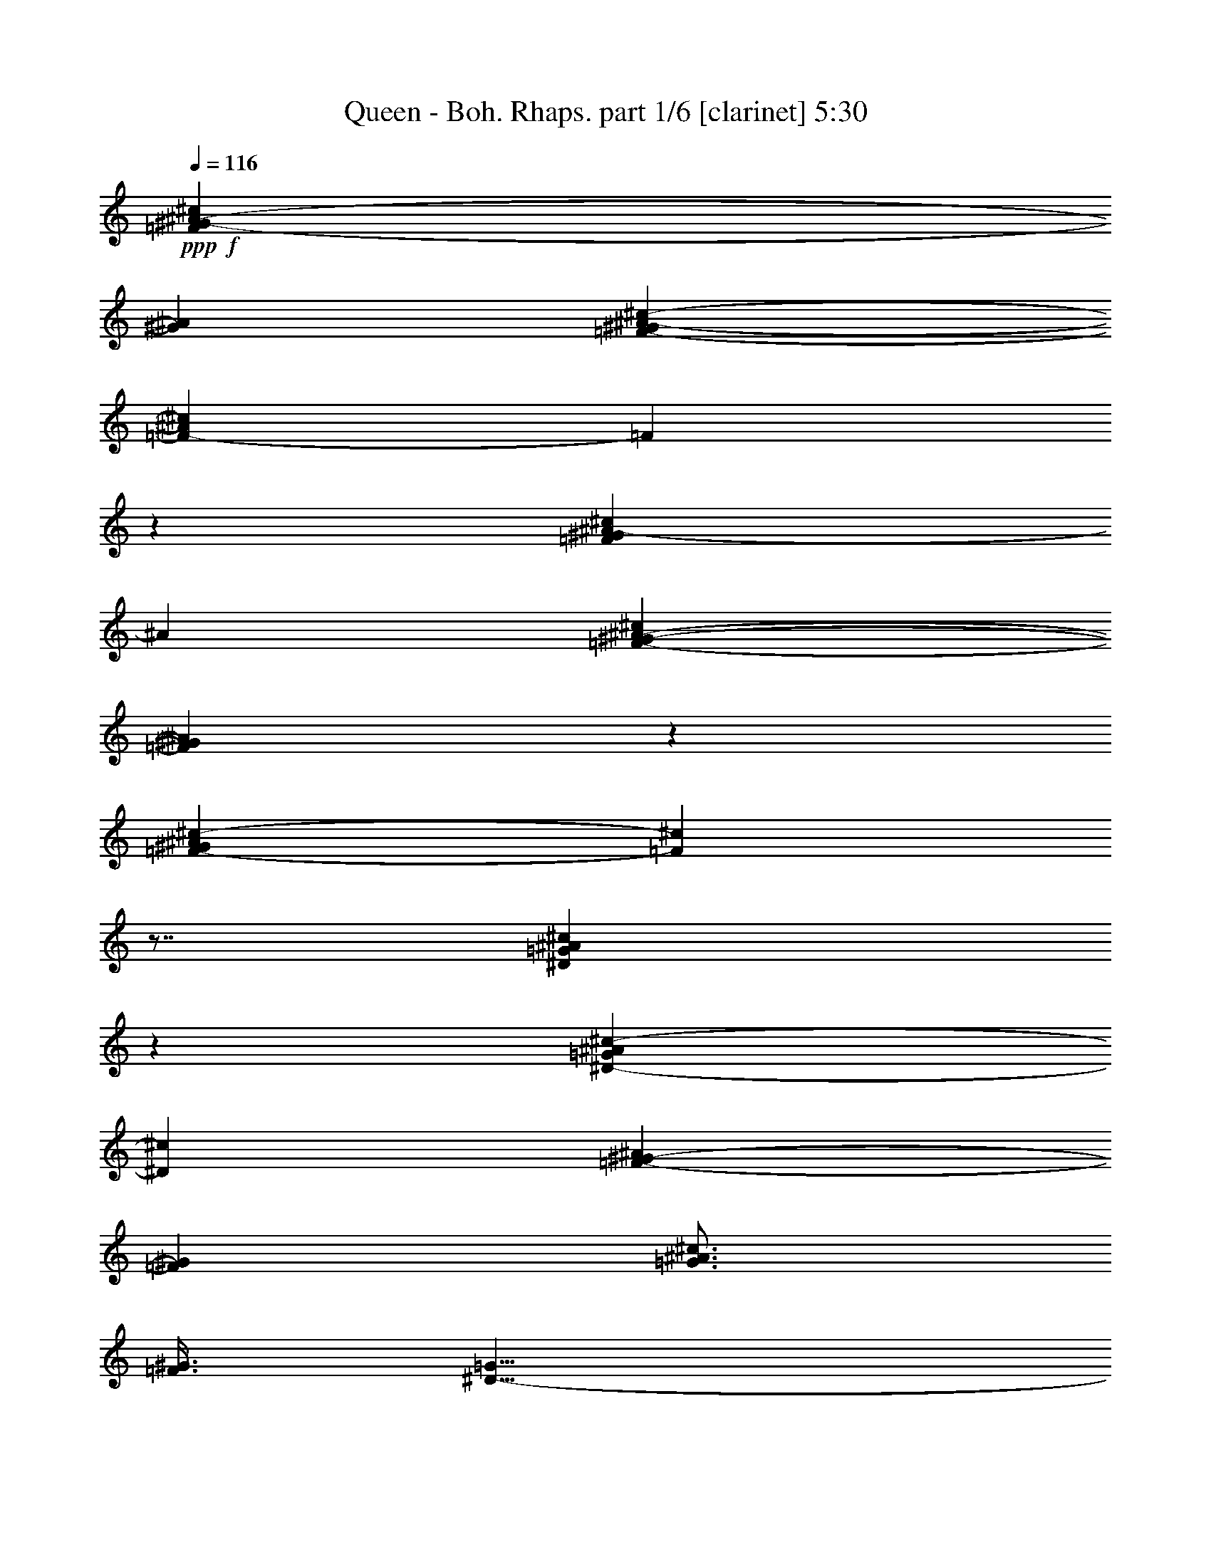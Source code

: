 % Produced with Bruzo's Transcoding Environment 

X:1 
T: Queen - Boh. Rhaps. part 1/6 [clarinet] 5:30 
Z: Transcribed with BruTE 
L: 1/4 
Q: 116 
K: C 
+ppp+ 
+f+ 
[=F99/160^G99/160-^A99/160-^c99/160] 
[^G43/320^A43/320] 
[=F117/320-^G117/320^A117/320-^c117/320-] 
[=F43/320-^A43/320^c43/320] 
[=F43/320] 
z43/320 
[=F191/320^G191/320^A191/320-^c191/320] 
[^A43/320] 
[=F397/320-^G397/320-^A397/320-^c397/320] 
[=F43/320^G43/320^A43/320] 
z43/320 
[=F197/160-^G197/160^A197/160^c197/160-] 
[=F43/320^c43/320] 
z7/8 
[^D197/320=G197/320^A197/320^c197/320] 
z43/320 
[^D197/320-=G197/320^A197/320^c197/320-] 
[^D43/320^c43/320] 
[=F197/320-^G197/320-^A197/320] 
[=F43/320^G43/320] 
[=G3/4^A3/4^c3/4] 
[=F3/8^G3/8] 
[^D11/8-=G11/8] 
[^D/4] 
z79/320 
[^D99/160-^F99/160^G99/160-=c99/160] 
[^D43/320^G43/320] 
[^D157/320-^F157/320^G157/320-=c157/320-] 
[^D43/320^G43/320=c43/320] 
z43/320 
[^D97/160-^F97/160^G97/160-=c97/160-] 
[^D43/320^G43/320=c43/320] 
[^D3/2^F3/2^A3/2^c3/2] 
[^D3/8^F3/8^G3/8-=c3/8-] 
[^G7/8=c7/8-] 
[=c/4] 
[^G197/320] 
z43/320 
[^C3/8=F3/8^G3/8^c3/8] 
z119/320 
[^C3/8-=F3/8^G3/8-^c3/8-] 
[^C39/160-^G39/160^c39/160-] 
[^C43/320^c43/320] 
[^F49/80^A49/80-] 
[^A43/320] 
[=F241/320^G241/320] 
[^D3/4^F3/4] 
[^C877/320-=F877/320] 
[^C43/320] 
z7/8 
[=F,1877/320^A,1877/320^C1877/320-=F1877/320-] 
[^C43/320=F43/320] 
[=B,3/2] 
[^F3/4] 
[^G479/320] 
[^C3/2] 
[^F27/4^A27/4] 
[^A,1921/320^D1921/320] 
[^G,3/2=C3/2^G3/2] 
[^A,239/320^A239/320] 
[^G,121/320^G121/320] 
[^F3/8] 
[^D3/8] 
z9/8 
[=F3/4] 
[^F3/4] 
[=B,/2^D/2=B/2] 
z/4 
[=B,157/320-^D157/320=B157/320-] 
[=B,43/320-=B43/320] 
[=B,43/320] 
[^A,77/160-=F77/160-^A77/160] 
[^A,43/320=F43/320] 
z7/8 
[=A,157/320=E157/320-=A157/320] 
[=E43/320] 
z43/320 
[=A,59/80=E59/80=A59/80] 
[^A,99/160=F99/160^A99/160-] 
[^A43/320] 
z239/320 
[=B,79/160^F79/160-=B79/160-] 
[^F43/320=B43/320] 
z43/320 
[=B,59/80^F59/80=B59/80] 
[^A,241/320=F241/320^A241/320] 
z3/4 
[=A,197/320=E197/320-=A197/320-] 
[=E43/320=A43/320] 
[=A,3/4] 
[^A,197/320-=F197/320-^A197/320] 
[^A,43/320-=F43/320] 
[^A,43/320] 
z197/320 
[^D3=G3^A3] 
[=D599/320=F599/320] 
[^A361/320] 
[^C3/4=E3/4] 
[=G3/4] 
[^A3/2] 
[=C479/320=F479/320=A479/320] 
[^D3/2] 
[=c1041/320] 
z5/4 
[=A,3/2] 
[^A,89/8] 
z7/8 
+ff+ 
[=C/4=D/4-] 
[=D389/80] 
z43/320 
[^A,241/320] 
[=C239/320] 
[=D121/320-] 
[^C79/320=D79/320-] 
[=D1121/320] 
z3/8 
[=D3/4] 
[^D3/4] 
[=F3/8] 
[^D3/4] 
[=D197/320] 
z43/320 
[=C19/8] 
z/4 
[=C29/80-] 
[=C43/320=D43/320-] 
[=D39/160-] 
[=D43/320^D43/320-] 
[^D5/8] 
[=F29/80-] 
[^D43/320-=F43/320] 
[^D79/160] 
z43/320 
[=D3/8-] 
[=C/4-=D/4] 
[=C1077/320] 
z43/320 
[^C/4=D/4-] 
[=D117/320] 
z43/320 
[=D477/320-] 
[=C43/320-=D43/320] 
[=C/4] 
[^A,3/8] 
[=C29/80-] 
[=C43/320=D43/320-] 
[=D121/320] 
z11/8 
[=F49/80] 
z43/320 
[^G/4=A/4-] 
[=A119/160] 
z43/320 
[=G1317/320-] 
[^F43/320-=G43/320] 
[^F79/320] 
[=G121/320] 
[^A197/320] 
z43/320 
[^A119/320] 
[^A481/320] 
[=A/4^A/4-] 
[^A279/320] 
[=G99/160] 
z43/320 
[=D/4-^D/4] 
[=D/2-] 
[=C79/320-=D79/320] 
[=C1161/320] 
z919/320 
[^F/4=G/4-] 
[=G1361/320] 
[=F237/320-] 
[=F43/320=G43/320-] 
[=G19/80-] 
[=G43/320^G43/320-] 
[^G81/320] 
[=G9/2] 
z3/4 
[=G197/320] 
z43/320 
[=G/4^G/4-] 
[^G237/320] 
z43/320 
[=G/2] 
z79/320 
[=G59/160-] 
[=F43/320-=G43/320] 
[=F/4] 
z3/8 
[=F837/320-] 
[^A,43/320-=F43/320] 
[^A,79/320] 
[^A,99/160] 
z43/320 
[=F/2] 
z/4 
[=F3/4] 
[=G/2] 
z/4 
[=G237/320-] 
[=G43/320^G43/320-] 
[^G157/320] 
z43/320 
[^G3/4] 
[^A3/4] 
[^G239/320] 
[=G437/320] 
z43/320 
[=F121/320] 
[^D77/320] 
z43/320 
[=F717/320-] 
[^D43/320-=F43/320] 
[^D77/320-] 
[=D43/320-^D43/320] 
+f+ 
[=D/4] 
+ff+ 
[^D717/320-] 
[^A,43/320-^D43/320] 
[^A,43/320] 
z43/320 
[^A,113/320] 
[=B,99/160] 
z43/320 
[^C117/320-] 
[=B,43/320-^C43/320] 
[=B,19/80-] 
[=B,43/320^C43/320-] 
[^C81/320] 
[=B,77/320] 
z43/320 
[^C77/320] 
z43/320 
[=B,77/320] 
z43/320 
[^A,27/8] 
z59/4 
z183/64 
[=D339/64] 
[^A,177/320] 
z43/320 
[=C45/64] 
[=D229/64] 
z65/64 
[=D191/320] 
z43/320 
[^D123/160] 
[=F7/20-] 
[^D43/320-=F43/320] 
[^D5/8] 
[=D139/320] 
[=C661/320] 
z53/64 
[=C3/8-] 
[=C11/80=D11/80-] 
[=D19/64] 
[^D173/320] 
z43/320 
[=F3/8-] 
[^D7/32-=F7/32] 
[^D29/64] 
[=D25/64] 
z9/64 
[=D11/16] 
[=C49/16] 
[=D89/40-] 
[=C43/320-=D43/320] 
[=C37/160] 
[^A,73/320] 
z43/320 
[=C7/16] 
[=D7/32] 
z51/32 
[=F9/32] 
z149/320 
[=G413/320] 
[=F43/320-] 
[=F5/32=G5/32-] 
[=G181/64] 
z49/64 
[=F3/8-] 
[=F9/64=G9/64-] 
[=G23/80] 
z43/320 
[^A43/64] 
z9/64 
[^A23/64] 
z21/64 
[^A117/320] 
z43/320 
[^A27/64] 
z3/16 
[^A5/4-] 
[=G11/64-^A11/64] 
[=G13/32] 
[=D357/320-] 
[=C43/320-=D43/320] 
[=C255/64] 
z145/64 
[=G1439/320] 
[=F119/160-] 
[=F43/320=G43/320-] 
[=G311/64] 
z151/160 
+f+ 
[=G43/320-] 
+ff+ 
[=G3/16=c3/16-] 
[=c43/320] 
[^d43/320-] 
[^d43/320=g43/320-] 
[=g273/160] 
z5/32 
[=g9/20] 
[=f123/320] 
z43/320 
[=f5/2] 
z9/32 
[^A11/32] 
z3/16 
[^A177/320] 
z43/320 
[=f5/8] 
z11/80 
[=f49/64] 
[=g191/320] 
z3/16 
[=g47/64] 
[^g37/64] 
z11/64 
[^g677/320-] 
[=g43/320-^g43/320] 
[=g181/64] 
z59/4 
z59/4 
z59/4 
z91/8 
[=e19/80] 
z43/320 
[=e39/160] 
z43/320 
[=a197/320] 
z43/320 
[=e19/80] 
z43/320 
[=e39/160] 
z43/320 
[=a197/320] 
z43/320 
[=e19/80] 
z43/320 
[=e39/160] 
z43/320 
[^d77/320] 
z43/320 
[^d19/80] 
z43/320 
[=e81/320] 
z/2 
[^f3/8] 
z119/320 
[=e121/320] 
z17/40 
+f+ 
[=e43/320] 
[=e19/80] 
[=e61/320] 
z43/320 
[=e17/80] 
z43/320 
[=e9/32] 
z9/64 
[=d15/64] 
z33/64 
[=d15/64] 
z/2 
[=d19/80] 
z43/320 
[=d67/320] 
z43/320 
[=d39/160] 
z43/320 
[=d87/320] 
z43/320 
[^f/4] 
z41/80 
[^f19/80] 
z33/64 
[=g15/64] 
z2 
[=D77/320=d77/320] 
z43/320 
[=D19/80=d19/80] 
z43/320 
[=E121/320=e121/320] 
[=D3/8=d3/8] 
z3/2 
[=C19/80=d19/80] 
z43/320 
[=d39/160] 
z43/320 
[=E3/8=e3/8] 
[=D/4=d/4] 
z999/320 
+ff+ 
[=c39/160] 
z43/320 
[=c77/320] 
z43/320 
[=c3/8-] 
[=A3/4-=c3/4-] 
[=F3/4-=A3/4-=c3/4-] 
[=D/2-=F/2-=A/2-=c/2] 
[=D/4-=F/4-=A/4-] 
[=C237/320-=D237/320-=F237/320-=A237/320] 
[=C43/320-=D43/320=F43/320] 
[=C43/320] 
z1957/320 
+f+ 
[=d3/4] 
[=c77/320=c'77/320] 
z43/320 
[=c77/320=c'77/320] 
z43/320 
[=B157/320=b157/320-] 
[=b43/320] 
z43/320 
[=c97/160=c'97/160] 
z43/320 
[=d19/80] 
z43/320 
[=d39/160] 
z43/320 
[=c197/320=c'197/320-] 
[=c'43/320] 
[=B77/320=b77/320] 
z43/320 
[=B77/320=b77/320] 
z43/320 
[=c/2=c'/2] 
z79/320 
[=d161/320] 
z/4 
[=d3/8] 
[=e19/80] 
z43/320 
[=c121/320=c'121/320] 
z3/8 
[=c77/320=c'77/320] 
z43/320 
[=c77/320=c'77/320] 
z43/320 
[=B3/8=b3/8] 
z3/8 
[=B19/80=b19/80] 
z43/320 
[=B39/160=b39/160] 
z43/320 
[=c77/320-=c'77/320] 
[=c43/320] 
z59/4 
z59/4 
z/2 
+ff+ 
[=c3/4-] 
[^G3/4-=c3/4-] 
[=F3/4-^G3/4-=c3/4-] 
[^D277/320-=F277/320-^G277/320=c277/320] 
[^D43/320=F43/320] 
z159/320 
[=C161/320] 
z/4 
[=B,/2] 
z79/320 
[=F,3/8^G,3/8-] 
[^G,39/160] 
z43/320 
[=D,/2-=G,/2] 
[=D,/4] 
[=F,117/320-^G,117/320] 
[=F,43/320] 
z/4 
[=D,117/320-=G,117/320] 
[=D,43/320] 
z/4 
[=C3/4] 
z6 
+f+ 
[=G,3/4] 
[=E,437/320=C437/320-] 
[=C43/320] 
[=F,3/2=A,3/2] 
[=E,479/320^G,479/320=B,479/320] 
[=A,5/4=C5/4-] 
[=C/4] 
[=G,/4^A,/4-=C/4-] 
[^A,881/320=C881/320] 
[=E,877/320-=E877/320=G877/320-] 
[=E,43/320-=G43/320] 
[=E,43/320] 
[=G,957/320=G957/320] 
[=E17/8^A17/8=c17/8] 
z4211/320 
+ff+ 
[^A141/320] 
z43/320 
[^A25/64] 
z47/320 
[^A157/320] 
[=A29/80] 
z11/80 
[=A7/20] 
z43/320 
[=A169/320] 
[=G7/20] 
z9/64 
[=G15/64] 
z31/160 
[=G41/64] 
z43/320 
[=F3/4] 
[=E37/80] 
z43/320 
[=F17/64] 
[=F39/160=G39/160-] 
[=G77/40] 
z225/64 
[^A23/64] 
z57/320 
[^A103/320] 
z77/320 
[^A17/32] 
[=A113/320] 
z99/320 
[=G61/320=A61/320] 
z33/160 
[=A/2] 
[=G47/160] 
z5/32 
[=G11/32] 
z31/160 
[=G119/160] 
[=F57/80] 
[^A17/32] 
z43/320 
[=G43/320-] 
[=F63/320-=G63/320] 
[=F343/160] 
[=A73/320^A73/320-] 
[^A109/40-] 
[=A43/320-^A43/320] 
+f+ 
[=A37/64] 
+ff+ 
[=G327/160] 
z247/320 
[^A113/320] 
z3/16 
[^A131/320] 
z43/320 
[^A7/20] 
z43/320 
[^A119/320] 
z43/320 
[^A41/80] 
[=A121/160] 
[=G443/320] 
z13/16 
[=F129/320] 
z43/320 
[=F11/40] 
z79/320 
[=F69/320] 
[=F43/320-] 
[=E43/320-=F43/320] 
[=E7/40=G7/40-] 
[=G453/320] 
[=F157/320] 
[=F3/16] 
z7/40 
[=F23/160] 
z43/320 
[=F19/64] 
z47/320 
[=G77/160-] 
[=F43/320-=G43/320] 
[=F7/20] 
[=E109/320] 
z43/320 
[=F41/80] 
[=D43/320-] 
[=C29/160-=D29/160] 
[=C37/16] 
+f+ 
[=B,43/320-] 
[=G,43/320-=A,43/320-=B,43/320] 
[=G,43/320=A,43/320] 
z2743/320 
+ff+ 
[^F19/64] 
z59/4 
z423/64 
+f+ 
[^D,3/8-] 
[^D,19/80=G,19/80-] 
[=G,43/320] 
[^A,121/320] 
[^D557/320] 
z43/320 
[=D,117/320-] 
[=D,43/320=F,43/320-] 
[=F,19/80-] 
[=F,43/320^A,43/320-] 
[^A,81/320] 
[=D557/320] 
z43/320 
[=C119/320] 
[^D,121/320] 
[=G,3/8] 
[^A,89/64] 
z977/160 
+ff+ 
[=D3/2] 
+f+ 
[^D241/320] 
[=G3/4] 
+ff+ 
[^F477/320-] 
[^F43/320=G43/320-] 
[=G5/8] 
[=A237/320-] 
[=A43/320^A43/320-] 
[^A23/8] 
[=C677/320] 
z43/320 
[=C3/8] 
+f+ 
[=D117/320-] 
[^A,43/320-=D43/320] 
[^A,153/64] 
z31/64 
+ff+ 
[^G197/320] 
z43/320 
[=G239/320] 
[^D241/320] 
[=G,117/320-] 
[=G,43/320^A,43/320-] 
[^A,997/320] 
z43/320 
[=G237/320-] 
[=F43/320-=G43/320] 
[=F197/320-] 
[^D43/320-=F43/320] 
[^D197/320-] 
[=D43/320-^D43/320] 
[=D77/320-] 
[^A,43/320-=D43/320] 
[^A,13/4] 
[=G3/4] 
[^D3/4] 
[=F237/320-] 
[=F43/320=G43/320-] 
[=G/4] 
[^D239/320] 
[=B,863/160] 
z15/64 
[^F/4=G/4-] 
[=G/2] 
[=F197/320] 
z43/320 
[=F237/320-] 
[^D43/320-=F43/320] 
[^D157/320] 
z43/320 
[^D3/4] 
[=C119/80-] 
[=C43/320=D43/320-] 
[=D201/320] 
[^D585/64] 
z59/4 
z59/4 
z59/4 
z59/4 
z11/8 

X:2 
T: Queen - Boh. Rhaps. part 2/6 [horn] 5:30 
Z: Transcribed with BruTE 
L: 1/4 
Q: 116 
K: C 
+ppp+ 
z59/4 
z59/4 
z59/4 
z59/4 
z59/4 
z59/4 
z59/4 
z59/4 
z59/4 
z59/4 
z59/4 
z59/4 
z59/4 
z59/4 
z59/4 
z59/4 
z59/4 
z59/4 
z59/4 
z59/4 
z59/4 
z59/4 
z13/4 
+ff+ 
[=d197/320] 
z43/320 
[^c77/320] 
z43/320 
[^c19/80] 
z43/320 
[=B39/160=c39/160] 
z43/320 
[=c77/320] 
z43/320 
[^c77/320] 
z43/320 
[^c19/80] 
z43/320 
[=d39/160] 
z43/320 
[=d77/320] 
z43/320 
[^c77/320] 
z43/320 
[^c19/80] 
z43/320 
[=c99/160] 
z43/320 
[=e19/80] 
z43/320 
[=e39/160] 
z43/320 
[=a197/320] 
z43/320 
[=e19/80] 
z43/320 
[=e39/160] 
z43/320 
[=a197/320] 
z43/320 
[=e19/80] 
z43/320 
[=e39/160] 
z43/320 
[^d77/320] 
z43/320 
[^d19/80] 
z43/320 
[=e81/320] 
z/2 
[^f3/8] 
z119/320 
[=e121/320] 
z57/8 
[=B,77/320=G77/320] 
z43/320 
[=B,19/80-=G19/80] 
[=B,43/320] 
[=C59/160-=G59/160-] 
[=B,43/320-=C43/320=G43/320] 
[=B,43/320] 
z517/320 
[=B,77/320=G77/320] 
z43/320 
[=B,77/320-=G77/320] 
[=B,43/320] 
[=C3/8=G3/8] 
[=B,/4] 
z13/8 
[=G,19/80=B,19/80=G19/80] 
z43/320 
[=G,39/160=B,39/160-=G39/160] 
[=B,43/320] 
[=A,3/8=C3/8=G3/8-] 
[=G,3/8=B,3/8=G3/8-] 
[^F,77/320=A,77/320-=G77/320-] 
[=A,43/320=G43/320-] 
[=E,77/320-=G,77/320=G77/320] 
[=E,43/320] 
[=D,117/320^F,117/320=D117/320-^F117/320] 
[=D43/320] 
z79/320 
[=c39/160] 
z43/320 
[=c77/320] 
z43/320 
[=c3/8-] 
[=A3/4-=c3/4-] 
[=F3/4-=A3/4-=c3/4-] 
[=D/2-=F/2-=A/2-=c/2] 
[=D/4-=F/4-=A/4-] 
[=C237/320-=D237/320-=F237/320-=A237/320] 
[=C43/320-=D43/320=F43/320] 
[=C43/320] 
z4717/320 
z59/4 
z/4 
[=C19/80=E19/80=G19/80] 
z43/320 
[=C39/160=E39/160=G39/160] 
z43/320 
[=C77/320=F77/320=A77/320] 
z43/320 
[=C77/320=G77/320^A77/320] 
z43/320 
[=C77/320=F77/320=A77/320] 
z43/320 
[=C/4=E/4=G/4] 
z43/8 
[=C77/320=E77/320=G77/320] 
z43/320 
+f+ 
[=C77/320=E77/320=G77/320] 
z43/320 
+ff+ 
[=C19/80=F19/80=A19/80] 
z43/320 
[=C39/160=G39/160^A39/160] 
z43/320 
[=C77/320=F77/320=A77/320] 
z43/320 
[=C/4=E/4=G/4] 
z7/8 
[=C77/320=E77/320=G77/320] 
z43/320 
[=C19/80=E19/80=G19/80] 
z43/320 
[=C39/160=F39/160=A39/160] 
z43/320 
[=C77/320=G77/320^A77/320] 
z43/320 
[=C77/320=F77/320=A77/320] 
z43/320 
[=C/4=E/4=G/4] 
z7/8 
[=C77/320=E77/320=G77/320] 
z43/320 
[=C19/80=E19/80=G19/80] 
z43/320 
[=C39/160=F39/160=A39/160] 
z43/320 
[=C77/320=G77/320^A77/320] 
z43/320 
[=C19/80=F19/80=A19/80] 
z43/320 
[=C81/320=E81/320=G81/320] 
z13/8 
[=c3/4-] 
[^G3/4-=c3/4-] 
[=F3/4-^G3/4-=c3/4-] 
[^D277/320-=F277/320-^G277/320=c277/320] 
[^D43/320=F43/320] 
z159/320 
[=C161/320] 
z/4 
[=B,/2] 
z79/320 
[=F,3/8^G,3/8-] 
[^G,39/160] 
z43/320 
[=D,/2-=G,/2] 
[=D,/4] 
[=F,117/320-^G,117/320] 
[=F,43/320] 
z/4 
[=D,117/320-=G,117/320] 
[=D,43/320] 
z/4 
[=C3/4] 
[=g19/80] 
z43/320 
[=g39/160] 
z43/320 
[=a3/8] 
[=g3/8-] 
[=G,77/320=g77/320-] 
[=g43/320-] 
[=G,77/320=g77/320-] 
[=g43/320-] 
[=A,3/8=g3/8-] 
[=G,19/80-=g19/80] 
+f+ 
[=G,43/320] 
+ff+ 
[=E,39/160=G,39/160=e39/160=g39/160] 
z43/320 
[=E,77/320=G,77/320-=e77/320=g77/320-] 
[=G,43/320-=g43/320-] 
[=F,77/320=G,77/320=f77/320=g77/320] 
z43/320 
[=E,19/80=G,19/80=e19/80=g19/80] 
z43/320 
[=D,39/160=G,39/160=d39/160=g39/160] 
z43/320 
[=G,77/320=C77/320=c77/320=g77/320] 
z43/320 
[=G,3/8=B,3/8=B3/8=g3/8] 
z25/64 
[=G,39/64=g39/64] 
z11/64 
[=B,15/64=C15/64-=b15/64=c'15/64-] 
[=C19/32=c'19/32] 
z13/64 
[=C23/80=c'23/80] 
z43/320 
[=C/4=c'/4] 
z31/64 
[=C67/320=c'67/320] 
z43/320 
[=C41/160=c'41/160] 
z43/320 
[=B,41/160=b41/160] 
z43/320 
[=B,41/160=b41/160] 
z43/320 
[=B,77/320=b77/320] 
z43/320 
[=B,/4=b/4] 
z9/64 
[=E,7/20=e7/20-] 
[=e43/320] 
z17/64 
[=E,19/40=e19/40-] 
[=e43/320] 
z9/64 
[=D,3/2=d3/2-] 
[=d177/160] 
[=C63/320=c63/320] 
[=d43/320-] 
[=c11/64-=d11/64] 
[=c43/320] 
[=d43/320-] 
[=c43/320-=d43/320] 
[=c43/320=d43/320-] 
[=d43/320] 
[=c43/320-] 
[=c43/320=d43/320-] 
[=c43/320-=d43/320] 
[=c43/320] 
[=d43/320-] 
[=c43/320-=d43/320] 
[=c43/320=d43/320-] 
[=d43/320] 
[=c43/320-] 
[=c43/320=d43/320-] 
[=d43/320] 
[=c43/320-] 
[=c43/320=d43/320-] 
[=c43/320-=d43/320] 
[=c43/320] 
[=d43/320-] 
[=c43/320-=d43/320] 
[=c43/320] 
[=d43/320-] 
[=c43/320-=d43/320] 
[=c43/320] 
[=d43/320-] 
[=c43/320-=d43/320] 
[=c43/320=d43/320-] 
[=d43/320] 
[=c43/320-] 
[=c43/320=d43/320-] 
[=d43/320] 
[=c43/320-] 
[=c43/320=d43/320-] 
[=d43/320] 
[=c43/320-] 
[=c43/320=d43/320-] 
[=c43/320-=d43/320] 
[=c43/320] 
[=d43/320-] 
[=c43/320-=d43/320] 
[=c43/320=d43/320-] 
[=c43/320-=d43/320] 
[=c43/320] 
+f+ 
[=B43/320-] 
+ff+ 
[=B43/320=c43/320-] 
[=c539/320] 
z59/4 
z59/4 
z59/4 
z59/4 
z59/4 
z59/4 
z59/4 
z59/4 
z59/4 
z247/64 
[^F/4=G/4-] 
[=G/2] 
[=F197/320] 
z43/320 
[=F237/320-] 
[^D43/320-=F43/320] 
[^D157/320] 
z43/320 
[^D3/4] 
+f+ 
[=C119/80-] 
+ff+ 
[=C43/320=D43/320-] 
[=D201/320] 
[^D585/64] 
z59/4 
z59/4 
z59/4 
z59/4 
z11/8 

X:3 
T: Queen - Boh. Rhaps. part 3/6 [lute] 5:30 
Z: Transcribed with BruTE 
L: 1/4 
Q: 116 
K: C 
+ppp+ 
z59/4 
z10 
+mp+ 
[=F,237/320-^A,237/320^C237/320-=F237/320-] 
[=F,43/320-^A,43/320-^C43/320-=F43/320] 
[=F,43/320-^A,43/320-^C43/320] 
[=F,157/320-^A,157/320-] 
[=F,237/320-^A,237/320^C237/320-=F237/320] 
[=F,43/320-^A,43/320-^C43/320] 
[=F,5/8-^A,5/8-] 
[=F,237/320-^A,237/320^C237/320-=F237/320] 
[=F,43/320-^A,43/320-^C43/320] 
[=F,5/8-^A,5/8-] 
[=F,197/320^A,197/320-^C197/320-=F197/320-] 
[^A,43/320^C43/320-=F43/320] 
[^A,43/320-^C43/320] 
[^A,197/320] 
[^C,197/320-^G,197/320-=B,197/320^C197/320-=F197/320-] 
[^C,43/320-^G,43/320-^C43/320=F43/320-] 
[^C,43/320-^G,43/320-=B,43/320-=F43/320] 
[^C,97/160-^G,97/160-=B,97/160-] 
[^C,43/320-^G,43/320-=B,43/320^C43/320-=F43/320-] 
[^C,197/320-^G,197/320-^C197/320-=F197/320] 
[^C,43/320-^G,43/320-=B,43/320-^C43/320] 
[^C,197/320-^G,197/320-=B,197/320-] 
[^C,43/320-^G,43/320-=B,43/320^C43/320-=F43/320-] 
[^C,49/80-^G,49/80-^C49/80-=F49/80-] 
[^C,43/320-^G,43/320-=B,43/320-^C43/320=F43/320] 
[^C,99/160-^G,99/160-=B,99/160-] 
[^C,43/320-^G,43/320-=B,43/320^C43/320-=F43/320-] 
[^C,5/8-^G,5/8-^C5/8-=F5/8] 
[^C,77/320-^G,77/320=B,77/320-^C77/320] 
[^C,43/320-=B,43/320] 
[^C,3/8-] 
[^C,237/320-^F,237/320-^C237/320-^F237/320-^A237/320-] 
[^C,43/320-^F,43/320-^A,43/320-^C43/320-^F43/320^A43/320] 
[^C,43/320-^F,43/320-^A,43/320-^C43/320] 
[^C,77/160-^F,77/160-^A,77/160-] 
[^C,43/320-^F,43/320-^A,43/320^C43/320-^F43/320-^A43/320-] 
[^C,197/320-^F,197/320-^C197/320-^F197/320^A197/320] 
[^C,43/320-^F,43/320-^A,43/320-^C43/320] 
[^C,197/320-^F,197/320-^A,197/320-] 
[^C,43/320-^F,43/320-^A,43/320^C43/320-^F43/320-^A43/320-] 
[^C,197/320-^F,197/320-^C197/320-^F197/320-^A197/320] 
[^C,43/320-^F,43/320-^A,43/320-^C43/320^F43/320] 
[^C,197/320-^F,197/320-^A,197/320-] 
[^C,43/320-^F,43/320-^A,43/320^C43/320-^F43/320-^A43/320-] 
[^C,197/320-^F,197/320-^C197/320-^F197/320-^A197/320] 
[^C,43/320-^F,43/320-^A,43/320-^C43/320^F43/320] 
[^C,49/80^F,49/80^A,49/80-] 
[^D,43/320-^A,43/320^D43/320-^F43/320-^A43/320-] 
[^D,99/160-^D99/160-^F99/160-^A99/160] 
[^D,43/320-^A,43/320-^D43/320^F43/320] 
[^D,49/80-^A,49/80-] 
[^D,43/320-^A,43/320^D43/320-^F43/320-^A43/320-] 
[^D,99/160-^D99/160-^F99/160^A99/160] 
[^D,43/320-^A,43/320-^D43/320] 
[^D,197/320-^A,197/320-] 
[^D,43/320-^A,43/320^D43/320-^F43/320-^A43/320-] 
[^D,157/320-^D157/320-^F157/320-^A157/320] 
[^D,43/320-^D43/320-^F43/320] 
[^D,43/320-^A,43/320-^D43/320] 
[^D,97/160-^A,97/160-] 
[^D,43/320-^A,43/320^D43/320-^F43/320-^A43/320-] 
[^D,3/8-^D3/8-^F3/8^A3/8-] 
[^D,77/320-^D77/320-^A77/320-] 
[^D,43/320-^A,43/320-^D43/320^A43/320-] 
[^D,/4-^A,/4^A/4-] 
[^D,19/80-^A19/80] 
[^D,43/320-] 
[^D,43/320^G,43/320-=C43/320-^D43/320-^G43/320-] 
[^G,59/160-=C59/160^D59/160-^G59/160-] 
[^G,/4-^D/4^G/4] 
[^D,237/320^G,237/320=C237/320-] 
[^G,43/320-=C43/320^D43/320-^A43/320-] 
[^G,49/80-^D49/80^A49/80-] 
[^D,43/320-^G,43/320-=C43/320-^G43/320-^A43/320] 
[^D,39/160-^G,39/160-=C39/160-^G39/160-] 
[^D,43/320-^G,43/320-=C43/320-^F43/320-^G43/320] 
[^D,77/320-^G,77/320-=C77/320-^F77/320-] 
[^D,43/320-^G,43/320-=C43/320-^D43/320-^F43/320] 
[^D,/4-^G,/4=C/4-^D/4-] 
[^D,7/8=C7/8^D7/8] 
z/4 
[=F3/4] 
[^F237/320] 
[^F,43/320-=B,43/320-^D43/320-^F43/320=B43/320-] 
[^F,3/8-=B,3/8^D3/8=B3/8] 
[^F,/4-] 
[^F,117/320-=B,117/320^D117/320-^F117/320-=B117/320-] 
[^F,43/320^D43/320-^F43/320=B43/320-] 
[^D43/320=B43/320] 
z43/320 
[=F,111/320-^A,111/320-=D111/320-=F111/320-^A111/320] 
[=F,43/320^A,43/320-=D43/320=F43/320-] 
[^A,43/320-=F43/320] 
[^A,43/320] 
z117/160 
[=E,157/320-=A,157/320-^C157/320=E157/320-=A157/320] 
[=E,43/320=A,43/320=E43/320] 
z43/320 
[=E,57/160-=A,57/160^C57/160-=E57/160=A57/160-] 
[=E,43/320^C43/320-=A43/320] 
[^C43/320] 
z43/320 
[=F,15/32-^A,15/32-=D15/32=F15/32-^A15/32-] 
[=F,43/320^A,43/320-=F43/320^A43/320] 
[^A,43/320] 
z237/320 
[^F,157/320-=B,157/320^D157/320^F157/320-=B157/320] 
[^F,43/320-^F43/320] 
[^F,43/320-] 
[^F,23/64-=B,23/64^D23/64-^F23/64-=B23/64-] 
[^F,43/320^D43/320^F43/320=B43/320-] 
[=B43/320] 
z43/320 
[=F,15/32-^A,15/32-=D15/32=F15/32-^A15/32-] 
[=F,43/320-^A,43/320-=F43/320-^A43/320] 
[=F,43/320^A,43/320-=F43/320] 
+ppp+ 
[^A,43/320] 
z39/64 
+mp+ 
[=E,117/320-=A,117/320-^C117/320=E117/320-=A117/320-] 
[=E,43/320-=A,43/320-=E43/320=A43/320] 
[=E,/4-=A,/4] 
[=E,77/320-=A,77/320-^C77/320-=E77/320=A77/320-] 
[=E,43/320=A,43/320^C43/320-=A43/320-] 
[^C77/320=A77/320] 
z43/320 
[=F,1-^A,1-=D1=F1-^A1-] 
[=F,117/320-^A,117/320=F117/320-^A117/320-] 
[=F,43/320=F43/320^A43/320-] 
[^D,43/320-^A,43/320-^D43/320-=G43/320-^A43/320] 
[^D,117/320-^A,117/320-^D117/320=G117/320-] 
[^D,/4-^A,/4-=G/4-] 
[^D,79/320-^A,79/320^D79/320-=G79/320] 
[^D,79/160-^D79/160-] 
[^D,43/320^A,43/320-^D43/320=G43/320-^A43/320-] 
[^A,199/320=G199/320-^A199/320] 
[^D,99/160-^D99/160=G99/160-] 
[^D,43/320=G43/320] 
[=D,/2-^A,/2-=D/2=F/2-] 
[=D,77/320-^A,77/320-=F77/320-] 
[=D,43/320-^A,43/320-=D43/320-=F43/320] 
[=D,/4-^A,/4=D/4-] 
[=D,117/320=D117/320-] 
[^A,43/320-=D43/320=F43/320-^A43/320-] 
[^A,197/320-=F197/320-^A197/320-] 
[=D,43/320-^A,43/320=D43/320-=F43/320^A43/320-] 
[=D,/4-=D/4^A/4-] 
[=D,77/320-^A77/320] 
[=D,43/320-] 
[^C,43/320-=D,43/320^A,43/320-^C43/320-=E43/320-=G43/320-] 
[^C,117/320-^A,117/320-^C117/320=E117/320-=G117/320-] 
[^C,77/320-^A,77/320-=E77/320-=G77/320-] 
[^C,43/320-^A,43/320-^C43/320-=E43/320=G43/320-] 
[^C,43/320-^A,43/320-^C43/320-=G43/320] 
[^C,57/160-^A,57/160^C57/160-] 
[^C,43/320-^C43/320-] 
[^C,197/320-^C197/320=E197/320-=G197/320-] 
[^C,43/320-=E43/320=G43/320-] 
[^C,157/320-^A,157/320-^C157/320-=G157/320^A157/320-] 
[^C,43/320-^A,43/320^C43/320^A43/320] 
[^C,43/320-] 
[=C,43/320-^C,43/320=A,43/320-=C43/320-=F43/320-=A43/320-] 
[=C,57/160-=A,57/160-=C57/160=F57/160-=A57/160-] 
[=C,/4-=A,/4-=F/4-=A/4-] 
[=C,/4-=A,/4-=C/4-=F/4=A/4] 
[=C,/2-=A,/2-=C/2-] 
[=C,/4-=A,/4-=C/4=F/4-=A/4-] 
[=C,29/80-=A,29/80=F29/80-=A29/80-] 
[=C,43/320=F43/320-=A43/320-] 
[=C43/320-=F43/320=A43/320-] 
[=C99/160-=A99/160-] 
[=F,3/4-=C3/4^D3/4-=G3/4-=A3/4-=c3/4-] 
[=C,3/4-=F,3/4-^D3/4-=G3/4-=A3/4=c3/4-] 
[=C,239/320-=F,239/320-=A,239/320-^D239/320=G239/320-=c239/320-] 
[=C,99/160-=F,99/160-=A,99/160-=C99/160-=G99/160-=c99/160] 
[=C,43/320-=F,43/320=A,43/320-=C43/320-=G43/320] 
[=C,43/320-=A,43/320-=C43/320-^D43/320-=A43/320=c43/320-] 
[=C,237/320-=A,237/320=C237/320-^D237/320-=c237/320-] 
[=C,19/80-=C19/80^D19/80-=c19/80-] 
[=C,43/320-^D43/320-=c43/320] 
[=C,43/320-^D43/320] 
[=C,43/320] 
[=A,27/20] 
z43/320 
[^A,3/4-] 
[=F,239/320-^A,239/320] 
[=F,3/4-^A,3/4-] 
[=F,3/4-^A,3/4-=D3/4-] 
[=F,/4^A,/4-=D/4-=G/4-=g/4-] 
[^A,161/320-=D161/320-=G161/320-=g161/320-] 
[=F,59/80-^A,59/80-=D59/80=G59/80-=g59/80-] 
[=F,43/320^A,43/320-=F43/320-=G43/320-=f43/320-=g43/320-] 
[^A,201/320-=F201/320-=G201/320-=f201/320-=g201/320-] 
[=F,197/320-^A,197/320-=F197/320=G197/320-=f197/320=g197/320-] 
[=F,43/320-^A,43/320=G43/320-=g43/320-] 
[=F,43/320^A,43/320-=D43/320-=G43/320-=g43/320] 
[^A,97/160-=D97/160-=G97/160-] 
[=F,43/320-^A,43/320-=D43/320=G43/320-] 
[=F,5/8-^A,5/8=G5/8-] 
[=F,237/320-^A,237/320-=G237/320-] 
[=F,43/320-^A,43/320-=D43/320-=G43/320] 
[=F,197/320-^A,197/320-=D197/320-] 
[=F,43/320^A,43/320-=D43/320-=G43/320-=g43/320-] 
[^A,5/8-=D5/8-=G5/8-=g5/8-] 
[=F,/4-^A,/4-=D/4=G/4-=g/4-] 
[=F,/2-^A,/2-=G/2-=g/2-] 
[=F,/4^A,/4-=F/4-=G/4-=f/4-=g/4-] 
[^A,/2-=F/2-=G/2-=f/2-=g/2-] 
[=F,79/320-^A,79/320=F79/320-=G79/320-=f79/320-=g79/320-] 
[=F,117/320-=F117/320=G117/320-=f117/320=g117/320-] 
+pp+ 
[=F,43/320=G43/320-=g43/320-] 
+mp+ 
[^A,43/320-=D43/320-=G43/320=g43/320] 
[^A,99/160-=D99/160-] 
[=F,3/4-^A,3/4=D3/4] 
[=F,3/4-^A,3/4-] 
[=F,237/320-^A,237/320-=D237/320-] 
[=F,43/320^A,43/320-=D43/320-=G43/320-=g43/320-] 
[^A,5/8-=D5/8-=G5/8-=g5/8-] 
[=F,3/4-^A,3/4-=D3/4=G3/4-=g3/4-] 
[=F,3/8^A,3/8-=F3/8-=G3/8-=f3/8-=g3/8-] 
[^A,3/8-=F3/8-=G3/8-=f3/8-=g3/8-] 
[=F,197/320-^A,197/320-=F197/320-=G197/320-=f197/320=g197/320-] 
[=F,43/320^A,43/320=F43/320-=G43/320-=g43/320-] 
[=G,43/320-^A,43/320-=D43/320-=F43/320=G43/320=g43/320] 
[=G,97/160^A,97/160-=D97/160-] 
[=G,43/320-^A,43/320=D43/320-] 
[=G,49/80-=D49/80-] 
[=G,43/320-^A,43/320-=D43/320] 
[=G,5/8-^A,5/8-] 
[=G,3/4-^A,3/4-=D3/4-] 
[=G,119/160^A,119/160-=D119/160-=A119/160-=a119/160-] 
[=G,43/320-^A,43/320-=D43/320-=A43/320=a43/320-] 
[=G,5/8-^A,5/8-=D5/8=a5/8-] 
[=G,237/320-^A,237/320-=G237/320-=g237/320-=a237/320-] 
[=G,43/320-^A,43/320=D43/320-=G43/320-=g43/320-=a43/320-] 
[=G,43/320-=D43/320=G43/320-=g43/320-=a43/320-] 
[=G,57/160-=G57/160-=g57/160=a57/160-] 
[=G,43/320=G43/320-=a43/320-] 
[=C,43/320-=C43/320-^D43/320-=G43/320=a43/320] 
[=C,77/160-=C77/160^D77/160-] 
[=C,43/320-^D43/320-] 
[=C,3/8-=C3/8-^D3/8] 
[=C,3/8-=C3/8-] 
[=C,3/4-=C3/4-^D3/4-] 
[=C,3/4-=C3/4-^D3/4-=G3/4-] 
[=C,79/320-=C79/320^D79/320-=G79/320-=d79/320-] 
[=C,/2-^D/2-=G/2-=d/2-] 
[=C,241/320-=C241/320-^D241/320-=G241/320=d241/320-] 
[=C,/2-=C/2-^D/2=c/2-=d/2-=c'/2-] 
[=C,/4-=C/4-=c/4-=d/4-=c'/4-] 
[=C,3/8=C3/8-^D3/8-=c3/8-=d3/8-=c'3/8-] 
[=C77/320-^D77/320-=c77/320-=d77/320-=c'77/320] 
[=C43/320-^D43/320-=c43/320-=d43/320-] 
[=C,43/320-=C43/320^D43/320-=G43/320-=c43/320-=d43/320] 
[=C,77/160-^D77/160=G77/160-=c77/160-] 
[=C,43/320-=G43/320-=c43/320-] 
[=C,3/8=C3/8-=G3/8-=c3/8-] 
[=C,19/80-=C19/80-=G19/80=c19/80-] 
[=C,43/320-=C43/320-=c43/320-] 
[=C,241/320-=C241/320^D241/320=c241/320-] 
[=C,197/320=G197/320-=c197/320] 
[=G43/320] 
[=F,239/320-=A239/320-] 
[=F,3/4-^D3/4-=A3/4-] 
[=F,99/160-^D99/160=F99/160-=A99/160] 
[=F,43/320-=F43/320-] 
[=F,43/320-=F43/320=c43/320-] 
[=F,43/320-=c43/320] 
[=F,77/160] 
[^A,3/4-=D3/4-] 
[=F,237/320-^A,237/320=D237/320-] 
[=F,43/320-^A,43/320-=D43/320] 
[=F,5/8-^A,5/8-] 
[=F,237/320-^A,237/320-=D237/320-] 
[=F,43/320^A,43/320-=D43/320-=G43/320-=g43/320-] 
[^A,5/8-=D5/8-=G5/8-=g5/8-] 
[=F,237/320-^A,237/320-=D237/320=G237/320-=g237/320-] 
[=F,43/320^A,43/320-=F43/320-=G43/320-=f43/320-=g43/320-] 
[^A,5/8-=F5/8-=G5/8-=f5/8-=g5/8-] 
[=F,197/320^A,197/320-=F197/320-=G197/320-=f197/320=g197/320-] 
[^A,43/320=F43/320=G43/320-=g43/320-] 
[=G,43/320-^A,43/320-=D43/320-=G43/320=g43/320] 
[=G,193/320^A,193/320-=D193/320-] 
[=G,43/320-^A,43/320=D43/320-] 
[=G,5/8-=D5/8-] 
[=G,81/320-^A,81/320-=D81/320] 
[=G,/2-^A,/2-] 
[=G,3/4-^A,3/4-=D3/4-] 
[=G,3/4^A,3/4-=D3/4-=A3/4=a3/4-] 
[=G,3/4-^A,3/4-=D3/4-=a3/4-] 
[=G,79/320-^A,79/320-=D79/320=G79/320-=g79/320-=a79/320-] 
[=G,59/160-^A,59/160=G59/160-=g59/160-=a59/160-] 
[=G,43/320=G43/320-=g43/320-=a43/320-] 
[=G,49/80-=G49/80-=g49/80=a49/80-] 
[=G,43/320=G43/320-=a43/320-] 
[=C,43/320-=C43/320-^D43/320-=G43/320-=a43/320] 
[=C,39/64-=C39/64-^D39/64-=G39/64-] 
[=C,43/320-=G,43/320-=C43/320^D43/320=G43/320-] 
[=C,5/8-=G,5/8-=G5/8-] 
[=C,3/4-=G,3/4=C3/4-=G3/4-] 
[=C,/4-=G,/4-=B,/4-=C/4^D/4-=G/4-] 
[=C,77/320=G,77/320-=B,77/320^D77/320=G77/320-] 
[=G,43/320=G43/320-] 
[=G43/320-] 
[^A,43/320-^D43/320-=G43/320] 
[^A,37/160-^D37/160-] 
[^A,117/320-^D117/320-=G117/320-] 
[=G,43/320-^A,43/320-^D43/320=G43/320-] 
[=G,197/320-^A,197/320=G197/320-] 
[=G,43/320=A,43/320-^D43/320-=G43/320] 
[=A,5/8-^D5/8-] 
[=G,79/320-=A,79/320-^D79/320] 
[=G,161/320=A,161/320] 
[^G,3/4^A,3/4^D3/4-] 
[^G,3/8-^D3/8] 
[^G,3/8-] 
[^G,3/4=C3/4-^D3/4-] 
[^G,/4-=C/4-^D/4] 
[^G,/2=C/2] 
[=G,3/4^A,3/4^D3/4-] 
[=G,/2-^D/2] 
[=G,77/320-] 
[=F,43/320-=G,43/320^G,43/320-^D43/320-] 
[=F,197/320^G,197/320-^D197/320-] 
[=F,43/320-^G,43/320^D43/320-] 
[=F,/4-^D/4] 
[=F,119/320] 
[^D,237/320-^A,237/320-^D237/320-=G237/320-] 
[^D,43/320-=G,43/320-^A,43/320^D43/320-=G43/320] 
[^D,43/320-=G,43/320-^D43/320] 
[^D,77/160-=G,77/160-] 
[^D,43/320-=G,43/320^A,43/320-^D43/320-=G43/320-] 
[^D,197/320-^A,197/320-^D197/320-=G197/320] 
[^D,43/320-=G,43/320-^A,43/320^D43/320-] 
[^D,43/320-=G,43/320-^D43/320] 
[^D,31/64-=G,31/64-] 
[^D,43/320-=G,43/320^A,43/320-^D43/320-=G43/320-] 
[^D,197/320-^A,197/320-^D197/320-=G197/320] 
[^D,43/320-=G,43/320-^A,43/320^D43/320-] 
[^D,/4-=G,/4-^D/4] 
[^D,19/80-=G,19/80] 
[^D,43/320-] 
[=D,43/320-^D,43/320^A,43/320-=D43/320-=F43/320-] 
[=D,31/64-^A,31/64-=D31/64=F31/64-] 
[=D,43/320-^A,43/320=F43/320-] 
[=D,197/320-=F,197/320=F197/320-] 
[=D,43/320=F43/320-] 
[=C,43/320-=C43/320-^D43/320-=F43/320] 
[=C,117/320-=C117/320^D117/320-] 
[=C,77/320-^D77/320-] 
[=C,43/320-=C43/320-^D43/320] 
[=C,197/320-=C197/320-] 
[=C,43/320-=C43/320^D43/320-] 
[=C,5/8-^D5/8-] 
[=C,159/320-^D159/320=G159/320-] 
[=C,81/320-=G81/320] 
[=C,3/4-=D3/4=d3/4-] 
[=C,/4-^D/4-=d/4] 
[=C,/2-^D/2-] 
[=C,49/80=C49/80-^D49/80-=c49/80-] 
[=C43/320-^D43/320-=c43/320-] 
[=C99/160-^D99/160=G99/160=c99/160-] 
[=C43/320-=c43/320-] 
[=F,3/8-=C3/8=F3/8-^G3/8-=c3/8-] 
[=F,117/320-=F117/320-^G117/320=c117/320-] 
[=F,43/320-=C43/320-=F43/320-=c43/320] 
[=F,/4-=C/4-=F/4] 
[=F,117/320-=C117/320-] 
[=F,43/320-=C43/320=F43/320-^G43/320-=c43/320-] 
[=F,157/320-=F157/320^G157/320-=c157/320-] 
[=F,43/320-^G43/320-=c43/320-] 
[=E,43/320-=F,43/320=C43/320-=E43/320-^G43/320-=c43/320-] 
[=E,117/320-=C117/320-=E117/320^G117/320=c117/320-] 
[=E,/4=C/4-=c/4-] 
[^D,/2-=C/2^D/2-^G/2-=c/2-] 
[^D,77/320-^D77/320-^G77/320-=c77/320-] 
[^D,43/320-=C43/320-^D43/320^G43/320-=c43/320-] 
[^D,43/320-=C43/320-^G43/320=c43/320-] 
[^D,43/320-=C43/320-=c43/320] 
[^D,11/32-=C11/32-] 
[=D,43/320-^D,43/320=C43/320=D43/320-^G43/320-=c43/320-] 
[=D,5/8-=D5/8-^G5/8=c5/8] 
[=D,81/320-=C81/320-=D81/320] 
[=D,29/80=C29/80] 
z43/320 
[^A,/2-=D/2-^F/2^A/2-] 
[^A,39/160=D39/160-^A39/160-] 
[^A,43/320-=D43/320^A43/320-] 
[^A,5/8-^A5/8-] 
[^A,237/320=D237/320-=F237/320-^A237/320-] 
[^A,43/320-=D43/320=F43/320^A43/320] 
[^A,5/8-] 
[^A,237/320=D237/320-=F237/320-^A237/320-] 
[^A,43/320-=D43/320=F43/320-^A43/320-] 
[^A,43/320-=F43/320^A43/320-] 
[^A,43/320-^A43/320] 
[^A,57/160-] 
[^A,3/8-=D3/8-=F3/8-^A3/8] 
[^A,79/320-=D79/320=F79/320] 
[^A,281/320-] 
[^D,3/8-^A,3/8^D3/8-=G3/8-] 
[^D,3/8-^D3/8-=G3/8] 
[^D,3/4-^A,3/4-^D3/4-] 
[^D,59/80-^A,59/80-^D59/80=G59/80-] 
[^D,43/320-^A,43/320-=F43/320-=G43/320] 
[^D,39/160-^A,39/160-=F39/160] 
[^D,43/320-^A,43/320^D43/320-] 
[^D,77/320^D77/320-] 
[=D,43/320-^A,43/320-=D43/320-^D43/320=F43/320-] 
[=D,3/8-^A,3/8=D3/8-=F3/8-] 
[=D,/4-=D/4-=F/4-] 
[=D,/4-^A,/4-=D/4=F/4] 
[=D,/2-^A,/2-] 
[=D,197/320-^A,197/320-=D197/320=F197/320-] 
[=D,43/320-^A,43/320-=F43/320-] 
[=D,43/320-^A,43/320-^D43/320-=F43/320] 
[=D,77/320-^A,77/320^D77/320] 
[=D,117/320-=D117/320] 
[=C,43/320-=D,43/320=C43/320-^D43/320-] 
[=C,197/320-=C197/320-^D197/320-] 
[=C,43/320-=G,43/320-=C43/320^D43/320] 
[=C,197/320-=G,197/320-] 
[=C,43/320-=G,43/320=C43/320-^D43/320-] 
[=C,197/320-=C197/320^D197/320-] 
[=C,43/320-=G,43/320-^D43/320] 
[=C,199/320=G,199/320] 
[^G,119/160=B,119/160-^D119/160-] 
[^G,43/320-=B,43/320^D43/320] 
[^G,5/8-] 
[^G,239/320=B,239/320-^D239/320-] 
[^G,197/320=B,197/320-^D197/320-] 
[=B,43/320^D43/320-] 
[^D,43/320-^D43/320] 
[^D,99/160-] 
[^D,3/4-^D3/4-] 
[^D,3/4-^D3/4-=G3/4] 
[^D,3/4-^D3/4-^A3/4] 
[^D,237/320-^D237/320-^G237/320-=c237/320] 
[^D,43/320-^D43/320-^G43/320^d43/320-] 
[^D,197/320-^D197/320-^d197/320-] 
[^D,43/320-^D43/320-=G43/320-^A43/320-^d43/320] 
[^D,49/80-^D49/80-=G49/80-^A49/80-] 
[^D,43/320-^D43/320-=G43/320^A43/320^d43/320-] 
[^D,99/160-^D99/160-^d99/160-] 
[^D,43/320-^D43/320-^F43/320-=A43/320-^d43/320] 
[^D,49/80-^D49/80-^F49/80-=A49/80] 
[^D,43/320-^D43/320-^F43/320^d43/320-] 
[^D,201/320-^D201/320-^d201/320] 
[^D,3/4-^D3/4-=F3/4-^G3/4-] 
[^D,/4-^D/4-=F/4-^G/4^d/4-] 
[^D,/4-^D/4=F/4^d/4] 
[^D,/4] 
[^A,3/4-] 
[=F,3/4-^A,3/4] 
[=F,3/4-^A,3/4-] 
[=F,3/4-^A,3/4-=D3/4-] 
[=F,/4^A,/4-=D/4-=G/4-=g/4-] 
[^A,/2-=D/2-=G/2-=g/2-] 
[=F,237/320-^A,237/320-=D237/320=G237/320-=g237/320-] 
[=F,43/320^A,43/320-=F43/320-=G43/320-=f43/320-=g43/320-] 
[^A,5/8-=F5/8-=G5/8-=f5/8-=g5/8-] 
[=F,197/320-^A,197/320-=F197/320=G197/320-=f197/320=g197/320-] 
[=F,43/320-^A,43/320=G43/320-=g43/320-] 
[=F,43/320^A,43/320-=D43/320-=G43/320-=g43/320] 
[^A,97/160-=D97/160-=G97/160-] 
[=F,43/320-^A,43/320-=D43/320=G43/320-] 
[=F,5/8-^A,5/8=G5/8-] 
[=F,3/4-^A,3/4-=G3/4] 
[=F,237/320-^A,237/320-=D237/320-] 
[=F,43/320^A,43/320-=D43/320-=G43/320-=g43/320-] 
[^A,5/8-=D5/8-=G5/8-=g5/8-] 
[=F,/4-^A,/4-=D/4=G/4-=g/4-] 
[=F,/2-^A,/2-=G/2-=g/2-] 
[=F,79/320^A,79/320-=F79/320-=G79/320-=f79/320-=g79/320-] 
[^A,/2-=F/2-=G/2-=f/2-=g/2-] 
[=F,81/320-^A,81/320=F81/320-=G81/320-=f81/320-=g81/320-] 
[=F,117/320-=F117/320=G117/320-=f117/320=g117/320-] 
+pp+ 
[=F,43/320=G43/320-=g43/320-] 
+mp+ 
[^A,43/320-=D43/320-=G43/320=g43/320] 
[^A,197/320-=D197/320-] 
[=F,239/320-^A,239/320=D239/320] 
[=F,3/4-^A,3/4-] 
[=F,237/320-^A,237/320-=D237/320-] 
[=F,43/320^A,43/320-=D43/320-=G43/320-=g43/320-] 
[^A,5/8-=D5/8-=G5/8-=g5/8-] 
[=F,3/4-^A,3/4-=D3/4=G3/4-=g3/4-] 
[=F,121/320^A,121/320-=F121/320-=G121/320-=f121/320-=g121/320-] 
[^A,3/8-=F3/8-=G3/8-=f3/8-=g3/8-] 
[=F,197/320-^A,197/320-=F197/320-=G197/320-=f197/320=g197/320-] 
[=F,43/320^A,43/320=F43/320=G43/320-=g43/320-] 
[=G,43/320-^A,43/320-=D43/320-=G43/320=g43/320] 
[=G,97/160^A,97/160-=D97/160-] 
[=G,43/320-^A,43/320=D43/320-] 
[=G,197/320-=D197/320-] 
[=G,43/320-^A,43/320-=D43/320] 
[=G,5/8-^A,5/8-] 
[=G,3/4-^A,3/4-=D3/4-] 
[=G,237/320^A,237/320-=D237/320-=A237/320-=a237/320-] 
[=G,43/320-^A,43/320-=D43/320-=A43/320=a43/320-] 
[=G,5/8-^A,5/8-=D5/8=a5/8-] 
[=G,237/320-^A,237/320-=G237/320-=g237/320-=a237/320-] 
[=G,43/320-^A,43/320=D43/320-=G43/320-=g43/320-=a43/320-] 
[=G,43/320-=D43/320=G43/320-=g43/320-=a43/320-] 
[=G,57/160-=G57/160-=g57/160=a57/160-] 
[=G,43/320=G43/320-=a43/320-] 
[=C,43/320-=C43/320-^D43/320-=G43/320=a43/320] 
[=C,49/80-=C49/80^D49/80-] 
[=C,121/320-=C121/320-^D121/320] 
[=C,3/8-=C3/8-] 
[=C,3/4-=C3/4-^D3/4-] 
[=C,3/4-=C3/4-^D3/4-=G3/4-] 
[=C,/4-=C/4^D/4-=G/4-=d/4-] 
[=C,/2-^D/2-=G/2-=d/2-] 
[=C,3/4-=C3/4-^D3/4-=G3/4=d3/4-] 
[=C,159/320-=C159/320-^D159/320=c159/320-=d159/320-=c'159/320-] 
[=C,/4-=C/4-=c/4-=d/4-=c'/4-] 
[=C,121/320=C121/320-^D121/320-=c121/320-=d121/320-=c'121/320-] 
[=C77/320-^D77/320-=c77/320-=d77/320-=c'77/320] 
[=C43/320-^D43/320-=c43/320-=d43/320-] 
[=C,43/320-=C43/320^D43/320-=G43/320-=c43/320-=d43/320] 
[=C,77/160-^D77/160=G77/160-=c77/160-] 
[=C,43/320-=G43/320-=c43/320-] 
[=C,3/8=C3/8-=G3/8-=c3/8-] 
[=C,77/320-=C77/320-=G77/320=c77/320-] 
[=C,43/320-=C43/320-=c43/320-] 
[=C,3/4-=C3/4^D3/4=c3/4-] 
[=C,197/320-=G197/320-=c197/320] 
[=C,43/320=G43/320] 
[=F,3/4-=A3/4-] 
[=F,3/4-^D3/4-=A3/4-] 
[=F,197/320-^D197/320=F197/320-=A197/320] 
[=F,43/320-=F43/320-] 
[=F,43/320-=F43/320=c43/320-] 
[=F,43/320-=c43/320] 
[=F,151/320-] 
[=F,43/320^A,43/320-=D43/320-] 
[^A,5/8-=D5/8-] 
[=F,237/320-^A,237/320=D237/320-] 
[=F,43/320-^A,43/320-=D43/320] 
[=F,5/8-^A,5/8-] 
[=F,237/320-^A,237/320-=D237/320-] 
[=F,43/320^A,43/320-=D43/320-=G43/320-=g43/320-] 
[^A,5/8-=D5/8-=G5/8-=g5/8-] 
[=F,237/320-^A,237/320-=D237/320=G237/320-=g237/320-] 
[=F,43/320^A,43/320-=F43/320-=G43/320-=f43/320-=g43/320-] 
[^A,5/8-=F5/8-=G5/8-=f5/8-=g5/8-] 
[=F,49/80^A,49/80-=F49/80-=G49/80-=f49/80=g49/80-] 
[^A,43/320=F43/320=G43/320-=g43/320-] 
[=G,7/40-^A,7/40-=D7/40-=G7/40=g7/40] 
[=G,43/320-^A,43/320-=C43/320=D43/320-] 
[=G,139/320^A,139/320-=D139/320-] 
[=G,43/320-^A,43/320=D43/320-] 
[=G,5/8-=D5/8-] 
[=G,/4-^A,/4-=D/4] 
[=G,/2-^A,/2-] 
[=G,3/4-^A,3/4-=D3/4-] 
[=G,3/4^A,3/4-=D3/4-=A3/4=a3/4-] 
[=G,3/4-^A,3/4-=D3/4-=a3/4-] 
[=G,/4-^A,/4-=D/4=G/4-=g/4-=a/4-] 
[=G,117/320-^A,117/320=G117/320-=g117/320-=a117/320-] 
[=G,43/320=G43/320-=g43/320-=a43/320-] 
[=G,197/320-=G197/320-=g197/320=a197/320-] 
[=G,43/320=G43/320-=a43/320-] 
[=C,43/320-=C43/320-^D43/320-=G43/320-=a43/320] 
[=C,193/320-=C193/320-^D193/320-=G193/320-] 
[=C,43/320-=G,43/320-=C43/320^D43/320=G43/320-] 
[=C,5/8-=G,5/8-=G5/8-] 
[=C,241/320-=G,241/320=C241/320-=G241/320-] 
[=C,/4-=G,/4-=B,/4-=C/4^D/4-=G/4-] 
[=C,/4=G,/4-=B,/4^D/4=G/4-] 
[=G,77/320=G77/320-] 
[^A,43/320-^D43/320-=G43/320] 
[^A,/4-^D/4-] 
[^A,117/320-^D117/320-=G117/320-] 
[=G,43/320-^A,43/320-^D43/320=G43/320-] 
[=G,197/320-^A,197/320=G197/320-] 
[=G,43/320=A,43/320-^D43/320-=G43/320] 
[=A,5/8-^D5/8-] 
[=G,/4-=A,/4-^D/4] 
[=G,/2=A,/2] 
[^G,3/4^A,3/4^D3/4-] 
[^G,3/8-^D3/8] 
[^G,119/320-] 
[^G,3/4=C3/4-^D3/4-] 
[^G,81/320-=C81/320-^D81/320] 
[^G,159/320=C159/320] 
[=G,241/320^A,241/320^D241/320-] 
[=G,159/320-^D159/320] 
[=G,39/160-] 
[=F,43/320-=G,43/320^G,43/320-^D43/320-] 
[=F,5/8^G,5/8^D5/8-] 
[=F,3/8-^D3/8] 
[=F,3/8] 
[^D,237/320-^A,237/320-^D237/320-=G237/320-] 
[^D,43/320-=G,43/320-^A,43/320^D43/320-=G43/320] 
[^D,43/320-=G,43/320-^D43/320] 
[^D,77/160-=G,77/160-] 
[^D,43/320-=G,43/320^A,43/320-^D43/320-=G43/320-] 
[^D,197/320-^A,197/320-^D197/320-=G197/320] 
[^D,43/320-=G,43/320-^A,43/320^D43/320-] 
[^D,43/320-=G,43/320-^D43/320] 
[^D,77/160-=G,77/160-] 
[^D,43/320-=G,43/320^A,43/320-^D43/320-=G43/320-] 
[^D,197/320-^A,197/320-^D197/320-=G197/320] 
[^D,43/320-=G,43/320-^A,43/320^D43/320-] 
[^D,79/320-=G,79/320-^D79/320] 
[^D,39/160-=G,39/160] 
[^D,43/320-] 
[=D,43/320-^D,43/320^A,43/320-=D43/320-=F43/320-] 
[=D,77/160-^A,77/160-=D77/160=F77/160-] 
[=D,43/320-^A,43/320=F43/320-] 
[=D,197/320-=F,197/320=F197/320-] 
[=D,43/320=F43/320-] 
[=C,43/320-=C43/320-^D43/320-=F43/320] 
[=C,117/320-=C117/320^D117/320-] 
[=C,77/320-^D77/320-] 
[=C,43/320-=C43/320-^D43/320] 
[=C,197/320-=C197/320-] 
[=C,43/320-=C43/320^D43/320-] 
[=C,5/8-^D5/8-] 
[=C,/2-^D/2=G/2-] 
[=C,/4-=G/4] 
[=C,3/4-=D3/4=d3/4-] 
[=C,/4-^D/4-=d/4] 
[=C,/2-^D/2-] 
[=C,197/320=C197/320-^D197/320-=c197/320-] 
[=C43/320-^D43/320-=c43/320-] 
[=C197/320-^D197/320=G197/320=c197/320-] 
[=C43/320-=c43/320-] 
[=F,119/320-=C119/320=F119/320-^G119/320-=c119/320-] 
[=F,117/320-=F117/320-^G117/320=c117/320-] 
[=F,43/320-=C43/320-=F43/320-=c43/320] 
[=F,81/320-=C81/320-=F81/320] 
[=F,29/80-=C29/80-] 
[=F,43/320-=C43/320=F43/320-^G43/320-=c43/320-] 
[=F,157/320-=F157/320^G157/320-=c157/320-] 
[=F,43/320-^G43/320-=c43/320-] 
[=E,43/320-=F,43/320=C43/320-=E43/320-^G43/320-=c43/320-] 
[=E,59/160-=C59/160-=E59/160^G59/160=c59/160-] 
[=E,/4=C/4-=c/4-] 
[^D,159/320-=C159/320^D159/320-^G159/320-=c159/320-] 
[^D,77/320-^D77/320-^G77/320-=c77/320-] 
[^D,43/320-=C43/320-^D43/320^G43/320-=c43/320-] 
[^D,43/320-=C43/320-^G43/320=c43/320-] 
[^D,43/320-=C43/320-=c43/320] 
[^D,7/20-=C7/20-] 
[=D,43/320-^D,43/320=C43/320=D43/320-^G43/320-=c43/320-] 
[=D,5/8-=D5/8-^G5/8=c5/8] 
[=D,/4-=C/4-=D/4] 
[=D,117/320=C117/320] 
z43/320 
[^A,/2-=D/2-^F/2^A/2-] 
[^A,77/320=D77/320-^A77/320-] 
[^A,43/320-=D43/320^A43/320-] 
[^A,5/8-^A5/8-] 
[^A,59/80=D59/80-=F59/80-^A59/80-] 
[^A,43/320-=D43/320=F43/320^A43/320] 
[^A,201/320-] 
[^A,237/320=D237/320-=F237/320-^A237/320-] 
[^A,43/320-=D43/320=F43/320-^A43/320-] 
[^A,43/320-=F43/320^A43/320-] 
[^A,43/320-^A43/320] 
[^A,57/160-] 
[^A,3/8-=D3/8-=F3/8-^A3/8] 
[^A,/4-=D/4=F/4] 
[^A,7/8] 
[^D,3/8-^A,3/8^D3/8-=G3/8-] 
[^D,317/320-^D317/320-=G317/320] 
[^D,43/320^D43/320-] 
[^D,237/320-^A,237/320-^D237/320=G237/320-] 
[^D,43/320-^A,43/320-=F43/320-=G43/320] 
[^D,/4-^A,/4-=F/4] 
[^D,77/320-^A,77/320^D77/320-] 
[^D,43/320^D43/320] 
[=D,3/2^A,3/2-=D3/2-=F3/2-^A3/2-] 
[=D,117/320-^A,117/320-=D117/320=F117/320-^A117/320-] 
[=D,43/320-^A,43/320=F43/320-^A43/320-] 
[=D,43/320-=F43/320^A43/320] 
[=D,43/320-] 
[=D,19/32-=G19/32] 
[=D,43/320] 
[=C,3/2=C3/2-^D3/2-=G3/2-=c3/2-] 
[=C,5/4-=C5/4^D5/4=G5/4=c5/4] 
[=C,81/320] 
[=C,/2-=C/2^D/2-=G/2-=c/2-] 
[=C,77/320-^D77/320=G77/320-=c77/320-] 
[=C,43/320-=D43/320-=G43/320=c43/320-] 
[=C,19/80-=D19/80=c19/80-] 
[=C,43/320-^D43/320-=c43/320] 
[=C,81/320^D81/320-] 
[=C,119/320-=C119/320^D119/320-=G119/320-=c119/320-] 
[=C,39/160-^D39/160=G39/160-=c39/160-] 
[=C,43/320-=G43/320-=c43/320-] 
[=C,43/320-=D43/320-=G43/320=c43/320-] 
[=C,73/320-=D73/320-=c73/320-] 
[=C,43/320-=G,43/320-=D43/320^D43/320-=c43/320-] 
[=C,43/320=G,43/320^D43/320=c43/320-] 
[=c43/320-] 
[=F,95/64=F95/64-^G95/64-=c95/64-] 
[=F,157/320-=F157/320-^G157/320-=c157/320] 
[=F,43/320=F43/320^G43/320-] 
[^G43/320-] 
[=E,77/160-=C77/160-=E77/160^G77/160-=c77/160-] 
[=E,43/320-=C43/320-^G43/320-=c43/320] 
[=E,43/320=C43/320-^G43/320] 
[^D,353/320-=C353/320-^D353/320-^G353/320-=c353/320] 
[^D,43/320-=C43/320-^D43/320^G43/320-] 
[^D,43/320-=C43/320^G43/320-] 
[^D,43/320-^G43/320-] 
[=D,43/320-^D,43/320=C43/320-=D43/320-^G43/320-=c43/320-] 
[=D,149/320-=C149/320-=D149/320-^G149/320-=c149/320] 
[=D,43/320=C43/320=D43/320-^G43/320-] 
[=D3/8-^G3/8] 
[=D77/320] 
z43/320 
[^A,3/2=D3/2-=F3/2-^A3/2-] 
[^A,3/4=D3/4-=F3/4-^A3/4-] 
[^A,197/320-=D197/320=F197/320-^A197/320-] 
[^A,43/320=F43/320-^A43/320-] 
[^A,/4-=D/4-=F/4^A/4-] 
[^A,/2-=D/2-^A/2-] 
[^A,/4-=D/4-=F/4-^A/4] 
[^A,157/320=D157/320-=F157/320-] 
[^A,43/320-=D43/320-=F43/320^A43/320-] 
[^A,79/320-=D79/320^A79/320-] 
[^A,121/320=F121/320-^A121/320-] 
[^A,/2=F/2-^A/2] 
+pp+ 
[=F79/320] 
+mp+ 
[^D,3/2^A,3/2-^D3/2-=G3/2-^A3/2-] 
[^D,117/320-^A,117/320^D117/320-=G117/320-^A117/320-] 
[^D,43/320-^D43/320-=G43/320^A43/320] 
[^D,43/320-^D43/320] 
[^D,43/320] 
[^D,3/5-^A,3/5-^D3/5=G3/5-^A3/5-] 
[^D,43/320^A,43/320-=G43/320^A43/320-] 
[=D,197/320-^A,197/320=D197/320-=F197/320-^A197/320-] 
[=D,43/320-=D43/320-=F43/320-^A43/320-] 
[=D,43/320-^A,43/320-=D43/320=F43/320-^A43/320-] 
[=D,37/160-^A,37/160-=F37/160-^A37/160-] 
[=D,43/320-^A,43/320-=D43/320-=F43/320^A43/320-] 
[=D,77/320^A,77/320-=D77/320-^A77/320-] 
[=D,43/320-^A,43/320=D43/320-^A43/320-] 
[=D,43/320-=D43/320-^A43/320] 
[=D,43/320-=D43/320-] 
[=D,111/320-^A,111/320-=D111/320=F111/320-^A111/320-] 
[=D,43/320-=G,43/320-^A,43/320-=F43/320^A43/320-] 
[=D,77/320-=G,77/320-^A,77/320-^A77/320] 
[=D,43/320-=G,43/320-^A,43/320=G43/320] 
[=D,/4=G,/4] 
[=C,477/320=C477/320-^D477/320-=G477/320-=c477/320-] 
[=C,43/320-=C43/320^D43/320-=G43/320-=c43/320-] 
[=C,3/8-^D3/8=G3/8-=c3/8-] 
[=C,79/320-=G79/320=c79/320-] 
[=C,121/320-=D121/320=c121/320] 
[=C,117/320^D117/320-] 
[=C,43/320-=C43/320-^D43/320=G43/320-=c43/320-] 
[=C,3/8-=C3/8=G3/8-=c3/8-] 
[=C,/4-=G/4-=c/4-] 
[=C,117/320-=D117/320=G117/320-=c117/320-] 
[=C,43/320-^D43/320-=G43/320=c43/320] 
[=C,/4^D/4] 
[=C,3/8-=C3/8=G3/8-=c3/8-] 
[=C,117/320-=G117/320-=c117/320-] 
[=C,43/320-=D43/320-=G43/320=c43/320-] 
[=C,77/320=D77/320-=c77/320-] 
[=G,43/320-=D43/320^D43/320-=c43/320] 
[=G,43/320^D43/320] 
z43/320 
[=F,197/160-=C197/160=F197/160-^G197/160-=c197/160-] 
[=F,/4=F/4^G/4=c/4] 
[=F,237/320] 
[=F43/320=f43/320-] 
[=f43/320] 
z43/320 
[=E,43/320=G43/320=g43/320-] 
[=g43/320] 
z43/320 
[^D,23/40-^D23/40-^G23/40^g23/40-] 
[^D,39/160-^D39/160^g39/160] 
[^D,43/320] 
z159/320 
[=D,241/320=D241/320=f241/320] 
z3/4 
[^C,13/8-^G13/8^g13/8] 
[^C,77/320-] 
[^C,43/320-^C43/320^c43/320-] 
[^C,43/320-^c43/320] 
[^C,27/160] 
z43/320 
[=C,/4-=C/4-^c/4] 
[=C,57/320=C57/320] 
z43/320 
[=B,277/320-^c277/320] 
[=B,43/320] 
z/2 
[^A,237/320-^C237/320-^c237/320] 
[^A,43/320^C43/320] 
z5/8 
[=A,77/320-=A77/320=e77/320=a77/320] 
[=A,43/320] 
z117/320 
[=A,43/320^C43/320=E43/320] 
z197/320 
[=A,43/320^C43/320=E43/320-] 
[=E43/320] 
z77/160 
[=A,43/320^C43/320-=E43/320-] 
[^C43/320=E43/320] 
z77/160 
[=A,43/320^C43/320-=E43/320-] 
[^C43/320=E43/320] 
z77/160 
[=A,43/320^C43/320=E43/320-] 
[=E43/320] 
z77/160 
[=A,43/320^C43/320-=E43/320-] 
[^C43/320=E43/320] 
z77/160 
[=A,43/320^C43/320-=E43/320-] 
[^C43/320=E43/320] 
z77/160 
[=A,43/320=D43/320-^F43/320-] 
[=D43/320^F43/320] 
z77/160 
[=A,43/320^C43/320=E43/320] 
z77/320 
[=A,43/320^C43/320=E43/320] 
z79/320 
[=A,39/160=C39/160^D39/160-] 
[^D43/320] 
z3/8 
[=A,/4^C/4=E/4] 
z39/80 
[=A,43/320=D43/320-^F43/320-] 
[=D43/320^F43/320] 
z31/64 
[=A,43/320^C43/320=E43/320] 
z77/320 
[=A,43/320^C43/320=E43/320] 
z79/320 
[=A,59/160=C59/160^D59/160-] 
[^D43/320] 
z77/320 
[=A,43/320^C43/320=E43/320] 
z19/80 
[=A,43/320^C43/320-=E43/320] 
[^C43/320] 
z43/320 
[=A,7/20=D7/20-^F7/20-=A7/20-] 
[=D43/320^F43/320=A43/320] 
z77/320 
[=A,43/320^C43/320=E43/320] 
z19/80 
[=A,43/320^C43/320-=E43/320-] 
[^C43/320=E43/320] 
z43/320 
[=A,19/40=D19/40^F19/40-=A19/40] 
[^F43/320] 
z43/320 
[=A,43/320^C43/320=E43/320] 
z7/32 
[=A,43/320-^C43/320-=E43/320=A43/320-] 
[=A,43/320^C43/320=A43/320] 
z43/320 
[=A,43/320=C43/320-^D43/320-=A43/320] 
[=C43/320^D43/320] 
z43/320 
[=A,43/320=C43/320^D43/320-=A43/320-] 
[^D43/320=A43/320] 
z43/320 
[=A,43/320-^C43/320-=E43/320-=A43/320] 
[=A,43/320^C43/320=E43/320] 
z131/320 
[=A,77/320=D77/320-^F77/320-=A77/320-] 
[=D43/320^F43/320=A43/320] 
z119/320 
[=A,121/320^C121/320=E121/320=A121/320] 
z117/320 
[=C,43/320=G,43/320=C43/320=E43/320=G43/320] 
z/5 
[=C,7/40=G,7/40=C7/40=E7/40=G7/40] 
z13/64 
[=C,9/64-=G,9/64-=C9/64=E9/64=G9/64] 
[=C,69/320=G,69/320] 
+pp+ 
[=C,43/320-] 
+mp+ 
[=C,43/320-=G,43/320-=C43/320=E43/320-=G43/320] 
[=C,43/320=G,43/320=E43/320] 
z43/320 
[=G,23/160=B,23/160=D23/160-=G23/160-] 
[=D43/320=G43/320] 
z3/8 
[=G,77/320=B,77/320-=D77/320-=G77/320] 
[=B,43/320=D43/320] 
z3/8 
[=F,57/320^A,57/320=D57/320=F57/320] 
z43/320 
[=F,5/32-^A,5/32-=D5/32=F5/32-] 
[=F,5/32^A,5/32=F5/32] 
z43/320 
[=F,43/320-^A,43/320-=D43/320=F43/320-] 
[=F,43/320-^A,43/320=F43/320] 
[=F,43/320-] 
[=F,43/320^A,43/320-=D43/320=F43/320-^F43/320] 
[^A,43/320=F43/320] 
z43/320 
[=D,99/320^F,99/320=C99/320=D99/320^F99/320] 
z27/64 
[=D,51/160-^F,51/160=C51/160=D51/160^F51/160-] 
[=D,43/320^F43/320] 
z67/320 
[=D,43/320-=G,43/320-=B,43/320-=D43/320-=G43/320-] 
[=D,59/320-=G,59/320-=B,59/320-=D59/320-^F59/320=G59/320-] 
[=D,17/80-=G,17/80-=B,17/80=D17/80=G17/80] 
[=D,43/320=G,43/320] 
z4357/320 
+pp+ 
[^C43/320-=F43/320-^G43/320^c43/320-] 
[^C43/320=F43/320^c43/320] 
z77/160 
[=C43/320=E43/320=G43/320=c43/320] 
z77/320 
[=C43/320=E43/320=G43/320=c43/320] 
z77/320 
[=B,43/320-^D43/320^F43/320-=B43/320-] 
[=B,43/320^F43/320=B43/320] 
z77/160 
[=C43/320-=E43/320=G43/320-=c43/320-] 
[=C43/320-=G43/320=c43/320] 
[=C43/320] 
z57/160 
[^C/4=F/4^G/4^c/4] 
z157/320 
[=C43/320=E43/320=G43/320=c43/320] 
z77/320 
[=C43/320=E43/320=G43/320=c43/320] 
z/4 
[=B,117/320-^D117/320^F117/320-=B117/320-] 
[=B,43/320-^F43/320=B43/320] 
[=B,43/320] 
z43/320 
+mp+ 
[=C73/320=E73/320-=G73/320-=c73/320-] 
[=E/4=G/4-=c/4] 
[=G81/320] 
[=F,117/320=F117/320-^A117/320-=d117/320-] 
[=F43/320^A43/320-=d43/320-] 
[^A43/320=d43/320] 
z43/320 
[=F,43/320=F43/320=A43/320=c43/320-] 
[=c43/320] 
z43/320 
[=F,43/320=F43/320=A43/320=c43/320-] 
+pp+ 
[=c43/320] 
z43/320 
+mp+ 
[=F,17/40=F17/40^G17/40=B17/40] 
z/4 
[=F,157/320=F157/320=A157/320=c157/320-] 
[=c43/320] 
z43/320 
[=F,43/320=F43/320^A43/320=d43/320] 
z71/320 
[=F,43/320=F43/320^A43/320=d43/320] 
z/4 
[=F,117/320-=F117/320-=A117/320=c117/320-] 
[=F,43/320=F43/320=c43/320] 
z77/320 
[=F,43/320=F43/320^G43/320=B43/320] 
z77/320 
[=F,43/320-=F43/320^G43/320-=B43/320-] 
[=F,43/320^G43/320=B43/320] 
z43/320 
[=F,71/320-=F71/320-=A71/320=c71/320] 
[=F,43/320=F43/320] 
z119/320 
[^A,117/320-=F117/320^A117/320-=d117/320-] 
[^A,43/320-^A43/320=d43/320] 
[^A,43/320] 
z43/320 
[^A,7/20-=F7/20-^A7/20-=d7/20-] 
[^A,43/320=F43/320^A43/320=d43/320=e43/320-] 
[=e43/320] 
z43/320 
[=A,37/160=F37/160=A37/160=c37/160] 
z157/320 
[=A,43/320-=F43/320=A43/320-=c43/320-] 
[=A,77/320-=A77/320=c77/320] 
[=A,43/320=F43/320-] 
[=F/4-] 
[=G,/4=F/4=G/4=B/4] 
z157/320 
[=G,43/320-=F43/320-=G43/320=B43/320-] 
[=G,43/320=F43/320=B43/320] 
z43/320 
[=G,43/320-=F43/320=G43/320=B43/320-] 
[=G,43/320-=B43/320] 
[=G,43/320] 
[=C,31/160-=C31/160=G31/160-=c31/160-] 
[=C,43/320-=G43/320=c43/320] 
[=C,77/320] 
z43/320 
[=c43/320] 
z19/80 
[=c39/160] 
z43/320 
[^A77/320-=d77/320] 
[^A43/320-] 
[^A3/8=f3/8] 
[=A3/8-=c3/8] 
[=A77/320=f77/320-] 
[=f43/320] 
[^G3/8-=B3/8] 
[^G119/320=f119/320] 
[=G59/160^A59/160] 
[=f43/320] 
z77/320 
[^C43/320-=F43/320^G43/320^c43/320] 
[^C43/320] 
z43/320 
[^C43/320-=F43/320^G43/320^c43/320] 
[^C43/320] 
z43/320 
[=C43/320=E43/320=G43/320=c43/320] 
z179/320 
[=B,43/320^D43/320^F43/320-=B43/320] 
[^F43/320] 
z43/320 
[=B,43/320-^D43/320^F43/320-=B43/320-] 
[=B,43/320-^F43/320=B43/320] 
[=B,43/320] 
[=C43/320-=E43/320=G43/320=c43/320-] 
[=C43/320=c43/320] 
z17/40 
[^C43/320-=F43/320^G43/320^c43/320-] 
[^C43/320^c43/320] 
z43/320 
[^C43/320-=F43/320^G43/320^c43/320] 
[^C43/320] 
z43/320 
[=C43/320=E43/320=G43/320=c43/320] 
z59/320 
+pp+ 
[=C43/320-=G43/320=c43/320] 
[=C77/320] 
+mp+ 
[=B,43/320-^D43/320-^F43/320=B43/320-] 
[=B,/4-^D/4=B/4] 
[=B,77/320] 
z43/320 
[=C,43/320-=C43/320-=E43/320=G43/320=c43/320-] 
[=C,43/320-=C43/320=c43/320] 
[=C,43/320] 
z27/80 
[=F,43/320-=F43/320-=A43/320=c43/320-=f43/320-] 
[=F,43/320=F43/320=c43/320=f43/320] 
z77/160 
[=C,43/320-=E43/320=G43/320=c43/320-] 
[=C,43/320=c43/320] 
z39/80 
[=F,7/8-=F7/8=A7/8=c7/8=f7/8] 
[=F,39/160] 
[=C43/320=E43/320=G43/320] 
z19/80 
[=C43/320=E43/320-=G43/320-] 
[=E43/320-=G43/320] 
[=E43/320] 
+pp+ 
[=C43/320=F43/320-=A43/320-] 
[=F69/320=A69/320-] 
+mp+ 
[=C43/320-=G43/320-=A43/320^A43/320] 
[=C/4=G/4] 
[=F117/320=A117/320-] 
[=E43/320-=G43/320=A43/320] 
[=E77/320] 
[=F,43/320-=F43/320=A43/320=c43/320-=f43/320-] 
[=F,43/320=c43/320=f43/320] 
z43/320 
[=F,43/320-=F43/320=A43/320=c43/320-=f43/320] 
[=F,43/320=c43/320] 
z43/320 
[=F,141/320-=F141/320-=A141/320-=c141/320-=f141/320] 
[=F,43/320-=F43/320=A43/320=c43/320] 
[=F,43/320] 
z23/64 
[=C,43/320-=C43/320=E43/320-=G43/320-=c43/320-] 
[=C,43/320-=E43/320=G43/320=c43/320] 
[=C,43/320] 
z57/160 
[=F,/4=F/4=A/4=c/4=f/4] 
z157/320 
[=C,43/320-=C43/320=E43/320=G43/320=c43/320-] 
[=C,43/320=c43/320] 
z157/320 
[=F,3/4-=F3/4=A3/4=c3/4=f3/4] 
[=F,77/320] 
z43/320 
+pp+ 
[=C43/320=E43/320=G43/320-] 
[=G43/320] 
z43/320 
[=E17/80=G17/80-] 
[=G43/320] 
[=F19/80=A19/80] 
z43/320 
[=C43/320=G43/320-^A43/320] 
[=G43/320] 
z43/320 
[=F109/320=A109/320-] 
[=E43/320-=G43/320=A43/320] 
[=E77/320] 
+mp+ 
[=F,43/320-=F43/320=A43/320=c43/320=f43/320-] 
[=F,43/320=f43/320] 
z43/320 
[=F,43/320-=F43/320=A43/320=c43/320=f43/320] 
[=F,17/80] 
+pp+ 
[=C43/320=E43/320=G43/320-] 
[=G43/320] 
z43/320 
[=E7/32=G7/32-] 
[=G43/320] 
[=F39/160=A39/160] 
z43/320 
[=C43/320=G43/320-^A43/320] 
[=G43/320] 
z43/320 
[=F27/80=A27/80-] 
[=E43/320-=G43/320=A43/320] 
[=E19/80] 
+mp+ 
[=F,43/320-=F43/320=A43/320=f43/320-] 
[=F,43/320=f43/320] 
z43/320 
[=F,43/320-=F43/320=A43/320-=f43/320-] 
[=F,43/320=A43/320=f43/320] 
z43/320 
+pp+ 
[=C43/320=E43/320=G43/320-] 
[=G43/320] 
z43/320 
[=E53/320=G53/320-] 
[=G43/320] 
[=F39/160=A39/160] 
z43/320 
[=C43/320=G43/320-^A43/320] 
[=G43/320] 
z43/320 
[=F107/320=A107/320-] 
[=E43/320-=G43/320=A43/320] 
[=E81/320] 
+mp+ 
[=F3/8] 
[=f77/320] 
z43/320 
[=f3/8-] 
[^d3/8-=f3/8-] 
[=c/4-^d/4-=f/4] 
[=c/2-^d/2-] 
[^G3/4-=c3/4-^d3/4-] 
[=F3/4-^G3/4-=c3/4-^d3/4-] 
[^D109/80-=F109/80^G109/80=c109/80^d109/80-] 
[^D43/320^d43/320] 
[=C,121/320=C121/320=c121/320=c'121/320] 
z3/8 
[=B,77/320-=B77/320=b77/320-] 
[=B,43/320=b43/320] 
z119/320 
[^D,59/160^D59/160-^d59/160] 
[^D43/320] 
z/4 
[=D,3/8=D3/8=d3/8] 
z3/8 
[^G,77/320-^G77/320^g77/320-] 
[^G,43/320^g43/320] 
z3/8 
[=G,3/8=G3/8=g3/8] 
z3/8 
[=C,117/320=C117/320=c117/320-=c'117/320-] 
[=c43/320=c'43/320] 
z259/80 
[=c43/320=e43/320-] 
[=e43/320] 
z43/320 
[=c9/40=e9/40] 
z43/320 
[=d43/320=f43/320-] 
[=f43/320] 
z43/320 
[=c67/320=e67/320] 
z43/320 
[=B43/320=d43/320] 
z15/64 
[=A43/320=c43/320] 
z/4 
[=G/4=B/4] 
z/2 
[=D/4=G/4-=B/4-] 
[=G77/320=B77/320-] 
[=B43/320] 
z43/320 
[=C,137/160=G,137/160-=C137/160=E137/160=G137/160=c137/160] 
[=G,43/320] 
z43/320 
[=C,43/320=G,43/320-=C43/320-=E43/320=G43/320-=c43/320-] 
[=G,43/320-=C43/320=G43/320-=c43/320] 
[=G,43/320=G43/320] 
[=F,13/64-=C13/64-=F13/64=A13/64-=c13/64] 
[=F,43/320=C43/320=A43/320] 
z117/320 
[=F,43/320-=C43/320-=F43/320=A43/320=c43/320-] 
[=F,43/320=C43/320=c43/320] 
z43/320 
[=F,43/320-=C43/320-=F43/320=A43/320-=c43/320-] 
[=F,43/320-=C43/320=A43/320=c43/320] 
[=F,43/320] 
[=E,43/320-=B,43/320-=E43/320^G43/320-=B43/320-] 
[=E,43/320=B,43/320^G43/320=B43/320] 
z43/320 
[=E,53/320=B,53/320=E53/320^G53/320=B53/320] 
z43/320 
[=E,43/320=B,43/320=E43/320^G43/320-=B43/320-] 
[^G43/320=B43/320] 
z43/320 
[=E,43/320-=B,43/320=E43/320-^G43/320-=B43/320-] 
[=E,43/320=E43/320^G43/320=B43/320] 
z43/320 
[=A,59/320-=E59/320-=A59/320=c59/320-] 
[=A,43/320=E43/320=c43/320] 
z3/8 
[=A,/4=E/4=A/4=c/4] 
z159/320 
[=C,717/320^A,717/320-=C717/320-=E717/320-=G717/320-^A717/320-] 
[^A,43/320=C43/320-=E43/320-=G43/320-^A43/320-] 
[=C59/160=E59/160-=G59/160^A59/160-] 
[=E43/320^A43/320] 
z43/320 
[^A,357/160-=C357/160-=E357/160=G357/160^A357/160-=c357/160-] 
[^A,43/320=C43/320^A43/320=c43/320] 
z5/8 
[=G,717/320=C717/320=G717/320^A717/320-=c717/320-=e717/320-] 
[^A43/320=c43/320=e43/320] 
z5/8 
[=G5/2^A5/2=c5/2=e5/2^a5/2=c'5/2] 
z23/160 
[=F81/160] 
[=A,81/160] 
[^A,81/160] 
[=B,163/320] 
[=C/4] 
[=D81/320] 
[=E41/160] 
[=F/4] 
[=F81/160] 
[=A,163/320] 
[^A,59/160] 
z43/320 
[=B,41/160] 
[=C27/160] 
z43/320 
[=D13/64] 
[=C5/8] 
z43/320 
[=F81/160] 
[=A,81/160] 
[^A,119/320] 
z43/320 
[=B,81/160] 
[=C81/320] 
[=D81/320] 
[=E79/320-] 
[=E43/320=F43/320-] 
[=F43/320] 
[=G159/320] 
[=B,163/320] 
[=C161/320] 
[^C41/160] 
[=D/4] 
[=E41/160] 
[=D107/320] 
z17/40 
[=C15/4-=G15/4-=c15/4] 
[=C/4-=G/4] 
[=C13/40] 
z37/160 
[=C5/4-=F5/4-=A5/4-=c5/4] 
[=C11/80=F11/80=A11/80] 
z43/320 
[=C219/80-=E219/80=G219/80=c219/80-] 
[=C43/320=c43/320] 
z53/320 
[=G,39/160-=G39/160-] 
[=G,43/320^A,43/320-=G43/320^A43/320-] 
[^A,43/320-^A43/320] 
[^A,43/320=C43/320-=c43/320-] 
[=C43/320=c43/320] 
[=C9/40-=c9/40-] 
[^A,43/320-=C43/320^A43/320-=c43/320] 
[^A,43/320-^A43/320] 
[^A,43/320^D43/320-=G43/320-^A43/320-^d43/320-] 
[^D431/320-=G431/320^A431/320-^d431/320-] 
[^D43/320^A43/320^d43/320-] 
[^d43/320] 
z43/320 
[=C661/160-=G661/160-=c661/160] 
[=C27/160=G27/160] 
z11/80 
[=F,357/320=C357/320-=F357/320-=A357/320-=c357/320-] 
[=C43/320-=F43/320=A43/320-=c43/320-] 
[=C43/320=A43/320=c43/320] 
z11/80 
[^A,877/320-=D877/320=F877/320^A877/320-=d877/320-] 
[^A,43/320-^A43/320-=d43/320] 
[^A,43/320-^A43/320] 
[^A,43/320] 
[=G,383/160-=D383/160-=G383/160-^A383/160-=d383/160] 
[=G,97/320=D97/320=G97/320^A97/320] 
z19/80 
[=C837/320-=E837/320=G837/320-=c837/320-=e837/320-] 
[=C43/320-=G43/320=c43/320-=e43/320-] 
[=C43/320-=c43/320=e43/320] 
[=C49/320] 
[=G,877/320-=D877/320-=F877/320^A877/320-=d877/320-] 
[=G,43/320=D43/320-^A43/320-=d43/320] 
[=D43/320^A43/320] 
z43/320 
[=C843/320-=E843/320-=G843/320=c843/320-=e843/320] 
[=C43/320-=E43/320=c43/320] 
[=C53/320] 
[=G,9/8-=D9/8-=F9/8^A9/8-=d9/8-] 
[=G,/4-=D/4-^A/4=d/4] 
[=G,23/160=D23/160] 
[=C397/320-=E397/320-=G397/320=c397/320-=e397/320-] 
[=C43/320-=E43/320=c43/320-=e43/320] 
[=C23/160=c23/160] 
[=G,397/320-=D397/320-=F397/320^A397/320-=d397/320-] 
[=G,43/320-=D43/320-^A43/320=d43/320] 
[=G,47/320=D47/320] 
[=C397/320-=E397/320=G397/320-=c397/320-=e397/320-] 
[=C43/320-=G43/320=c43/320-=e43/320] 
[=C23/160=c23/160] 
[=F119/320=f119/320] 
z43/320 
[=A,119/320=A119/320] 
z43/320 
[^A,119/320^A119/320] 
z43/320 
[=B,81/160=B81/160] 
[=C81/320=c81/320] 
[=D41/160=d41/160] 
[=E/4=e/4] 
[=F51/320=f51/320] 
z43/320 
[=F149/320=f149/320] 
[=A,163/320=A163/320] 
[^A,81/160^A81/160] 
[=B,/4=B/4] 
[=C81/320=c81/320] 
[=D41/160=d41/160] 
[=C243/320=c243/320] 
[=F81/160=f81/160] 
[=A,81/160=A81/160] 
[^A,81/160^A81/160] 
[=B,81/160=B81/160] 
[=C81/320=c81/320] 
[=D41/160=d41/160] 
[=E77/320-=e77/320-] 
[=E43/320=F43/320-=e43/320=f43/320-] 
[=F43/320=f43/320] 
[=G/2=g/2] 
[=B,/2-=B/2-] 
[=B,83/320=C83/320-=B83/320=c83/320-] 
[=C3/16=c3/16] 
z43/320 
[=D97/320=d97/320] 
z43/320 
[^D57/320^d57/320] 
z43/320 
[=E31/160=e31/160] 
[=F11/64=f11/64] 
z43/320 
[=G13/64=g13/64] 
[^F81/320^f81/320] 
[^G81/320^g81/320] 
[^A5/32^a5/32] 
z7/20 
[^G81/320^g81/320] 
[^A81/320^a81/320] 
[=c43/160=c'43/160] 
z157/320 
[^A81/320^a81/320] 
[=c79/320-=c'79/320-] 
[=c43/320=d43/320=c'43/320] 
z43/320 
[=B,337/160-^F337/160-=B337/160^d337/160^f337/160-] 
[=B,43/320-^F43/320-^f43/320] 
[=B,43/320^F43/320] 
z21/32 
[^G,677/320-^D677/320-^G677/320-=c677/320^d677/320-] 
[^G,43/320-^D43/320^G43/320^d43/320-] 
[^G,43/320-^d43/320] 
[^G,43/320] 
z83/160 
[^A,483/64=F483/64^A483/64=d483/64=f483/64] 
z69/160 
+pp+ 
[^A,61/160] 
+mp+ 
[=A,121/320] 
[^A,61/160] 
[=C,121/320=C121/320] 
[^A,61/160] 
[=D,61/160=D61/160] 
[^A,121/320] 
[^D,121/320^D121/320] 
[^A,61/160] 
[=F,121/320=F121/320] 
[^A,61/160] 
[^D,5/4-=G,5/4-^A,5/4^D5/4-=G5/4-^d5/4-] 
[^D,19/64-=G,19/64^D19/64-=G19/64-^d19/64-] 
[^D,31/160-^A,31/160-^D31/160=G31/160^d31/160] 
[^D,43/320^A,43/320] 
[^D117/320=G117/320^A117/320-^d117/320-] 
[^D,43/320-^A43/320-^d43/320] 
[^D,43/320-^A43/320] 
[^D,57/160] 
z43/320 
[=D,7/8-^A,7/8=D7/8-=F7/8-^A7/8-=d7/8-] 
[=D,197/320-=D197/320=F197/320-^A197/320-=d197/320-] 
[=D,43/320-^A,43/320-=F43/320^A43/320=d43/320] 
[=D,/4^A,/4-] 
[^A,117/320-=D117/320-=F117/320^A117/320-=d117/320] 
[=D,43/320-^A,43/320-=D43/320-^A43/320] 
[=D,43/320-^A,43/320-=D43/320] 
[=D,43/320-^A,43/320] 
[=D,43/320] 
z71/320 
[=C,1-=G,1=C1-^D1-=G1-=c1-] 
[=C,157/320-=C157/320^D157/320-=G157/320-=c157/320-] 
[=C,43/320=G,43/320-^D43/320-=G43/320-=c43/320-] 
[=G,/4-^D/4-=G/4-=c/4-] 
[=G,117/320-=C117/320-^D117/320-=G117/320-=c117/320-] 
[=C,43/320-=G,43/320-=C43/320-^D43/320-=G43/320=c43/320] 
[=C,43/320-=G,43/320-=C43/320^D43/320] 
[=C,43/320=G,43/320] 
z57/160 
[=G,437/320-=B,437/320=D437/320-=G437/320] 
[=G,43/320=D43/320-] 
[=C,43/320-=G,43/320-=C43/320-=D43/320^D43/320-=G43/320-] 
[=C,81/160=G,81/160=C81/160^D81/160=G81/160] 
z55/64 
[=G,9/8-=B,9/8=D9/8-=G9/8-] 
[=G,3/8=D3/8=G3/8] 
[=C,157/320=G,157/320-=C157/320-^D157/320-=G157/320-] 
[=G,43/320=C43/320^D43/320-=G43/320-] 
[^D9/64=G9/64] 
z117/160 
[=F,437/320-^G,437/320^A,437/320-=D437/320=F437/320] 
[=F,43/320^A,43/320] 
[^D,219/160-=G,219/160-^A,219/160^D219/160-=G219/160] 
[^D,43/320=G,43/320^D43/320] 
[=D,477/320-=C477/320-=D477/320-^F477/320-] 
[=D,43/320-=C43/320-=D43/320-^F43/320=G43/320-] 
[=D,157/320-=C157/320-=D157/320-=G157/320] 
[=D,43/320-=C43/320-=D43/320-] 
[=D,117/320-=C117/320=D117/320-=A117/320-] 
[=D,43/320-=D43/320-=A43/320] 
[=D,77/320-=D77/320-] 
[=D,43/320=G,43/320-^A,43/320-=D43/320-=G43/320-^A43/320-] 
[=G,5/8-^A,5/8-=D5/8-=G5/8-^A5/8-] 
[=D,237/320-=G,237/320^A,237/320-=D237/320-=G237/320-^A237/320-] 
[=D,43/320-=G,43/320-^A,43/320=D43/320-=G43/320-^A43/320-] 
[=D,5/8-=G,5/8-=D5/8-=G5/8-^A5/8-] 
[=D,197/320-=G,197/320-^A,197/320=D197/320-=G197/320-^A197/320-] 
[=D,43/320=G,43/320=D43/320=G43/320^A43/320] 
[^G,239/320-] 
[^D,241/320-^G,241/320] 
[^D,359/320-^G,359/320-=C359/320^D359/320-^G359/320-] 
[^D,39/160^G,39/160-^D39/160^G39/160-] 
[^G,43/320-^G43/320-] 
[^D,43/320-^G,43/320^A,43/320-^D43/320-=G43/320-^G43/320] 
[^D,197/320^A,197/320-^D197/320-=G197/320-] 
[^D,197/320-^A,197/320-^D197/320-=G197/320] 
[^D,43/320-^A,43/320^D43/320-] 
+pp+ 
[^D,157/320-^A,157/320^D157/320-] 
[^D,43/320-^D43/320] 
[^D,9/64] 
z47/64 
+mp+ 
[=C,237/320-=G237/320-=c237/320-] 
[=C,43/320-=G,43/320-^D43/320-=G43/320-=c43/320] 
[=C,43/320-=G,43/320-^D43/320-=G43/320] 
[=C,153/320-=G,153/320^D153/320-] 
[=C,43/320-=C43/320-^D43/320=G43/320-=c43/320-] 
[=C,201/320=C201/320=G201/320=c201/320-] 
[=G,59/80^D59/80=c59/80-] 
[=G,43/320-=G43/320-^A43/320-=c43/320] 
[=G,197/320-=G197/320-^A197/320-] 
[=D,43/320-=G,43/320-=D43/320-=G43/320^A43/320-] 
[=D,81/320-=G,81/320-=D81/320-^A81/320] 
[=D,117/320-=G,117/320=D117/320-] 
[=D,43/320=G,43/320-=D43/320-=G43/320-^A43/320-] 
[=G,157/320-=D157/320=G157/320-^A157/320-] 
[=G,43/320-=G43/320-^A43/320-] 
[=D,/4=G,/4-=D/4-=G/4-^A/4-] 
[=G,/4-=D/4=G/4-^A/4-] 
[=G,/4=G/4-^A/4] 
[=C,3/4-^D3/4-=G3/4-=c3/4-] 
[=C,77/320-=G,77/320-^D77/320-=G77/320-=c77/320] 
[=C,43/320-=G,43/320-^D43/320-=G43/320] 
[=C,3/8-=G,3/8^D3/8] 
[=C,237/320=C237/320=G237/320-=c237/320-] 
[=G,43/320-^D43/320-=G43/320=c43/320-] 
[=G,43/320^D43/320-=c43/320-] 
[^D57/160=c57/160-] 
[=c43/320-] 
[=G,43/320-=D43/320-=G43/320-^A43/320-=c43/320] 
[=G,677/320=D677/320-=G677/320-^A677/320-] 
[=D/4=G/4-^A/4-] 
[=G/4^A/4-] 
[^A77/320-] 
[=C,43/320-^D43/320-=G43/320-^A43/320=c43/320-] 
[=C,1-^D1-=G1=c1-] 
[=C,3/8-^D3/8-=c3/8-] 
[=C,3/8-^D3/8-=G3/8-=c3/8] 
[=C,3/8-^D3/8-=G3/8-] 
[=C,/4-^D/4-=G/4-=c/4] 
[=C,77/320-^D77/320=G77/320-] 
[=C,43/320-=G43/320] 
[=C,43/320-] 
[=C,43/320^G,43/320-=B,43/320-^D43/320-^G43/320-] 
[^G,817/160-=B,817/160^D817/160-^G817/160-] 
[^G,3/8-^D3/8^G3/8] 
[^G,117/320-] 
[^G,43/320^A,43/320-=C43/320-^D43/320-^G43/320-] 
[^A,397/320-=C397/320-^D397/320-^G397/320] 
[^A,43/320-=C43/320-^D43/320] 
[^A,/4-=C/4^D/4-^G/4-] 
[^A,/2^D/2^G/2-] 
[^A,/4-^G/4] 
[^A,/2-] 
[^A,9/8=C9/8-^D9/8-^G9/8-] 
[^A,5/4-=C5/4-^D5/4-^G5/4] 
[^A,77/320-=C77/320-^D77/320] 
[^A,43/320-=C43/320] 
[^A,/4] 
[^D,3/4-^A,3/4^D3/4-=G3/4-] 
[^D,29/80-^A,29/80-^D29/80=G29/80-] 
[^D,43/320-^A,43/320-=G43/320] 
[^D,81/320^A,81/320] 
[^D,3/4-=G3/4] 
[^D,/2^A/2-] 
[^A77/320-] 
[^G,43/320-^D43/320-^G43/320-^A43/320=c43/320-] 
[^G,197/320-^D197/320-^G197/320-=c197/320-] 
[^G,43/320-^D43/320-^G43/320^A43/320-=c43/320=d43/320-] 
[^G,197/320-^D197/320-^A197/320-=d197/320] 
[^G,43/320-^D43/320-^G43/320-^A43/320=c43/320-] 
[^G,5/8-^D5/8-^G5/8-=c5/8-] 
[^G,/2-^D/2-^G/2=c/2-=d/2-] 
[^G,77/320-^D77/320-=c77/320=d77/320] 
[=G,43/320-^G,43/320-^D43/320=G43/320-^A43/320-] 
[=G,43/320-^G,43/320=G43/320-^A43/320-] 
[=G,157/320-=G157/320-^A157/320-] 
[=G,/4-^D/4-=G/4^A/4] 
[=G,159/320-^D159/320-] 
[=G,241/320-^D241/320-=G241/320] 
[=G,/2-^D/2^A/2-] 
[=G,79/320^A79/320] 
[^F,119/160-^F119/160-=A119/160-=c119/160-] 
[^F,43/320-^F43/320-=A43/320-=c43/320=d43/320-] 
[^F,199/320-^F199/320-=A199/320-=d199/320] 
[^F,119/160-^F119/160-=A119/160-=c119/160-] 
[^F,43/320-^F43/320=A43/320=c43/320=d43/320-] 
[^F,197/320-=d197/320] 
[=F,43/320-^F,43/320=F43/320-^A43/320-] 
[=F,197/320-=F197/320-^A197/320-] 
[=F,43/320-=D43/320-=F43/320^A43/320-] 
[=F,197/320-=D197/320-^A197/320-] 
[=F,43/320-=D43/320-=F43/320-^A43/320] 
[=F,157/320-=D157/320=F157/320-] 
[=F,43/320-=F43/320-] 
[=F,117/320-=F117/320^A117/320-] 
[=F,43/320-^A43/320] 
[=F,/4-] 
[=F,59/80-^C59/80-=F59/80-^A59/80-] 
[=F,43/320-^C43/320-=F43/320-^G43/320-^A43/320] 
[=F,121/320-^C121/320-=F121/320-^G121/320] 
[=F,/4-^C/4-=F/4-] 
[=F,3/4-^C3/4-=F3/4^G3/4] 
[=F,77/320-^C77/320=G77/320-] 
[=F,43/320-=G43/320] 
[=F,117/320-] 
[=E,43/320-=F,43/320=C43/320-=E43/320-=G43/320-] 
[=E,157/320-=C157/320=E157/320-=G157/320-] 
[=E,43/320-=E43/320-=G43/320-] 
[=E,/4-=C/4-=E/4=G/4-] 
[=E,157/320-=C157/320-=G157/320-] 
[=E,43/320-=C43/320-=E43/320-=G43/320] 
[=E,5/8-=C5/8-=E5/8-] 
[=E,3/8-=C3/8-=E3/8-^A3/8] 
[=E,3/8-=C3/8-=E3/8-] 
[=E,237/320-=C237/320-=E237/320-^A237/320-] 
[=E,43/320-=C43/320-=E43/320-^G43/320-^A43/320] 
[=E,3/8-=C3/8-=E3/8-^G3/8] 
[=E,/4-=C/4-=E/4-] 
[=E,39/80-=C39/80-=E39/80-^G39/80] 
[=E,43/320=C43/320-=E43/320-] 
[=C43/320-=E43/320-] 
[=C39/160=E39/160-=G39/160-] 
[=E/4-=G/4] 
[=E/4] 
[=C,3/4-=C3/4=G3/4-] 
[=C,239/320-=E239/320=G239/320-] 
[=C,3/4-=C3/4-=G3/4-] 
[=C,197/320-^A,197/320=C197/320=G197/320-] 
[=C,43/320=G43/320-] 
[=F,5/8-=A,5/8-=C5/8-=F5/8-=G5/8-] 
[=C,61/320-=F,61/320=A,61/320=C61/320=F61/320=G61/320-] 
[=C,209/320=G209/320] 
[=F,7/8-=F7/8-] 
[=C,51/320-=F,51/320=F51/320-] 
[=C,/2-=F/2-] 
[=C,27/160=F,27/160-^A,27/160-=D27/160-=F27/160] 
[=F,143/160-^A,143/160-=D143/160] 
[=F,53/80-^A,53/80-=D53/80] 
[=F,43/320-=A,43/320-^A,43/320=C43/320-] 
[=F,241/320-=A,241/320-=C241/320] 
[=F,43/320-=A,43/320] 
[=F,143/160-=A,143/160-=C143/160] 
[=F,11/64-=A,11/64=B,11/64-] 
[=F,5/4-^G,5/4-=B,5/4-] 
[=F,181/160-^G,181/160-=B,181/160=F181/160-] 
[=F,43/320-^G,43/320-=F43/320-] 
[=F,43/320-=G,43/320^G,43/320-=F43/320-] 
[=F,23/160-=G,23/160-^G,23/160^A,23/160-=F23/160-] 
[=F,33/160-=G,33/160-^A,33/160-=F33/160] 
[=F,89/64-=G,89/64-^A,89/64-] 
[=F,27/8=G,27/8-^A,27/8=F27/8] 
[=F,13/80-=G,13/80] 
[=F,43/320-=A,43/320-] 
[=F,43/320-=A,43/320-=C43/320-] 
[=F,2827/320-=A,2827/320-=C2827/320=F2827/320-] 
[=F,89/320=A,89/320=F89/320-] 
[=F103/160] 
z59/4 
z3 

X:4 
T: Queen - Boh. Rhaps. part 4/6 [harp] 5:30 
Z: Transcribed with BruTE 
L: 1/4 
Q: 116 
K: C 
+ppp+ 
z59/4 
z10 
+pp+ 
[=F5/4] 
z79/320 
[=F99/160] 
z43/320 
[=F917/320] 
z43/320 
[=F197/320] 
z43/320 
+mp+ 
[=F197/320] 
z43/320 
+pp+ 
[=F3/4] 
[^F237/320-] 
[^F43/320^G43/320-] 
[^G109/80-] 
[^C43/320-^G43/320] 
[^C437/320-] 
[^C43/320^A43/320-] 
[^A1761/320] 
z359/320 
[^A3/2-^a3/2] 
[^A241/320^a241/320-] 
+mp+ 
[^A437/320^a437/320-] 
+pp+ 
[^a43/320-] 
[^A9/4^a9/4] 
[^G197/320^g197/320] 
z43/320 
[^G237/320-^g237/320-] 
+mp+ 
[^G43/320^A43/320-^g43/320^a43/320-] 
[^A49/80^a49/80-] 
+pp+ 
[^G43/320-^g43/320-^a43/320] 
[^G39/160-^g39/160-] 
[^F43/320-^G43/320^f43/320-^g43/320] 
[^F/4^f/4] 
+mp+ 
[^D5/8^d5/8] 
z7/8 
+ppp+ 
[=F3/4-] 
+pp+ 
[=F/4^F/4-] 
[^F157/320-] 
[^F43/320=B43/320-] 
[=B157/320] 
z43/320 
[=B3/4] 
[^A5/8] 
z7/8 
[=A197/320] 
z43/320 
+mp+ 
[=A239/320] 
[^A201/320] 
z279/320 
+pp+ 
[=B99/160] 
z43/320 
+mp+ 
[=B239/320] 
[^A281/320] 
z5/8 
+pp+ 
[=A197/320] 
z43/320 
[=A/2] 
z/4 
[^A15/8] 
z119/320 
+ppp+ 
[=G161/320] 
z/4 
+mp+ 
[=G49/80] 
z43/320 
[=G3/4-] 
[=F81/320-=G81/320] 
+pp+ 
[=F5/4] 
[^A477/320-] 
[=E43/320-^A43/320] 
[=E157/320] 
z43/320 
+mp+ 
[=E197/320] 
z43/320 
[=E197/320] 
z43/320 
+pp+ 
[=F3/4] 
+mp+ 
[=F119/80-] 
[=C43/320-=F43/320] 
+pp+ 
[=C201/320] 
[^D239/320-] 
[^D519/160-=F519/160=A519/160] 
[^D43/320] 
z9/8 
+pp+ 
[=A,3/2] 
[^A,89/8] 
z59/4 
z59/4 
z59/4 
z1479/320 
[^d719/160-^a719/160-] 
+pp+ 
[=d43/320-^d43/320^a43/320-] 
[=d11/8^a11/8] 
+pp+ 
[=c3-^d3-=g3-=c'3-] 
[=c437/320-^d437/320-=f437/320=g437/320-=c'437/320-] 
[=c43/320-^d43/320-=g43/320-=c'43/320-] 
[=c3/2-^d3/2=g3/2^a3/2=c'3/2-] 
[=c3/2-=f3/2-^g3/2-=c'3/2-] 
[=c/4-=e/4-=f/4^g/4-=c'/4-] 
[=c357/320-=e357/320^g357/320-=c'357/320-] 
[=c43/320-^g43/320-=c'43/320-] 
[=c477/320-^d477/320-^g477/320-=c'477/320-] 
[=c43/320-=d43/320-^d43/320^g43/320-=c'43/320-] 
[=c239/320=d239/320-^g239/320-=c'239/320-] 
[=d197/320^g197/320-=c'197/320-] 
[^A43/320-=d43/320=f43/320-^g43/320^a43/320-=c'43/320] 
[^A1401/320-=f1401/320-^a1401/320-] 
[^A477/320-=f477/320-^g477/320^a477/320-] 
[^A43/320-^d43/320-=f43/320=g43/320-^a43/320-] 
[^A199/320-^d199/320=g199/320-^a199/320-] 
[^A677/320-^d677/320=g677/320^a677/320-] 
[^A43/320-^a43/320-] 
[^A917/320=d917/320-=f917/320-^a917/320-] 
[=d43/320=f43/320-^a43/320-] 
[=c43/320-^d43/320-=f43/320^a43/320] 
[=c457/160-^d457/160-] 
[^G43/320-=B43/320-=c43/320^d43/320-] 
[^G761/320-=B761/320^d761/320-] 
+ppp+ 
[^G39/80-^d39/80-] 
[^D43/320-^G43/320-^A43/320-^d43/320] 
[^D43/320-^G43/320^A43/320-] 
[^D167/64^A167/64-] 
[^A43/320] 
[^G477/320=c477/320-^d477/320^g477/320] 
+pp+ 
[=G43/320-^A43/320-=c43/320] 
[=G437/320-^A437/320-] 
[^F43/320-=G43/320=A43/320-^A43/320] 
+ppp+ 
[^F7/8-=A7/8] 
[^F/2] 
+pp+ 
[=F9/8-^G9/8] 
[=F3/8] 
z59/4 
z59/4 
z59/4 
z59/4 
z1 
[^A9/2^d9/2] 
+pp+ 
[=d477/320-=f477/320-] 
[=c43/320-=d43/320^d43/320-=f43/320] 
+pp+ 
[=c11/8-^d11/8-] 
[=c477/320^d477/320-=g477/320-] 
[=A43/320=B43/320-=d43/320-^d43/320=g43/320-] 
[=B397/320=d397/320=g397/320-] 
[=g43/320-] 
[=c119/80-^d119/80-=g119/80-] 
[^G43/320-=c43/320^d43/320=f43/320-=g43/320] 
[^G23/8=f23/8-] 
+pp+ 
[=G239/160-=f239/160-] 
[=G43/320^G43/320-=f43/320-] 
+pp+ 
[^G437/320=f437/320-] 
[^A43/320-=d43/320-=f43/320] 
[^A917/320-=d917/320-] 
[^A43/320=c43/320-=d43/320^d43/320-] 
[=c11/8^d11/8] 
[=d3/2=f3/2] 
+pp+ 
[^d3/2=g3/2-] 
+mp+ 
[^A3/4-^d3/4-=g3/4-] 
[^A3/8-^d3/8-=f3/8=g3/8-] 
[^A77/320-^d77/320=g77/320-] 
[^A43/320-=g43/320-] 
[^A43/320-=f43/320-=g43/320^a43/320-] 
[^A77/320-=f77/320-^a77/320-] 
[^A77/320-^d77/320=f77/320-^a77/320-] 
[^A43/320-=f43/320-^a43/320] 
[^A237/320-=f237/320-^a237/320-] 
[=F43/320-^A43/320=d43/320-=f43/320^a43/320-] 
[=F5/8-=d5/8-^a5/8-] 
[=F239/320=d239/320=g239/320^a239/320] 
[=G3/4-^d3/4-=g3/4=c'3/4] 
[=G237/320-^d237/320-=c'237/320-] 
[=G43/320=c43/320-^d43/320=g43/320-=c'43/320-] 
[=c219/160-=g219/160=c'219/160] 
[=c43/320^d43/320-=c'43/320-] 
[^d5/8-=c'5/8-] 
[=d3/8^d3/8-=c'3/8-] 
[^d117/320-=c'117/320-] 
[=d43/320-^d43/320-=g43/320-=c'43/320] 
[=d/4^d/4-=g/4-=c'/4-] 
[^d117/320-=g117/320-=c'117/320-] 
[=d43/320-^d43/320-=g43/320-=c'43/320] 
[=d/4^d/4-=g/4-=c'/4-] 
[^d117/320=g117/320=c'117/320-] 
[=d43/320-=f43/320-^g43/320-=c'43/320] 
[=d/4=f/4-^g/4-] 
[^d3/8=f3/8-^g3/8-] 
[=f3/4-^g3/4-] 
[=e3/4-=f3/4-^g3/4-] 
[=e197/320-=f197/320^g197/320-=c'197/320] 
[=e43/320=f43/320-^g43/320-] 
[^d3/8-=f3/8^g3/8-=c'3/8-] 
[^d/4-=g/4^g/4-=c'/4] 
[^d157/320-=f157/320^g157/320-] 
[^d43/320-=g43/320-^g43/320-^a43/320] 
[^d43/320-=g43/320^g43/320-] 
+pp+ 
[^d43/320-^g43/320-] 
+mp+ 
[=d43/320-^d43/320^g43/320-^a43/320-] 
[=d71/320-^g71/320-^a71/320] 
[=d3/8-^g3/8-^a3/8] 
[=d3/4^g3/4^a3/4] 
[^A7/8-^a7/8-] 
[^A/4-^g/4^a/4-] 
[^A77/320-^a77/320-] 
[^A43/320-^g43/320-^a43/320-] 
[^A43/320-=c43/320-^d43/320-=e43/320-^g43/320^a43/320-] 
[^A43/320-=c43/320-^d43/320-=e43/320^g43/320-^a43/320-] 
[^A43/320=c43/320-^d43/320^g43/320^a43/320-] 
[=c7/32-^d7/32-^g7/32^a7/32-] 
[=c/4-^d/4-=g/4^g/4^a/4-] 
[=c39/160-^d39/160=f39/160=g39/160-^a39/160-] 
[=c43/320-=g43/320-^g43/320-^a43/320-] 
[=c43/320=f43/320-=g43/320^g43/320^a43/320-] 
[=f43/320=g43/320-^a43/320-] 
[=d43/320-^d43/320-=f43/320-=g43/320^a43/320-] 
[=d43/320-^d43/320=f43/320-^a43/320-] 
[=d43/320-=f43/320-=g43/320-^a43/320-] 
[=d31/160-^d31/160=f31/160-=g31/160^a31/160-] 
[=d43/320-=f43/320-^a43/320-] 
[=d77/320-^d77/320=f77/320-^a77/320-] 
[=d43/320-=f43/320-^a43/320-] 
[=d77/320-^d77/320=f77/320-^a77/320-=c'77/320-] 
[=d43/320-=f43/320-^a43/320-=c'43/320] 
[=d/4-^d/4=f/4-^g/4-^a/4-] 
[=d/4-=f/4-^g/4-^a/4-] 
[=d/4-=f/4-^g/4-^a/4=c'/4] 
[=d239/320=f239/320^g239/320^a239/320-] 
[^d/2-=g/2-^a/2] 
[^d77/320-=g77/320-^a77/320] 
+pp+ 
[^d43/320-=g43/320-] 
+mp+ 
[^d77/320-=g77/320-=c'77/320-] 
[=d43/320-^d43/320-=g43/320-=c'43/320] 
[=d43/320^d43/320-=g43/320-^a43/320-] 
[^d43/320-=g43/320-^a43/320] 
[^d43/320-=g43/320^a43/320-] 
[^d43/320-^a43/320-=c'43/320-] 
[^d43/320-=f43/320-^a43/320-=c'43/320-] 
[=d43/320-^d43/320-=f43/320^a43/320-=c'43/320] 
[=d43/320^d43/320-=g43/320-^a43/320-] 
[^d43/320-=g43/320^a43/320-] 
[^d57/320-^g57/320^a57/320-] 
[^d/4-=f/4^a/4-] 
[^d/4=g/4^a/4-] 
[=d/4-=f/4-^g/4^a/4] 
[=d/4-=f/4-^a/4] 
[=d/4-=f/4-^a/4-] 
[=d117/320-=f117/320-^a117/320-=c'117/320] 
[=d43/320-=f43/320-^a43/320] 
[=d43/320-=f43/320-^a43/320] 
[=d43/320-^d43/320=f43/320-] 
[=d57/160-=f57/160-^a57/160-=c'57/160] 
[=d77/320-=f77/320-=g77/320^a77/320-] 
[=d43/320-^d43/320=f43/320-^g43/320-^a43/320-] 
[=d43/320-=f43/320-^g43/320^a43/320-] 
[=d77/320-=f77/320-^a77/320-] 
[=d77/320-=f77/320-=g77/320^a77/320-] 
[=d43/320-=f43/320-^g43/320-^a43/320-] 
[=c43/320-=d43/320^d43/320-=f43/320^g43/320^a43/320-] 
[=c43/320-^d43/320-^a43/320] 
[=c197/160-^d197/160-^a197/160] 
[=c3/4-^d3/4-^a3/4-] 
[=c3/8-=d3/8^d3/8-^a3/8-] 
[=c3/8^d3/8^a3/8] 
[^A3/8-=d3/8-=f3/8-=c'3/8-] 
[^A3/8-=d3/8-^d3/8=f3/8-=c'3/8] 
[^A3/8-=d3/8-=f3/8-=c'3/8-] 
[^A117/320=d117/320-^d117/320=f117/320-=c'117/320] 
[=d43/320-^d43/320-=f43/320^a43/320-=c'43/320-] 
[=d43/320-^d43/320-^a43/320=c'43/320-] 
[=d43/320^d43/320-=c'43/320-] 
[^d57/160-=c'57/160] 
[=d3/8^d3/8-=c'3/8-] 
[^d117/320=c'117/320-] 
[=F43/320-=c43/320=d43/320-=f43/320-^g43/320-=c'43/320] 
[=F/4-=d/4=f/4-^g/4-] 
[=F3/8-^d3/8=f3/8-^g3/8-] 
[=F9/8=f9/8-^g9/8-] 
[=f37/160^g37/160] 
[=f23/160] 
[=F,37/160=F37/160=f37/160-] 
[=f23/160-] 
[=E,7/32=E7/32=f7/32=g7/32-] 
[=f49/320-=g49/320] 
[^D,3/8-^D3/8-^G3/8-^d3/8-=f3/8^g3/8-] 
[^D,117/320^D117/320-^G117/320-^d117/320-=g117/320-^g117/320-] 
[^D43/320-^G43/320^d43/320-=g43/320^g43/320-] 
[^D43/320^d43/320-^g43/320-] 
[^d17/80^g17/80-] 
[^g23/160-] 
[=f43/320^g43/320-] 
[=D,5/8-=D5/8-=f5/8-^g5/8] 
[=D,27/64=D27/64=f27/64-] 
[=f73/160-] 
[^C,3/4-^C3/4-^G3/4-=f3/4^g3/4-] 
[^C,7/8-^C7/8-^G7/8^g7/8-] 
[^C,/4-^C/4-^g/4-] 
[^C,71/320^C71/320^c71/320-^g71/320-] 
[^c43/320^g43/320-] 
[^g33/160-] 
[^c7/40^g7/40-] 
[=C,43/320-=C43/320-^c43/320-^g43/320] 
[=C,43/320-=C43/320^c43/320-] 
[=C,43/320^c43/320] 
+pp+ 
[=B,51/64^c51/64-] 
+mp+ 
[^c11/16] 
[^A,267/320-^C267/320^c267/320-] 
[^A,43/320^c43/320-] 
[^c17/32-] 
[=A,117/320-^c117/320] 
[=A,43/320] 
z3437/320 
[=E43/320-=A43/320^c43/320=e43/320=a43/320] 
[=E43/320] 
z43/320 
[=E43/320-=A43/320^c43/320-=e43/320-=a43/320-] 
[=E43/320-^c43/320=e43/320=a43/320] 
[=E43/320] 
[=D71/160-^F71/160-=A71/160-=d71/160^f71/160-=a71/160-] 
[=D43/320^F43/320-=A43/320-^f43/320=a43/320-] 
[^F43/320=A43/320=a43/320] 
+pp+ 
[^C43/320-=E43/320=A43/320^c43/320=e43/320-=a43/320] 
[^C43/320=e43/320] 
z43/320 
+mp+ 
[^C13/64=E13/64-=A13/64^c13/64=e13/64=a13/64] 
+pp+ 
[=E43/320] 
+mp+ 
[=D3/8-^F3/8-=A3/8-=d3/8^f3/8-=a3/8-] 
[=D77/320^F77/320=A77/320-^f77/320=a77/320] 
[=A43/320-] 
[^C43/320=E43/320-=A43/320^c43/320-=e43/320] 
[=E43/320^c43/320] 
z43/320 
[^C43/320-=E43/320-=A43/320^c43/320-=e43/320=a43/320] 
[^C43/320=E43/320^c43/320] 
z43/320 
[=C43/320-^D43/320-=A43/320=c43/320-^d43/320] 
[=C43/320^D43/320=c43/320] 
z43/320 
+pp+ 
[=C43/320-^D43/320-=A43/320=c43/320^d43/320-] 
[=C43/320^D43/320^d43/320] 
z43/320 
+mp+ 
[^C43/320-=E43/320-=A43/320^c43/320-=e43/320-] 
[^C43/320=E43/320-^c43/320=e43/320] 
+pp+ 
[=E43/320] 
z15/64 
+mp+ 
[=D77/320-^F77/320-=A77/320=d77/320^f77/320-] 
[=D43/320^F43/320^f43/320] 
z119/320 
[^C39/160-=E39/160-=A39/160^c39/160=e39/160-] 
[^C43/320=E43/320=e43/320] 
z117/320 
[=C43/320=E43/320=G43/320=c43/320=e43/320] 
z77/320 
+pp+ 
[=C43/320=E43/320-=G43/320=c43/320=e43/320] 
[=E43/320] 
z43/320 
+mp+ 
[=C43/320-=E43/320-=G43/320=c43/320=e43/320] 
[=C43/320=E43/320] 
z43/320 
[=C31/160=E31/160=G31/160=c31/160=e31/160] 
z43/320 
[=B,77/320-=D77/320-=G77/320=B77/320=d77/320-] 
[=B,43/320=D43/320=d43/320] 
z3/8 
[=B,77/320=D77/320=G77/320=B77/320=d77/320-] 
[=d43/320] 
z117/320 
[^A,43/320-=F43/320-^A43/320=d43/320-=f43/320-] 
[^A,43/320=F43/320=d43/320=f43/320] 
z43/320 
[^A,43/320-=F43/320-^A43/320-=d43/320=f43/320-] 
[^A,43/320=F43/320^A43/320=f43/320] 
z43/320 
+pp+ 
[=F43/320-^A43/320-=d43/320=f43/320-] 
[=F43/320-^A43/320=f43/320] 
[=F43/320] 
+mp+ 
[^A,43/320-^A43/320-=d43/320=f43/320-] 
[^A,43/320^A43/320=f43/320] 
z43/320 
[=D,21/80=D21/80-=c21/80=d21/80^f21/80] 
[=D43/320] 
z/4 
[=D,77/320-=D77/320=c77/320-=d77/320-^f77/320-] 
[=D,43/320=c43/320=d43/320^f43/320] 
z3/8 
[=G,3/8=B3/8=d3/8=g3/8] 
z597/320 
+pp+ 
[=D,43/320=D43/320] 
z77/320 
[=D,43/320=D43/320] 
z79/320 
+mp+ 
[=E,59/160=E59/160] 
+pp+ 
[=D,43/320=D43/320] 
z557/320 
+mp+ 
[=D,43/320=D43/320] 
z77/320 
+pp+ 
[=D,43/320=D43/320] 
z/4 
+mp+ 
[=E,77/320=E77/320] 
z43/320 
[=D,43/320=D43/320] 
z37/160 
[=D43/320=d43/320] 
z19/80 
[=D43/320=d43/320-] 
[=d43/320] 
z43/320 
[=E23/64=e23/64] 
[=D77/320=d77/320-] 
[=d43/320] 
[=C77/320=c77/320] 
z43/320 
[=B,77/320=B77/320] 
z43/320 
[=A,77/320-=A77/320] 
[=A,43/320] 
z1557/320 
+pp+ 
[^C,43/320^G,43/320^C43/320] 
z197/320 
[=C,43/320=G,43/320=C43/320] 
z77/320 
[=C,43/320=G,43/320=C43/320] 
z77/320 
+mp+ 
[^F,43/320=B,43/320] 
z197/320 
[=C,43/320=G,43/320=C43/320] 
z197/320 
[^C,43/320^G,43/320^C43/320] 
z197/320 
+pp+ 
[=C,43/320=G,43/320=C43/320] 
z77/320 
[=C,43/320=G,43/320=C43/320] 
z/4 
+mp+ 
[^F,49/80=B,49/80-] 
[=B,43/320] 
[=C,117/320-=G,117/320=C117/320-] 
[=C,43/320-=C43/320] 
[=C,43/320] 
z43/320 
[=F,19/40=F19/40^A19/40=d19/40-] 
[=d43/320] 
z43/320 
[=F,43/320=F43/320=A43/320=c43/320] 
z71/320 
[=F,43/320=F43/320=A43/320=c43/320] 
z/4 
[=F,/2=F/2^G/2=B/2] 
z/4 
[=F,157/320-=F157/320=A157/320-=c157/320-] 
[=F,43/320=A43/320=c43/320] 
z43/320 
[=F,43/320=F43/320^A43/320=d43/320] 
z71/320 
[=F,43/320=F43/320^A43/320=d43/320] 
z/4 
[=F,157/320-=F157/320=A157/320=c157/320-] 
[=F,43/320=c43/320] 
z43/320 
[=F,43/320=F43/320^G43/320=B43/320] 
z71/320 
[=F,43/320-=F43/320^G43/320-=B43/320-] 
[=F,43/320^G43/320=B43/320] 
z43/320 
[=F,151/320=F151/320=A151/320=c151/320-] 
[=c43/320] 
z43/320 
[^A,77/160-=F77/160^A77/160=d77/160-] 
[^A,43/320=d43/320] 
z43/320 
[^A,37/160=F37/160^A37/160=d37/160] 
z43/320 
[^A,43/320-=F43/320=e43/320] 
[^A,43/320] 
z43/320 
[=A,71/320=F71/320=A71/320=c71/320] 
z157/320 
[=A,43/320=A43/320-=c43/320-] 
[=A43/320=c43/320] 
z43/320 
[=A,43/320-=F43/320-=c43/320] 
[=A,43/320=F43/320] 
z43/320 
[=G,13/64=F13/64=G13/64=B13/64] 
z/2 
[=G,19/80=F19/80=G19/80=B19/80] 
z43/320 
[=G,77/320-=F77/320=G77/320=B77/320-] 
+pp+ 
[=G,43/320-=B43/320] 
+mp+ 
[=C,43/320-=G,43/320=C43/320-=E43/320-=G43/320-=c43/320-] 
[=C,15/64=C15/64=E15/64=G15/64=c15/64-] 
[=c43/320] 
z1277/320 
+pp+ 
[^C,43/320^G,43/320^C43/320] 
z77/320 
[^C,43/320^G,43/320] 
z77/320 
+mp+ 
[=C,43/320=G,43/320] 
z197/320 
+pp+ 
[^F,43/320=B,43/320] 
z77/320 
[^F,43/320=B,43/320] 
z77/320 
+mp+ 
[=C,43/320=G,43/320] 
z197/320 
[^C,43/320^G,43/320] 
z77/320 
+pp+ 
[^C,43/320^G,43/320] 
z77/320 
[=C,43/320=G,43/320] 
z77/320 
[=C,43/320] 
z77/320 
[^F,43/320=B,43/320-] 
[=B,/4] 
z3/8 
+mp+ 
[=C,/4=C/4-=E/4=G/4=c/4-] 
[=C/4=c/4] 
z77/320 
[=F,43/320-=C43/320=F43/320-=A43/320-=c43/320-=f43/320-] 
[=F,43/320=F43/320-=A43/320=c43/320=f43/320-] 
[=F37/160-=f37/160] 
[=F43/320] 
z43/320 
[=C,43/320-=C43/320-=E43/320-=G43/320-] 
[=C,43/320=C43/320-=E43/320=G43/320=c43/320-] 
[=C71/320=c71/320] 
z79/320 
[=F,221/320=F221/320-=A221/320=c221/320=f221/320-] 
[=F7/16=f7/16] 
z9/4 
[=F,77/320=F77/320=c77/320=f77/320] 
z43/320 
[=F,19/80=F19/80=c19/80=f19/80] 
z43/320 
[=F,7/8-=F7/8=c7/8=f7/8] 
[=F,81/320] 
[=C,117/320=C117/320-=c117/320-] 
[=C43/320=c43/320] 
z/4 
[=F,31/160-=F31/160-=A31/160=c31/160=f31/160-] 
[=F,43/320=F43/320-=f43/320-] 
[=F11/64=f11/64] 
z/4 
[=C,/4-=C/4-=E/4=G/4=c/4-] 
[=C,49/320=C49/320-=c49/320-] 
[=C43/320=c43/320] 
z17/80 
[=F,1=F1=A1=c1=f1] 
z19/8 
[=F19/80=c19/80=f19/80] 
z43/320 
[=F39/160=c39/160=f39/160] 
z43/320 
[=F3/8-=c3/8=f3/8] 
[=F3/8=f3/8-] 
+pp+ 
[=f109/80] 
z43/320 
+mp+ 
[=F39/160=c39/160=f39/160] 
z43/320 
[=F117/320=f117/320] 
[=F43/320-=c43/320=f43/320-] 
[=F/4=f/4] 
+pp+ 
[=f307/160-] 
+mp+ 
[=F63/320=f63/320] 
z43/320 
[=f43/320-] 
[=F43/320=f43/320] 
z43/320 
[=F111/320=f111/320-] 
+pp+ 
[^d3/8-=f3/8-] 
[=c3/4-^d3/4-=f3/4] 
+mp+ 
[^G3/4-=c3/4-^d3/4-] 
[=F237/320-^G237/320-=c237/320-^d237/320-] 
[^D43/320=F43/320-^G43/320-=c43/320^d43/320-] 
[=F7/8^G7/8^d7/8] 
z159/320 
[=C59/160-=G59/160=c59/160] 
[=C43/320] 
z/4 
[=B,117/320-=F117/320=B117/320=d117/320] 
[=B,43/320] 
z79/320 
[^D121/320=B121/320^d121/320] 
z3/8 
[=D3/8=G3/8=d3/8=f3/8] 
z3/8 
[=B,3/8^G3/8=d3/8^g3/8] 
z3/8 
[=G,3/8=G3/8=f3/8=b3/8] 
z3/8 
[=C,3/8=C3/8=c3/8] 
z597/320 
+pp+ 
[=G43/320] 
z/4 
[=G3/8] 
+mp+ 
[=A3/8] 
[=G29/80-] 
[=C,43/320-=G,43/320=E43/320-=G43/320-=e43/320] 
[=C,43/320=E43/320=G43/320-] 
[=G43/320] 
[=C,43/320=G,43/320=E43/320=e43/320] 
z69/320 
[=D,43/320=A,43/320=F43/320=f43/320-] 
[=f43/320] 
z43/320 
[=C,43/320=G,43/320=E43/320=e43/320] 
z67/320 
[=F,43/320=B,43/320=D43/320=d43/320-] 
[=d43/320] 
z43/320 
[=E,43/320=A,43/320=C43/320=c43/320] 
z9/40 
[=D,117/320-=G,117/320-=B,117/320-=B117/320] 
[=D,43/320=G,43/320=B,43/320] 
z1 
[=G,7/8=C7/8] 
z/4 
[=G,77/320=C77/320] 
z43/320 
[=F,43/320=A,43/320=C43/320-] 
[=C43/320] 
z151/320 
[=F,43/320=A,43/320=C43/320-] 
[=C43/320] 
z43/320 
+pp+ 
[=F,43/320=A,43/320=C43/320-] 
[=C43/320] 
z43/320 
+mp+ 
[=E,43/320^G,43/320=B,43/320-] 
[=B,43/320] 
z43/320 
+pp+ 
[=E,43/320^G,43/320-=B,43/320-] 
[^G,43/320=B,43/320] 
z43/320 
+mp+ 
[=E,43/320^G,43/320-=B,43/320-] 
[^G,43/320=B,43/320] 
z43/320 
+pp+ 
[=E,43/320^G,43/320-=B,43/320-] 
[^G,43/320=B,43/320] 
z43/320 
+mp+ 
[=E,43/320=A,43/320=C43/320-] 
+pp+ 
[=C43/320] 
z103/320 
+mp+ 
[=E,77/320=A,77/320-=C77/320-] 
[=A,43/320=C43/320] 
z119/320 
[=E,459/160=G,459/160-^A,459/160-] 
[=G,43/320-^A,43/320-] 
[=G,959/320-^A,959/320-=C959/320-=E959/320] 
[=G,359/160-^A,359/160=C359/160-=G359/160-] 
[=G,43/320=C43/320=G43/320-] 
+pp+ 
[=G197/320-] 
+mp+ 
[=C43/320-=G43/320=c43/320-=c'43/320-] 
[=C517/320-=c517/320-=c'517/320] 
[=C43/320=c43/320] 
z123/160 
[=F117/320] 
[=F43/320-] 
[=A,121/320=F121/320-] 
[=A,43/320-=F43/320] 
[=A,119/320^A,119/320] 
[^A,43/320-] 
[^A,3/8=B,3/8] 
[=B,43/320-] 
[=B,77/320-=C77/320-] 
[=B,43/320=C43/320=D43/320-] 
[=C43/320-=D43/320] 
[=C43/320-=E43/320-] 
[=C43/320=D43/320-=E43/320-] 
[=D43/320-=E43/320=F43/320-] 
[=D43/320=E43/320-=F43/320] 
[=E43/320-=F43/320] 
[=E43/320=F43/320-] 
[=F43/320] 
[=F43/320-] 
[=A,49/160=F49/160] 
[=A,43/320-] 
[=A,59/160^A,59/160] 
+pp+ 
[^A,43/320-] 
+mp+ 
[^A,79/320=B,79/320] 
[=C43/320] 
+pp+ 
[=B,43/320-] 
+mp+ 
[=B,43/320=D43/320-] 
[=C43/320-=D43/320] 
[=C43/320-] 
[=C7/32=D7/32] 
[=C123/320-] 
[=C77/320=F77/320-] 
[=F43/320] 
[=F43/320-] 
[=A,59/160=F59/160] 
[=A,43/320-] 
[=A,119/320^A,119/320] 
[^A,43/320-] 
[^A,119/320=B,119/320] 
[=B,43/320-] 
[=B,39/160-=C39/160-] 
[=B,43/320=C43/320=D43/320-] 
[=C43/320-=D43/320] 
[=C43/320-=E43/320-] 
[=C43/320=D43/320-=E43/320-] 
[=D43/320=E43/320=F43/320-] 
[=E43/320-=F43/320] 
[=E43/320-=G43/320-] 
[=E43/320=F43/320-=G43/320-] 
[=F43/320=G43/320] 
[=G43/320-] 
[=B,19/64=G19/64] 
[=B,43/320-] 
[=B,121/320-=C121/320] 
+pp+ 
[=B,43/320=C43/320-] 
+mp+ 
[=C61/160^C61/160] 
[^C39/160-=D39/160-] 
[^C43/320=D43/320=E43/320-] 
[=D43/320-=E43/320] 
+pp+ 
[=D43/320-] 
[=D43/320=E43/320-] 
[=D43/320-=E43/320] 
[=D9/40-] 
+mp+ 
[=G,3/8=C3/8=D3/8] 
[=G,669/160-=C669/160-] 
[=F,3/8=G,3/8=C3/8-] 
[=F,367/320-=C367/320] 
[=F,117/320=G,117/320=C117/320] 
[=G,43/320-=C43/320] 
[=G,203/80] 
[=G,39/160-] 
[=G,43/320^A,43/320-] 
[=G,43/320-^A,43/320] 
[=G,43/320-=C43/320-] 
[=G,43/320^A,43/320-=C43/320] 
[^A,43/320=C43/320] 
[=C43/320-] 
[^A,43/320-=C43/320] 
[^A,43/320=C43/320-] 
[=C43/320-^D43/320-] 
[^A,43/320-=C43/320^D43/320-] 
[^A,43/320^D43/320] 
[^D211/160-] 
[=G,3/8=C3/8^D3/8] 
[=G,669/160-=C669/160-] 
[=F,77/320-=G,77/320=C77/320-] 
[=F,43/320=C43/320-] 
[=F,171/160-=C171/160-] 
[=F,71/160^A,71/160=C71/160-=F71/160] 
[^A,43/320-=C43/320=F43/320-] 
[^A,203/80-=F203/80-] 
[=G,77/320-^A,77/320=D77/320-=F77/320] 
[=G,43/320=D43/320] 
[=G,21/8-=D21/8-] 
[=G,9/32=C9/32-=D9/32-] 
[=C43/320=D43/320-] 
[=C43/320-=D43/320] 
[=C797/320-] 
[=G,129/320^A,129/320=C129/320-] 
[=G,43/320-^A,43/320-=C43/320] 
[=G,203/80^A,203/80-] 
[=G,77/320-^A,77/320=C77/320-] 
[=G,43/320=C43/320] 
[=G,853/320=C853/320-] 
[=G,3/8^A,3/8=C3/8] 
[=G,183/160^A,183/160-] 
[=G,3/8^A,3/8=C3/8] 
[=G,183/160=C183/160-] 
[=G,3/8^A,3/8=C3/8] 
[=G,9/8-^A,9/8-] 
[=G,3/8-^A,3/8=C3/8] 
[=G,367/320-=C367/320-] 
[=G,31/80=C31/80-=F31/80] 
[=C43/320=F43/320-] 
+pp+ 
[=F43/320-] 
+mp+ 
[=A,43/320-=F43/320] 
[=A,43/320] 
+pp+ 
[=A,43/320-] 
+mp+ 
[=A,69/320^A,69/320-] 
[^A,43/320] 
+pp+ 
[^A,43/320-] 
+mp+ 
[^A,117/320=B,117/320] 
[=B,43/320-] 
[=B,39/160-=C39/160] 
[=B,43/320=D43/320-] 
[=C43/320-=D43/320] 
[=C43/320=E43/320-] 
[=D43/320-=E43/320] 
[=D43/320=F43/320] 
+pp+ 
[=E43/320-] 
+mp+ 
[=E43/320=F43/320] 
[=F/5] 
[=F43/320-] 
[=A,3/8=F3/8] 
[=A,43/320-] 
[=A,119/320^A,119/320] 
[^A,43/320-] 
[^A,77/320-=B,77/320] 
[^A,43/320=C43/320-] 
[=B,43/320-=C43/320] 
[=B,43/320=D43/320-] 
[=C43/320-=D43/320] 
[=C43/320-] 
[=C71/320=D71/320] 
[=C123/320-] 
[=C119/320=F119/320] 
[=F43/320-] 
[=A,119/320=F119/320] 
[=A,43/320-] 
[=A,119/320^A,119/320] 
[^A,43/320-] 
[^A,119/320=B,119/320] 
[=B,43/320-] 
+pp+ 
[=B,39/160-=C39/160] 
+mp+ 
[=B,43/320-=D43/320-] 
[=B,43/320=C43/320-=D43/320] 
[=C43/320=E43/320-] 
[=D43/320-=E43/320-] 
[=D43/320=E43/320=F43/320-] 
[=E43/320-=F43/320] 
[=E43/320-=G43/320-] 
[=E43/320=F43/320-=G43/320-] 
[=F43/320=G43/320] 
[=G43/320-] 
[=B,19/64=G19/64] 
[=B,43/320-] 
[=B,61/160-=C61/160] 
+pp+ 
[=B,43/320=C43/320-] 
+mp+ 
[=C39/160=D39/160-] 
[=D43/320] 
+pp+ 
[=D43/320-] 
+mp+ 
[=D43/320-^D43/320] 
+pp+ 
[=D43/320] 
+mp+ 
[=E43/320-] 
[^D43/320-=E43/320] 
+pp+ 
[^D43/320=F43/320] 
[=E43/320-] 
+mp+ 
[=E43/320=G43/320-] 
[=F43/320=G43/320] 
[^F43/320-] 
[^F43/320=G43/320-] 
[=G43/320^G43/320-] 
[^F43/320-^G43/320] 
[^F43/320^A43/320] 
+pp+ 
[^G11/80] 
[^A43/320] 
+mp+ 
[^G39/160] 
[^A43/320-] 
[^G43/320-^A43/320] 
[^G43/320=c43/320-] 
[^A43/320-=c43/320] 
+pp+ 
[^A43/320] 
[=c69/320] 
z43/320 
+mp+ 
[^A39/160] 
[=c43/320-] 
[^A43/320-=c43/320-] 
[^A43/320=c43/320=d43/320] 
+pp+ 
[=c43/320-] 
+mp+ 
[=B,43/320=c43/320-] 
+pp+ 
[^C43/320=c43/320=d43/320] 
[^D43/320] 
+mp+ 
[=B,43/320^C43/320] 
[^C43/320^D43/320] 
[^D43/320^F43/320] 
[^C43/320^D43/320] 
[^D43/320^F43/320] 
[=E43/320^F43/320] 
+pp+ 
[^D43/320] 
+mp+ 
[^F43/320] 
[=E43/320^G43/320-] 
[^G43/320^A43/320-] 
[^F43/320^A43/320-] 
[^G43/320-^A43/320] 
[^F43/320^G43/320] 
[=F43/320^A43/320] 
[^G43/320-] 
[^F43/320^G43/320^A43/320] 
[=F43/320=B43/320] 
[^G43/320-^c43/320] 
[^G43/320^A43/320=d43/320] 
[=B43/320^d43/320-] 
[^c43/320-^d43/320] 
[^G,43/320^c43/320=d43/320] 
[^A,43/320^d43/320-] 
[=C43/320^d43/320] 
[^G,43/320^A,43/320] 
[^G,43/320^A,43/320] 
[^A,43/320=C43/320] 
[^A,43/320=C43/320] 
[^G,43/320=D43/320] 
[^A,43/320^D43/320] 
[=C43/320=F43/320] 
[=D43/320^G43/320] 
[^D43/320=G43/320] 
[=F43/320^G43/320] 
[^G43/320^A43/320] 
[=G43/320=c43/320] 
[^G43/320=d43/320] 
[^A43/320^d43/320] 
[=c43/320] 
[=d43/320^d43/320] 
[^d43/320-] 
[=c43/320^d43/320] 
[^d43/320-] 
[^A,43/320^d43/320-] 
[=C43/320^d43/320-] 
[=D43/320^d43/320] 
[^A,43/320=C43/320] 
[=C43/320=D43/320] 
[=D43/320^D43/320] 
[=C43/320=D43/320] 
[=D43/320^D43/320] 
[^D43/320=F43/320] 
[=D43/320=E43/320] 
[^D43/320=F43/320] 
[=F43/320=G43/320] 
[=E43/320=F43/320] 
[=F43/320^G43/320] 
[=G43/320] 
[=F43/320] 
[=G43/320^G43/320] 
[=G43/320^G43/320] 
[=F43/320^A43/320] 
[=G43/320=c43/320] 
[^G43/320=d43/320] 
[^A43/320^d43/320] 
[=c43/320=d43/320] 
[=c43/320=d43/320] 
[=d43/320^d43/320] 
[=d43/320^d43/320] 
[=c43/320=f43/320] 
[=d43/320=g43/320] 
[^d43/320^g43/320] 
[=f43/320^a43/320] 
[=g43/320^g43/320] 
[=f43/320^g43/320] 
[=g43/320^a43/320] 
[^g43/320^a43/320] 
[=f43/320=c'43/320] 
[=d43/320=g43/320] 
[^d43/320-^a43/320] 
[^d43/320-=c'43/320] 
[=d43/320^d43/320] 
[^d909/160] 
z95/64 
+pp+ 
[=G3/8-^A3/8] 
[=G19/80^A19/80^d19/80-] 
[^d43/320] 
[=G23/160-^A23/160-^d23/160=g23/160-] 
[=G15/64-^A15/64=g15/64] 
[=G47/320-^A47/320-^d47/320-=g47/320^a47/320-] 
[=G43/320^A43/320^d43/320-^a43/320-] 
[^d43/320^a43/320-] 
[^d43/320=g43/320-^a43/320-] 
[=g71/320^a71/320] 
[=g43/320^a43/320-] 
[^a1-] 
[=F107/320-^A107/320^a107/320-] 
[=F43/320^A43/320-=d43/320-^a43/320-] 
[^A3/16=d3/16-^a3/16-] 
[=d43/320^a43/320-] 
[=F43/320-^A43/320-=d43/320=f43/320-^a43/320-] 
[=F43/320-^A43/320-=f43/320-^a43/320] 
[=F43/320-^A43/320=f43/320] 
[=F43/320^A43/320-=d43/320-=f43/320^a43/320-] 
[^A43/320=d43/320-^a43/320-] 
[=d43/320^a43/320-] 
[=d43/320=f43/320-^a43/320-] 
[=f43/320^a43/320] 
[=f43/320^a43/320-] 
[^a27/32-] 
[=c/5-^a/5-] 
[=G93/320-=c93/320^a93/320-] 
[=G43/320-=c43/320^d43/320-^a43/320-] 
[=G43/320^d43/320-^a43/320-] 
[^d43/320^a43/320] 
[=G43/320-=c43/320-^d43/320=g43/320-] 
[=G31/160-=c31/160=g31/160] 
+mp+ 
[=G43/320-=c43/320^d43/320-=f43/320-^a43/320-] 
[=G43/320^d43/320-=f43/320-^a43/320-] 
[^d43/320=f43/320-^a43/320-] 
[^d43/320=f43/320-=g43/320-^a43/320-] 
[=f71/320=g71/320^a71/320] 
[=f123/160-^a123/160] 
[=G,437/320-=G437/320-=B437/320=d437/320-=f437/320-=g437/320-] 
+pp+ 
[=G,43/320=G43/320-=d43/320=f43/320-=g43/320-] 
+mp+ 
[=C,3/8-=G3/8-=c3/8-^d3/8-=f3/8=g3/8-] 
[=C,/4=G/4=c/4-^d/4=g/4] 
+pp+ 
[=c9/64] 
z47/64 
+mp+ 
[=G,5/4-=G5/4-=B5/4=d5/4-=g5/4-] 
[=G,/4=G/4-=d/4=g/4-] 
[=C,157/320-=G157/320-=c157/320-^d157/320-=g157/320] 
[=C,43/320=G43/320-=c43/320-^d43/320-] 
+pp+ 
[=G43/320=c43/320^d43/320-] 
[^d41/160] 
z77/160 
+mp+ 
[^A,1=F1-^A1-=d1-=f1-] 
[=F/4^A/4-=d/4-=f/4-] 
[^A/4-=d/4=f/4] 
[^D,3/4-^A,3/4-^D3/4-=G3/4-^A3/4^d3/4-] 
[^D,3/8-^A,3/8^D3/8-=G3/8^d3/8-=g3/8-] 
[^D,59/160^D59/160^d59/160=g59/160-] 
+pp+ 
[=D43/320-=c43/320-=d43/320-^f43/320-=g43/320] 
[=D11/8-=c11/8-=d11/8-^f11/8] 
[=D237/320-=c237/320-=d237/320-=g237/320-] 
[=D43/320-=c43/320=d43/320-=g43/320-=a43/320-] 
[=D/4-=d/4-=g/4-=a/4] 
[=D3/8-=d3/8-=g3/8-] 
[=D3=d3=g3^a3] 
[=C477/320-^D477/320-^G477/320-] 
[=C43/320-^D43/320-^G43/320-=c43/320] 
[=C197/320-^D197/320-^G197/320-] 
[=C43/320-^D43/320^G43/320-=d43/320-] 
[=C43/320^G43/320-=d43/320-] 
[^G157/320=d157/320] 
[^D193/64=G193/64^A193/64] 
z59/4 
z399/64 
[=g237/320-] 
[=f43/320-=g43/320] 
[=f157/320] 
z43/320 
[=f237/320-] 
[^d43/320-=f43/320] 
[^d5/8] 
[^d3/4] 
[=c479/320] 
[=d241/320] 
[^D21/8-=G21/8^d21/8-] 
[^D3/8-^d3/8] 
[^D237/320-^G237/320-=c237/320-] 
[^D43/320-^G43/320-=c43/320=d43/320-] 
[^D5/8-^G5/8-=d5/8-] 
[^D3/8-^G3/8-=c3/8-=d3/8] 
[^D3/8-^G3/8-=c3/8] 
[^D197/320-^G197/320=d197/320-] 
+pp+ 
[^D43/320-=d43/320] 
+pp+ 
[^D239/80-=G239/80-^A239/80] 
[^D43/320-^F43/320-=G43/320=c43/320-] 
[^D99/160-^F99/160-=c99/160-] 
[^D43/320-^F43/320-=c43/320=d43/320-] 
[^D39/80-^F39/80-=d39/80] 
[^D43/320-^F43/320-] 
[^D3/4-^F3/4-=c3/4-] 
[^D81/320-^F81/320-=c81/320=d81/320-] 
[^D157/320^F157/320-=d157/320-] 
[=D43/320=F43/320-^F43/320^A43/320-=d43/320-] 
[=F877/320-^A877/320=d877/320-] 
+pp+ 
[=F43/320-=d43/320-] 
+pp+ 
[^C43/320-=F43/320-^A43/320-=d43/320] 
[^C193/320-=F193/320-^A193/320-] 
[^C43/320-=F43/320-^G43/320-^A43/320] 
[^C79/160-=F79/160-^G79/160] 
[^C43/320-=F43/320-] 
[^C197/320-=F197/320-^G197/320] 
[^C43/320-=F43/320-] 
[^C3/8-=F3/8=G3/8-] 
[^C117/320-=G117/320-] 
[=C43/320-^C43/320=E43/320-=G43/320-] 
[=C229/80-=E229/80-=G229/80-] 
[=C43/320-=E43/320=G43/320-^A43/320-] 
[=C99/160-=G99/160^A99/160-] 
[=C43/320-^G43/320-^A43/320] 
[=C5/8-^G5/8] 
+mp+ 
[=C3/4-^G3/4] 
[=C197/320-=G197/320] 
+pp+ 
[=C43/320-] 
[=C237/320-=G237/320-] 
[=C43/320=E43/320-=G43/320-] 
[=E197/320-=G197/320-] 
[=C43/320-=E43/320=G43/320-] 
[=C5/8-=G5/8-] 
[^A,59/80=C59/80-=G59/80-] 
[=A,43/320-=C43/320-=F43/320-=G43/320] 
[=A,459/160-=C459/160=F459/160-] 
[=A,43/320^A,43/320-=C43/320=F43/320-] 
[^A,397/320=F397/320-] 
[=F43/320-] 
[=A,597/320-=F597/320-] 
[^G,43/320-=A,43/320=F43/320-] 
[^G,5/2=F5/2-] 
[=G,35/8=D35/8-=F35/8-] 
[=D/2-=F/2-] 
[=F,3/4-=A,3/4-=D3/4=F3/4-] 
[=F,481/64=A,481/64=F481/64] 
z59/4 
z45/8 

X:5 
T: Queen - Boh. Rhaps. part 5/6 [theorbo] 5:30 
Z: Transcribed with BruTE 
L: 1/4 
Q: 116 
K: C 
+ppp+ 
z59/4 
z59/4 
z59/4 
z59/4 
z59/4 
z59/4 
z59/4 
z59/4 
z59/4 
z387/32 
+f+ 
[^D61/32] 
z11/32 
[^D9/32] 
z15/32 
[^D3/2] 
[^A,479/320] 
[=C531/320] 
z19/32 
[=C9/32] 
z149/320 
[=C481/320] 
[=G,3/4] 
[^F,237/320-] 
[=F,43/320-^F,43/320] 
[=F,17/8] 
[=E3/4] 
[^D3/2] 
[=D29/32] 
z7/32 
[=C117/320-] 
[^A,43/320-=C43/320] 
[^A,57/32] 
z11/32 
[^A,13/32] 
z11/32 
[^A,13/32] 
z11/32 
[^A,17/32] 
z7/32 
[^A,3/8] 
[=C3/8] 
[=D23/32] 
[^D9/16] 
z3/16 
[^D5/16] 
z7/16 
[^D7/16] 
z5/16 
[^D239/320] 
[=D141/320] 
z5/16 
[=D7/16] 
z99/320 
[=D141/320] 
z5/16 
[=D25/32] 
[=C17/32] 
z7/32 
[=C17/32] 
z7/32 
[=C49/80] 
z43/320 
[=G,241/320] 
[^G,3] 
[^D,63/8-^D63/8] 
[^D,5/32] 
z7/8 
[^A,15/8] 
z13/32 
[^A,11/32] 
z23/64 
[^A,169/64] 
z23/64 
[^A,113/64] 
z77/160 
[^A,43/160] 
z31/64 
[^A,3/2] 
[=F,3/2] 
[^A,113/64] 
z31/64 
[^A,17/64] 
z77/160 
[^A,961/320] 
[=G,113/64] 
z31/64 
[=G,25/64] 
z23/64 
[=G,957/320-] 
[=G,43/320=C43/320-] 
[=C97/64] 
z39/64 
[=C17/64] 
z31/64 
[=C9/4] 
[=G,237/320-] 
[=G,43/320=C43/320-] 
[=C17/8] 
[=G,3/8] 
[^F,29/80-] 
[=F,43/320-^F,43/320] 
[=F,441/320] 
[=F,3/2] 
[^A,121/64] 
z23/64 
[^A,33/64] 
z15/64 
[^A,917/320] 
z43/320 
[=G,3/2] 
[^A,3/4] 
[=D3/4] 
[=G9/4] 
[=D59/80-] 
[=C43/320-=D43/320] 
[=C681/320] 
[=B,239/320] 
[^A,481/320] 
[=A,3/2] 
[^G,957/320-] 
[=G,43/320-^G,43/320] 
[=G,11/8] 
[^A,3/2] 
[^D437/320] 
z43/320 
[^D25/64] 
z23/64 
[^D25/64] 
z23/64 
[^D25/64] 
z23/64 
[^D197/320] 
z43/320 
[=D33/64] 
z15/64 
[=D49/80] 
z43/320 
[=C63/160] 
z23/64 
[=C17/64] 
z77/160 
[=C99/160] 
z43/320 
[=G,33/64] 
z15/64 
[=C197/320] 
z43/320 
[=C33/64] 
z15/64 
[=C9/64] 
z15/64 
[=C3/8] 
[=G,119/320] 
[^F,121/320] 
[=F,197/320] 
z43/320 
[=F,25/64] 
z23/64 
[=F,49/80] 
z43/320 
[=F39/160] 
z43/320 
[=E3/8] 
[^D49/80] 
z43/320 
[^D241/320] 
[=D33/64] 
z15/64 
[=D117/320-] 
[=C43/320-=D43/320] 
[=C/4] 
[^A,197/320] 
z43/320 
[^A,25/64] 
z23/64 
[^A,25/64] 
z23/64 
[^A,25/64] 
z23/64 
[^A,33/64] 
z15/64 
[^A,25/64] 
z57/160 
[^A,121/320] 
[=C3/8] 
[=D49/80] 
z43/320 
[^D303/160] 
z23/64 
[^D3/4] 
[=D113/64] 
z31/64 
[=D3/4] 
[=C121/64] 
z57/160 
[=C43/160] 
z31/64 
[=C3/2] 
[=G,3/4] 
[^F,3/4] 
[=F,9/4] 
[=F3/8] 
[=E29/80-] 
[^D43/320-=E43/320] 
[^D397/320] 
z43/320 
[=D481/320] 
[^A,129/64] 
z15/64 
[^A,25/64] 
z23/64 
[^A,15/8] 
[=C119/320] 
[=D241/320] 
[^D81/64] 
z15/64 
[^D25/64] 
z57/160 
[^D241/320] 
[=D437/320] 
z43/320 
[=D17/64] 
z31/64 
[=D237/320-] 
[=C43/320-=D43/320] 
[=C637/320] 
z43/320 
[=G,117/320-] 
[=G,43/320^A,43/320-] 
[^A,79/320] 
[=C3/2] 
[=G,241/320] 
[^F,3/4] 
[=F,9/4] 
[=F119/320] 
[=E59/160-] 
[^D43/320-=E43/320] 
[^D397/320] 
z43/320 
[=D97/64] 
z119/64 
[^C9/64] 
z27/64 
[=C9/16] 
[=B,3/2] 
[^A,437/320] 
z43/320 
[=A,33/64] 
z1717/160 
[^C39/160] 
z43/320 
[^C77/320] 
z43/320 
[=D197/320] 
z43/320 
[^C9/64] 
z15/64 
[^C77/320] 
z43/320 
[=D197/320] 
z43/320 
[^C9/64] 
z15/64 
[^C77/320] 
z43/320 
[=C19/80] 
z43/320 
[=C39/160] 
z43/320 
[^C25/64] 
z23/64 
[=D33/64] 
z15/64 
[^C25/64] 
z111/320 
[=C43/320-=c43/320] 
[=C23/160] 
z43/320 
[=C43/320-=c43/320] 
[=C43/320] 
z43/320 
[=C43/320-=c43/320] 
+mf+ 
[=C43/320] 
z43/320 
+f+ 
[=G,43/320-=C43/320=c43/320] 
[=G,43/320] 
z43/320 
[=B,43/320-=C43/320=c43/320] 
[=B,47/320] 
z7/20 
[=B,43/320-=C43/320=c43/320] 
[=B,17/64] 
z7/20 
[^A,43/320-=C43/320=c43/320] 
[^A,77/320] 
[=A,43/320-=C43/320=c43/320] 
[=A,9/64] 
z43/320 
[^G,43/320-=C43/320=c43/320] 
[^G,13/64] 
[=G,43/320-=C43/320=c43/320] 
[=G,23/160] 
z43/320 
[^F,43/320-=C43/320=c43/320] 
[^F,57/160] 
z9/40 
[=D,43/320-=E,43/320=C43/320-=c43/320] 
[=D,43/320-=C43/320] 
[=D,43/320] 
z111/320 
[=G,43/320-=C43/320=c43/320] 
[=G,25/64] 
z59/4 
z1591/320 
[=F,43/320-=C43/320=c43/320] 
[=F,63/160] 
z15/64 
[=F,9/64=C9/64=c9/64] 
z15/64 
[=F,9/64] 
z71/320 
[=F,43/320-=C43/320=c43/320] 
[=F,63/160] 
z9/40 
[=F,43/320-=C43/320=c43/320] 
[=F,25/64] 
z15/64 
[=F,9/64=C9/64=c9/64] 
z15/64 
[=F,9/64] 
z9/40 
[=F,43/320-=C43/320=c43/320] 
[=F,157/320] 
z43/320 
[=F,9/64=C9/64=c9/64] 
z15/64 
[=F,77/320] 
z43/320 
[=F,43/320-=C43/320=c43/320] 
[=F,97/160] 
[^A,43/320-=C43/320=c43/320] 
[^A,25/64] 
z15/64 
[^A,77/320] 
z43/320 
[^A,77/320] 
z43/320 
[=A,43/320-=C43/320=c43/320] 
[=A,61/160] 
z37/160 
[=A,39/160] 
z43/320 
[=A,77/320] 
z43/320 
[=G,43/320-=C43/320=c43/320] 
[=G,153/320] 
z43/320 
[=G,23/160=C23/160=c23/160] 
z15/64 
[=G,117/320] 
[=C43/320-=c43/320] 
[=C25/64] 
z255/64 
[^C77/320] 
z43/320 
+mf+ 
[^C3/8] 
+f+ 
[=C17/64] 
z77/160 
+mf+ 
[=B,23/160] 
z15/64 
[=B,3/8] 
+f+ 
[=C25/64] 
z57/160 
[^C23/160] 
z15/64 
[^C77/320] 
z43/320 
[=C77/320] 
z43/320 
+mf+ 
[=C3/8] 
+f+ 
[=B,197/320] 
z43/320 
[=C43/320-=c43/320] 
[=C43/320] 
z151/320 
[=F,43/320-=C43/320=c43/320] 
[=F,17/64] 
z7/20 
[=C43/320-=c43/320] 
[=C17/64] 
z7/20 
[=F,43/320-=C43/320=F43/320-=c43/320] 
[=F,7/8-=F7/8] 
[=F,9/64] 
+mf+ 
[=C43/320=c43/320] 
z37/160 
[=C43/320=c43/320] 
z77/320 
+f+ 
[=C43/320=c43/320] 
z77/320 
[=C43/320=c43/320] 
z77/320 
[=C43/320=c43/320] 
z77/320 
[=C43/320=c43/320] 
z15/64 
[=F,19/80=F19/80] 
z43/320 
[=F,43/320-=F43/320] 
[=F,43/320] 
z43/320 
[=F,17/20-=F17/20] 
[=F,77/320] 
[=C43/320-=c43/320] 
[=C17/64] 
z7/20 
[=F,43/320-=C43/320=F43/320-=c43/320] 
[=F,/4=F/4-] 
[=F9/64] 
z9/40 
[=C43/320-=c43/320] 
[=C17/64] 
z7/20 
[=F,43/320-=C43/320=F43/320-=c43/320] 
[=F,141/160=F141/160] 
z43/320 
+mf+ 
[=C43/320=c43/320] 
z37/160 
[=C43/320=c43/320] 
z77/320 
+f+ 
[=C43/320=c43/320] 
z77/320 
[=C43/320=c43/320] 
z77/320 
[=C43/320=c43/320] 
z77/320 
[=C43/320=c43/320] 
z15/64 
[=F,9/64=F9/64] 
z15/64 
[=F,9/64=F9/64] 
z15/64 
[=F,3/8-=F3/8-] 
[=F,9/64=C9/64=F9/64=c9/64] 
z77/320 
[=C43/320=c43/320] 
z77/320 
[=C43/320=c43/320] 
z77/320 
[=C43/320=c43/320] 
z77/320 
[=C43/320=c43/320] 
z15/64 
[=F,77/320=F77/320] 
z43/320 
[=F,43/320-=F43/320] 
[=F,43/320] 
z43/320 
[=F,107/320-=F107/320-] 
[=F,43/320-=C43/320=F43/320-=c43/320] 
[=F,23/160=F23/160] 
z43/320 
[=C43/320=c43/320] 
z71/320 
[=C43/320=c43/320] 
z77/320 
[=C43/320=c43/320] 
z77/320 
[=C43/320=c43/320] 
z219/40 
[=C43/320=G43/320-] 
[=G33/64] 
z9/64 
[=C/4=F/4-] 
[=F107/320] 
z43/320 
[=C/4=D/4-] 
[=D17/64] 
z37/160 
[=B,/4-=C/4] 
[=B,43/160] 
z15/64 
[^G,/4-=C/4] 
[^G,17/64] 
z7/32 
[=G,/4-=C/4] 
[=G,9/32] 
z17/64 
[=C,11/32=C11/32-] 
+mp+ 
[=C25/64] 
z191/64 
+f+ 
[=C9/64=G9/64=c9/64] 
z9/40 
[=C43/320=G43/320-=c43/320] 
[=G9/64] 
z43/320 
[=C43/320=A43/320-=c43/320] 
[=A43/320] 
z43/320 
[=C43/320=G43/320=c43/320] 
z3/16 
[=C9/64=F9/64=c9/64] 
z9/40 
[=C43/320=E43/320-=c43/320] 
[=E9/64] 
z43/320 
[=C43/320=D43/320-=c43/320] 
[=D77/160] 
z17/20 
[=C43/320-=D43/320] 
[=C49/64] 
z71/320 
[=C43/320-=c43/320] 
[=C39/160] 
[=A,43/320-=C43/320=c43/320] 
[=A,5/8] 
[=A,9/64] 
z37/160 
[=A,39/160] 
z43/320 
[=B,43/320-=C43/320=c43/320] 
[=B,121/160] 
z9/40 
[=B,43/320-=C43/320=c43/320] 
[=B,9/64] 
z43/320 
[=C43/320=E43/320-=c43/320] 
[=E117/160] 
z15/64 
[=E3/8] 
[=C/4-=c/4] 
[=C157/320] 
[=C43/320-=c43/320] 
[=C5/8] 
[=C3/8-] 
[=C9/64=c9/64] 
z71/320 
[=C43/320-=c43/320] 
[=C63/160] 
z9/40 
[=C43/320-=c43/320] 
[=C197/320] 
[=C43/320-=c43/320] 
[=C197/320] 
[=C43/320-=c43/320] 
[=C5/8] 
[=C9/64=c9/64] 
z15/64 
[=C77/320] 
z43/320 
[=C61/160] 
+mf+ 
[=B43/320=c43/320] 
z77/320 
+mp+ 
[=c43/320] 
z77/320 
[=c43/320] 
z77/320 
[=c43/320] 
z77/320 
+f+ 
[=c43/320] 
z77/320 
[=c43/320] 
z77/320 
[=c43/320] 
z197/320 
+mp+ 
[=c43/320] 
z77/320 
[=c43/320] 
z77/320 
[=c43/320] 
z43/320 
+f+ 
[=c43/320] 
+mp+ 
[=c43/320] 
z43/320 
[=c43/320] 
+f+ 
[=c43/320] 
z43/320 
+mp+ 
[=c43/320] 
+f+ 
[=c43/320] 
z43/320 
[=c43/320] 
[=F47/320-] 
[=F43/320-=c43/320] 
[=F43/320] 
[=A,81/160] 
[^A,161/320] 
[=B,163/320] 
[=C39/160-] 
[=C43/320=D43/320-] 
[=D43/320] 
[=E61/320] 
[=F43/320] 
z7/40 
[=F159/320-] 
[=A,43/320-=F43/320] 
[=A,119/320-] 
[=A,43/320^A,43/320-] 
[^A,79/320] 
z43/320 
[=B,29/160] 
z43/320 
[=C43/320] 
z43/320 
[=D7/40] 
[=C243/320] 
[=F163/320] 
[=A,81/160] 
[^A,161/320] 
[=B,81/160] 
[=C81/320] 
[=D/4] 
[=E43/320] 
z43/320 
[=F43/320] 
z43/320 
[=G77/160] 
[=B,159/320-] 
[=B,43/320=C43/320-] 
[=C15/64] 
z47/320 
[^C81/320] 
[=D81/320] 
[=E81/320] 
[=D243/320] 
[=C107/320] 
z7/40 
[=C43/320] 
z43/320 
[=C27/64] 
+mf+ 
[=C43/320] 
z59/320 
[=C119/320] 
z43/320 
+f+ 
[=C59/320] 
z43/320 
[=C49/160] 
z43/320 
+mf+ 
[=C7/40] 
z43/320 
[=C51/160] 
z43/320 
+f+ 
[=C13/80] 
z43/320 
[=C77/320] 
z71/320 
+mf+ 
[=C81/320] 
+f+ 
[=F,5/8] 
z43/320 
[=F,243/320] 
[=C41/160] 
z77/320 
+mf+ 
[=C43/320] 
z43/320 
[=C77/320] 
z77/320 
+f+ 
[=C43/320] 
z11/80 
+mf+ 
[=C29/80] 
z23/160 
[=C43/320] 
z43/320 
+f+ 
[=C27/80] 
z49/320 
+mf+ 
[=C81/320] 
+f+ 
[=G,41/160] 
[^A,13/64] 
+mf+ 
[=C43/320] 
z27/160 
+f+ 
[=C81/320] 
[^A,81/320] 
[^D81/64] 
[^A,59/320] 
z43/320 
[=B,43/320] 
z43/320 
[=C47/160] 
z43/320 
+mf+ 
[=C27/160] 
z43/320 
+f+ 
[=C103/320] 
z43/320 
+mf+ 
[=C51/320] 
z43/320 
[=C21/64] 
z43/320 
[=C49/320] 
z43/320 
[=C43/320] 
z43/320 
+f+ 
[^A,43/320] 
z43/320 
+mf+ 
[=B,43/320] 
z43/320 
+f+ 
[=C93/320] 
z43/320 
+mf+ 
[=C43/320] 
z43/320 
[=C23/64] 
z43/320 
+f+ 
[=C81/320] 
[=F,59/160] 
z11/80 
[=F,81/320] 
[=F,23/64] 
z47/320 
+mf+ 
[=F,81/320] 
+f+ 
[^A,7/20] 
z5/32 
[^A,81/320] 
[^A,109/320] 
z27/160 
[^A,/4] 
[^A,33/160] 
z3/10 
[^A,81/320] 
[^A,41/160] 
[^A,/4] 
[=A,61/320] 
z43/320 
[=G,3/10] 
z43/320 
[=G,29/160] 
z43/320 
[=G,77/320] 
z33/160 
[=G,27/160] 
z43/320 
[=G,77/320] 
z69/320 
+mf+ 
[=G,51/320] 
z43/320 
[=G,43/320] 
z43/320 
[^A,43/320] 
z43/320 
[=B,43/320] 
z43/320 
+f+ 
[=C91/320] 
z43/320 
[=C9/64] 
z43/320 
+mf+ 
[=C113/320] 
z43/320 
[=C43/320] 
z43/320 
+f+ 
[=C57/160] 
z43/320 
+mf+ 
[=C43/320] 
z43/320 
[=C7/20] 
z11/80 
+f+ 
[=C81/320] 
[=G,23/64] 
z47/320 
+mp+ 
[=G,43/320] 
z43/320 
+f+ 
[=G,107/320] 
z5/32 
+mf+ 
[=G,41/160] 
+f+ 
[=G,27/80] 
z27/160 
+mf+ 
[=G,43/320] 
z43/320 
+f+ 
[=G,19/80] 
[^A,81/320] 
+mf+ 
[=B,81/320] 
+f+ 
[=C51/160] 
z3/16 
+mf+ 
[=C3/16] 
z43/320 
+f+ 
[=C77/320] 
z63/320 
+mf+ 
[=C57/320] 
z43/320 
[=C77/320] 
z67/320 
[=C53/320] 
z43/320 
+f+ 
[=C77/320] 
z69/320 
+mf+ 
[=C81/320] 
+f+ 
[=G,487/320] 
[=C243/160] 
[=G,243/160] 
[=C311/320] 
z27/160 
[=G,33/160] 
z11/64 
[=F81/160] 
[=A,163/320] 
[^A,119/320] 
z43/320 
[=B,59/160] 
z43/320 
[=C41/160] 
[=D81/320] 
[=E81/320] 
[=F53/320] 
z43/320 
[=F147/320] 
[=A,91/160] 
[^A,71/160] 
[=B,81/320] 
[=C81/320] 
[=D81/320] 
[=C243/320] 
[=F81/160] 
[=A,/2-] 
[=A,43/320^A,43/320-] 
[^A,61/160] 
[=B,161/320] 
[=C41/160] 
[=D/4] 
+mf+ 
[=E67/320] 
+f+ 
[=F43/320] 
z53/320 
[=G81/160] 
[=B,/2-] 
[=B,41/160=C41/160-] 
[=C41/160] 
[=D119/320] 
z43/320 
[^D81/320] 
[=E29/160] 
z43/320 
[=F61/320] 
[=G7/40] 
z43/320 
[^F/5] 
[^G/4] 
[^A93/320] 
z7/32 
[^G/4] 
[^A81/320] 
[=c89/320] 
z31/64 
[^A/4] 
[=c81/320] 
[=d11/80] 
z43/320 
[=B,967/320] 
[^G,93/32] 
z43/320 
[^A,1857/320] 
z2033/320 
[^D567/320] 
z15/32 
[^D3/4] 
[=D57/32] 
z15/32 
[=D3/4] 
[=C61/32] 
z11/32 
[=C49/80] 
z43/320 
[=G,219/160] 
z43/320 
[=C25/32] 
z23/32 
[=B,3/2] 
[=C3/2] 
[^A,437/320] 
z43/320 
[^D3/2] 
[=D477/320-] 
[^A,43/320-=D43/320] 
[^A,5/8] 
[=A,3/4] 
[=G,237/320-] 
[=G,43/320=D43/320-] 
[=D5/8] 
[=G197/320] 
z43/320 
[=G,239/320] 
[^G,339/160] 
z43/320 
[^G,197/320] 
z43/320 
[^D85/32] 
z11/32 
[=C61/32] 
z109/320 
[=C99/160] 
z43/320 
[=G,719/320] 
[^A,241/320] 
[=C677/320] 
z43/320 
[=C197/320] 
z43/320 
[=G,717/320-] 
[=G,43/320^A,43/320-] 
[^A,199/320] 
[=C459/160] 
z43/320 
[^G,1917/320-] 
[^G,43/320^A,43/320-] 
[^A,47/8] 
[^D337/32] 
z311/32 
+mf+ 
[^A17/32] 
z7/32 
[^A237/320-] 
+f+ 
[^G43/320-^A43/320] 
[^G437/320-] 
[=G43/320-^G43/320] 
[=G13/32] 
z7/32 
[=G3/4] 
[=E197/320] 
z43/320 
[=C239/320] 
[^A,241/320] 
[=A,93/32] 
z59/4 
z59/4 
z81/8 

X:6 
T: Queen - Boh. Rhaps. part 6/6 [drums] 5:30 
Z: Transcribed with BruTE 
L: 1/4 
Q: 116 
K: C 
+ppp+ 
z59/4 
z59/4 
z59/4 
z59/4 
z59/4 
z59/4 
z59/4 
z59/4 
z59/4 
z479/64 
+pp+ 
[=A,9/64=d9/64] 
z15/64 
[=A,9/64=d9/64] 
z15/64 
[=A,9/64=d9/64] 
z37/160 
[=A,23/160=d23/160] 
z15/64 
[=A,9/64=d9/64] 
z15/64 
+pp+ 
[=A,9/64=d9/64] 
z15/64 
[=A,9/64=d9/64] 
z37/160 
[=A,23/160=d23/160] 
z15/64 
[=A,9/64=d9/64] 
z15/64 
[=A,9/64=d9/64] 
z15/64 
[=A,9/64=d9/64] 
z15/64 
[=A,9/64=d9/64] 
z15/64 
[=A,9/64^A,9/64] 
z97/160 
[^G,23/160] 
z39/64 
[=E9/64=G9/64^G,9/64] 
z97/160 
[=A,23/160^G,23/160] 
z39/64 
[=A,9/64^G,9/64] 
z39/64 
[^G,9/64] 
z39/64 
[=E9/64=G9/64^G,9/64] 
z39/64 
[^G,9/64] 
z39/64 
[=A,9/64^G,9/64] 
z39/64 
[^G,9/64] 
z39/64 
[=E9/64=G9/64^G,9/64] 
z39/64 
[=A,9/64^G,9/64] 
z97/160 
[=A,23/160^G,23/160] 
z39/64 
[^G,9/64] 
z97/160 
[=E23/160=G23/160^G,23/160] 
z39/64 
+pp+ 
[=A,9/64^G,9/64] 
z39/64 
+pp+ 
[=A,9/64^A,9/64] 
z39/64 
[^G,9/64] 
z39/64 
[=E9/64=G9/64^G,9/64] 
z39/64 
[=A,9/64] 
z39/64 
[=A,9/64^A,9/64] 
z39/64 
[^G,9/64] 
z39/64 
[=E9/64=G9/64^G,9/64] 
z97/160 
[=A,23/160^G,23/160] 
z39/64 
[=A,9/64^G,9/64] 
z97/160 
[^G,23/160] 
z39/64 
[=E9/64=G9/64^G,9/64] 
z97/160 
[=A,23/160^G,23/160] 
z39/64 
[=A,9/64^G,9/64] 
z39/64 
[=E9/64^G,9/64] 
z39/64 
[=E9/64=G9/64] 
z37/160 
[=d23/160] 
z15/64 
[=A,9/64=d9/64] 
z39/64 
[=A,9/64^A,9/64] 
z39/64 
[^G,9/64] 
z97/160 
[=E23/160=G23/160^G,23/160] 
z39/64 
[=A,9/64^G,9/64] 
z97/160 
[=A,23/160^G,23/160] 
z39/64 
[^G,9/64] 
z97/160 
[=E23/160=G23/160^G,23/160] 
z39/64 
[=A,9/64^G,9/64] 
z39/64 
[=A,9/64^G,9/64] 
z39/64 
[^G,9/64] 
z39/64 
[=E9/64=G9/64^G,9/64] 
z39/64 
[=A,9/64=G9/64] 
z39/64 
[=A,9/64^A,9/64] 
z183/64 
[=A,9/64^A,9/64] 
z423/64 
[=G9/64] 
z97/160 
[=E23/160] 
z15/64 
[=d9/64] 
z15/64 
[=d9/64] 
z97/160 
[=A,23/160^A,23/160] 
z43/32 
[=E5/32=G5/32] 
z189/320 
[=A,51/320=G51/320] 
z39/64 
[=A,9/64=G9/64] 
z39/64 
+pp+ 
[=G9/64] 
z39/64 
+pp+ 
[=E9/64=G9/64] 
z39/64 
+pp+ 
[=G9/64] 
z39/64 
+pp+ 
[=A,9/64=G9/64] 
z97/160 
+pp+ 
[=G23/160] 
z39/64 
+pp+ 
[=E9/64=G9/64] 
z97/160 
[=A,23/160=G23/160] 
z39/64 
[=A,9/64=G9/64] 
z39/64 
+pp+ 
[=G9/64] 
z39/64 
+pp+ 
[=E9/64=G9/64] 
z37/160 
[=G23/160] 
z15/64 
[^A,9/64] 
z39/64 
[=A,9/64^A,9/64] 
z39/64 
+pp+ 
[=G9/64] 
z39/64 
+pp+ 
[=E9/64=G9/64] 
z39/64 
[=A,9/64=G9/64] 
z97/160 
[=A,23/160=G23/160] 
z39/64 
+pp+ 
[=G9/64] 
z97/160 
+pp+ 
[=E23/160=G23/160] 
z39/64 
+pp+ 
[=G9/64] 
z39/64 
+pp+ 
[=A,9/64=G9/64] 
z39/64 
+pp+ 
[=G9/64] 
z39/64 
+pp+ 
[=E9/64=G9/64] 
z39/64 
[=A,9/64=G9/64] 
z39/64 
[=A,9/64=G9/64] 
z39/64 
+pp+ 
[=G9/64] 
z39/64 
+pp+ 
[=E9/64=G9/64] 
z97/160 
+pp+ 
[=G23/160] 
z39/64 
+pp+ 
[=A,9/64=G9/64] 
z97/160 
+pp+ 
[=G23/160] 
z39/64 
+pp+ 
[=E9/64=G9/64] 
z39/64 
[=A,9/64=G9/64] 
z39/64 
[=A,9/64=G9/64] 
z39/64 
+pp+ 
[=G9/64] 
z39/64 
+pp+ 
[=E9/64=G9/64] 
z39/64 
[=G9/64] 
z39/64 
[=A,9/64=G9/64] 
z39/64 
+pp+ 
[=G9/64] 
z97/160 
+pp+ 
[=E23/160=G23/160] 
z39/64 
[=A,9/64^A,9/64] 
z97/160 
[=A,23/160=G23/160] 
z39/64 
[=E9/64] 
z39/64 
[=G9/64=d9/64] 
z15/64 
[=d9/64] 
z15/64 
[=A,9/64] 
z39/64 
[=A,9/64^A,9/64] 
z39/64 
+pp+ 
[=G9/64] 
z39/64 
+pp+ 
[=E9/64=G9/64] 
z39/64 
[=A,9/64=G9/64] 
z39/64 
[=A,9/64=G9/64] 
z97/160 
+pp+ 
[=G23/160] 
z39/64 
+pp+ 
[=E9/64=G9/64] 
z97/160 
+pp+ 
[=G23/160] 
z39/64 
+pp+ 
[=A,9/64=G9/64] 
z97/160 
+pp+ 
[=G23/160] 
z39/64 
+pp+ 
[=E9/64=G9/64] 
z39/64 
[=A,9/64=G9/64] 
z39/64 
[=A,9/64=G9/64] 
z39/64 
+pp+ 
[=G9/64] 
z39/64 
+pp+ 
[=E9/64=G9/64] 
z39/64 
[=A,9/64=d9/64] 
z97/160 
[=A,23/160] 
z217/160 
[=E23/160^A,23/160] 
z39/64 
[=A,9/64^A,9/64] 
z97/160 
[=A,23/160^A,23/160] 
z39/64 
[^A,9/64] 
z15/64 
[=A,9/64] 
z15/64 
[=E9/64^A,9/64] 
z39/64 
[=A,9/64^A,9/64] 
z39/64 
[=A,9/64^A,9/64] 
z87/64 
[=E9/64^A,9/64] 
z39/64 
[=A,9/64^A,9/64] 
z39/64 
[=E9/64^A,9/64] 
z97/160 
[=A,23/160] 
z39/64 
[=E9/64=G9/64] 
z15/64 
[=d9/64] 
z37/160 
[=A,23/160=d23/160] 
z39/64 
[=A,9/64^A,9/64] 
z39/64 
[^G,9/64] 
z39/64 
[=E9/64=G9/64^G,9/64] 
z39/64 
[=A,9/64^G,9/64] 
z39/64 
[=A,9/64^G,9/64] 
z39/64 
[^G,9/64] 
z39/64 
[=E9/64=G9/64^G,9/64] 
z39/64 
[^G,9/64] 
z97/160 
[=A,23/160^G,23/160] 
z39/64 
[^G,9/64] 
z97/160 
[=E23/160=G23/160^G,23/160] 
z39/64 
[=A,9/64^G,9/64] 
z39/64 
[=A,9/64^G,9/64] 
z39/64 
[^G,9/64] 
z39/64 
[=E9/64=G9/64^G,9/64] 
z39/64 
+pp+ 
[=A,9/64^G,9/64] 
z39/64 
+pp+ 
[=A,9/64^G,9/64] 
z39/64 
[^G,9/64] 
z39/64 
[=E9/64=G9/64^G,9/64] 
z97/160 
[=A,23/160^G,23/160] 
z39/64 
[=A,9/64^G,9/64] 
z97/160 
[^G,23/160] 
z39/64 
[=E9/64=G9/64^G,9/64] 
z39/64 
[=A,9/64^G,9/64] 
z39/64 
[=A,9/64^G,9/64] 
z39/64 
[^G,9/64] 
z39/64 
[=E9/64=G9/64^G,9/64] 
z39/64 
[=A,9/64^G,9/64] 
z39/64 
[=A,9/64^G,9/64] 
z39/64 
[=E9/64^G,9/64] 
z97/160 
[=E23/160=G23/160] 
z15/64 
[=d9/64] 
z15/64 
[=A,9/64=d9/64] 
z97/160 
[=A,23/160^A,23/160] 
z39/64 
[^G,9/64] 
z39/64 
[=E9/64=G9/64^G,9/64] 
z39/64 
[=A,9/64^G,9/64] 
z39/64 
[=A,9/64^G,9/64] 
z39/64 
[^G,9/64] 
z39/64 
[=E9/64=G9/64^G,9/64] 
z39/64 
[=A,9/64^G,9/64] 
z39/64 
[=A,9/64^G,9/64] 
z97/160 
+pp+ 
[^G,23/160] 
z39/64 
+pp+ 
[=E9/64=G9/64^G,9/64] 
z97/160 
+pp+ 
[=A,23/160^G,23/160] 
z39/64 
+pp+ 
[=A,9/64^G,9/64] 
z39/64 
+pp+ 
[^G,9/64] 
z39/64 
+pp+ 
[=E9/64=G9/64^G,9/64] 
z39/64 
[=A,9/64^G,9/64] 
z39/64 
[=A,9/64^A,9/64] 
z39/64 
[^G,9/64] 
z39/64 
[=E9/64=G9/64^G,9/64] 
z39/64 
[=A,9/64] 
z97/160 
[=A,23/160^G,23/160] 
z217/160 
[=E23/160=G23/160^G,23/160] 
z39/64 
[^G,9/64] 
z39/64 
[=A,9/64^A,9/64] 
z39/64 
[^G,9/64] 
z39/64 
[=E9/64=G9/64^G,9/64] 
z39/64 
[=A,9/64^G,9/64] 
z39/64 
[=A,9/64^G,9/64] 
z39/64 
[=E9/64=G9/64^G,9/64] 
z39/64 
[=E9/64] 
z15/64 
[=d9/64^G,9/64] 
z37/160 
[=A,23/160=G23/160=d23/160] 
z39/64 
[=A,9/64^A,9/64] 
z87/64 
[=E9/64=G9/64^G,9/64] 
z97/160 
[=A,23/160^G,23/160] 
z39/64 
[=A,9/64^A,9/64] 
z39/64 
[^G,9/64] 
z39/64 
[=E9/64=G9/64^G,9/64] 
z39/64 
[=A,9/64^G,9/64] 
z39/64 
[=A,9/64^A,9/64] 
z39/64 
[^G,9/64] 
z97/160 
[=E23/160=G23/160^G,23/160] 
z39/64 
[=A,9/64^G,9/64] 
z97/160 
[=A,23/160^G,23/160] 
z39/64 
[^G,9/64] 
z97/160 
[=E23/160=G23/160^G,23/160] 
z39/64 
[=A,9/64^G,9/64] 
z39/64 
[=A,9/64^A,9/64] 
z39/64 
[^G,9/64] 
z39/64 
[=G9/64^G,9/64] 
z39/64 
[=E9/64] 
z37/160 
[=E23/160] 
z15/64 
[=A,9/64^A,9/64] 
z87/64 
[=E9/64^F,9/64] 
z87/64 
[=A,9/64^A,9/64] 
z87/64 
[=E9/64^G,9/64] 
z15/64 
[=A,9/64^A,9/64] 
z117/320 
[=A,43/320^A,43/320] 
z31/64 
[=A,9/64^F,9/64] 
z87/64 
[=E9/64=d9/64^A,9/64] 
z211/160 
[=E43/320] 
[=E11/64] 
z59/4 
z477/160 
[=A,23/160=d23/160=a23/160] 
z15/64 
[=A,9/64=d9/64] 
z15/64 
[=A,9/64=d9/64] 
z13/64 
[=A,11/64=d11/64] 
z77/320 
[=A,43/320=d43/320] 
z39/64 
[=A,9/64=d9/64=d9/64] 
z39/64 
[=A,9/64=d9/64] 
z13/64 
[=A,11/64=d11/64] 
z15/64 
[=A,9/64=d9/64] 
z37/160 
[=A,23/160=d23/160] 
z3/16 
[=A,3/16=d3/16] 
z39/64 
[=A,9/64=d9/64] 
z197/320 
[=A,43/320=E43/320] 
z59/4 
z851/160 
[=A,43/320=d43/320] 
z21/32 
[=A,9/64=d9/64] 
z15/64 
[=A,9/64=d9/64] 
z77/320 
[=A,43/320=d43/320] 
z177/320 
[=A,43/320=d43/320] 
z43/64 
[=A,9/64=d9/64] 
z15/64 
[=A,9/64=d9/64] 
z77/320 
[=A,43/320=d43/320] 
z39/64 
[=A,9/64=D9/64] 
z15/64 
[=A,9/64=D9/64] 
z77/320 
[=A,43/320=d43/320] 
z197/320 
[^A,43/320] 
z39/64 
[=A,9/64] 
z15/64 
[=A,9/64=d9/64] 
z77/320 
[^F,43/320] 
z97/160 
[=A,23/160] 
z15/64 
[=A,9/64=d9/64] 
z77/320 
[=A,43/320^A,43/320] 
z97/160 
[=A,23/160=d23/160] 
z15/64 
[=A,9/64=d9/64] 
z77/320 
[=A,43/320^A,43/320] 
z3077/320 
[=A,43/320^A,43/320] 
z197/320 
[=A,43/320^A,43/320] 
z177/320 
[=A,43/320^A,43/320] 
z197/320 
[=A,43/320^F,43/320] 
z211/64 
[=A,9/64^A,9/64] 
z37/160 
[=A,23/160^F,23/160] 
z15/64 
[=A,9/64^A,9/64] 
z317/320 
[=A,43/320=d43/320] 
z197/320 
[=A,43/320=d43/320] 
z197/320 
[=A,43/320=d43/320] 
z197/320 
[=A,43/320^A,43/320] 
z207/64 
[=A,9/64=d9/64] 
z15/64 
[=A,9/64=d9/64] 
z15/64 
[=A,9/64=d9/64] 
z135/64 
[=A,9/64=d9/64] 
z15/64 
[=A,9/64=d9/64] 
z37/160 
[=A,23/160=d23/160] 
z471/64 
[=A,9/64=d9/64] 
z197/320 
[=A,43/320=d43/320=d43/320] 
z197/320 
[=A,43/320=d43/320] 
z97/160 
[=A,23/160=d23/160] 
z39/64 
[=A,9/64=d9/64] 
z197/320 
[=A,43/320=d43/320] 
z189/320 
[=A,51/320^A,51/320] 
z2357/320 
[=A,43/320^A,43/320] 
z157/160 
[^F,23/160] 
z15/64 
[=A,9/64^A,9/64] 
z437/320 
[=A,43/320=c43/320] 
z197/320 
[=A,43/320^A,43/320] 
z197/320 
[=A,43/320^F,43/320] 
z421/320 
[=A,43/320^A,43/320] 
z213/320 
[=A,43/320] 
z197/320 
[=A,43/320] 
z97/160 
[=A,23/160] 
z37/64 
[=A,11/64^F,11/64] 
z39/64 
[=A,9/64] 
z39/64 
[=A,9/64] 
z39/64 
[=A,9/64] 
z37/64 
[=A,11/64^A,11/64] 
z39/64 
[=A,9/64] 
z97/160 
[=A,23/160] 
z39/64 
[=A,9/64] 
z97/160 
[=A,23/160^A,23/160] 
z557/320 
[=E43/320] 
z43/320 
[=E43/320] 
z43/320 
[=d43/320] 
z43/320 
[=A,43/320^A,43/320] 
z99/320 
[=A,43/320] 
z23/160 
[=E43/320=G43/320^G,43/320] 
z47/80 
[=A,43/320^G,43/320] 
z117/320 
[=A,43/320] 
z53/320 
[=E43/320=G43/320^G,43/320] 
z181/320 
[=A,43/320^G,43/320] 
z117/320 
[=A,43/320] 
z59/320 
[=E43/320=G43/320^G,43/320] 
z5/8 
[=A,29/160^G,29/160] 
z13/40 
[=A,7/40] 
z43/320 
[=E43/320=G43/320^G,43/320] 
z51/160 
[=A,13/80] 
z43/320 
[=A,43/320^G,43/320] 
z21/64 
[=A,49/320] 
z43/320 
[=E43/320=G43/320^G,43/320] 
z47/80 
[=A,23/160^G,23/160] 
z29/80 
[=A,11/80] 
z43/320 
[=E43/320=G43/320^G,43/320] 
z191/320 
[=A,43/320^G,43/320] 
z117/320 
[=A,43/320] 
z11/80 
[=E43/320=G43/320^G,43/320] 
z19/32 
[=A,43/320^G,43/320] 
z3/20 
[=E43/320] 
z43/320 
[=E43/320] 
z43/320 
[=G43/320=d43/320^G,43/320] 
z43/320 
[=E43/320] 
z43/320 
[=d43/320] 
z43/320 
[=A,43/320^A,43/320] 
z19/80 
[=A,43/320] 
z7/40 
[=E43/320=G43/320^A,43/320] 
z89/160 
[=A,43/320^A,43/320] 
z141/320 
[=A,59/320] 
z43/320 
[=E43/320=G43/320^A,43/320] 
z9/16 
[=A,27/160^A,27/160] 
z27/80 
[=A,13/80] 
z43/320 
[=E43/320^A,43/320] 
z93/160 
[=A,3/20^A,3/20] 
z57/160 
[=A,23/160] 
z43/320 
[=E43/320^A,43/320] 
z191/320 
[=A,43/320^A,43/320] 
z117/320 
[=A,43/320] 
z43/320 
[=E43/320^A,43/320] 
z191/320 
[=A,43/320^A,43/320] 
z117/320 
[=A,43/320] 
z47/320 
[=E43/320^A,43/320] 
z107/320 
[=A,43/320] 
z5/32 
[=A,43/320^A,43/320] 
z43/320 
[=E43/320] 
z43/320 
[=E43/320] 
z43/320 
[=E43/320^A,43/320] 
z43/320 
[=A,43/320] 
z43/320 
[=E43/320^A,43/320] 
z169/160 
[=E59/320] 
z43/320 
[=E43/320] 
z43/320 
[=A,43/320^A,43/320] 
z47/160 
[=A,27/160] 
z43/320 
[=E43/320^A,43/320] 
z103/320 
[=A,51/320] 
z43/320 
[=A,43/320^A,43/320] 
z21/64 
[=A,49/320] 
z43/320 
[=E43/320^A,43/320] 
z27/80 
+pp+ 
[=A,23/160] 
z43/320 
+pp+ 
[=A,43/320^A,43/320] 
z111/320 
[=A,43/320] 
z43/320 
[=E43/320^A,43/320] 
z111/320 
[=A,43/320] 
z43/320 
[=A,43/320^A,43/320] 
z111/320 
[=A,43/320] 
z9/64 
[=E43/320^A,43/320] 
z43/320 
[=E43/320] 
z43/320 
[=E43/320] 
z43/320 
[=A,43/320^A,43/320] 
z91/320 
[=A,43/320] 
z51/320 
[=E43/320^A,43/320] 
z103/320 
[=A,43/320] 
z27/160 
[=A,43/320^A,43/320] 
z5/16 
[=A,43/320] 
z57/320 
[=E43/320^A,43/320] 
z43/320 
[=d43/320] 
z43/320 
[=d43/320] 
z43/320 
[=A,9/64^A,9/64] 
z51/160 
[=A,29/160] 
z43/320 
[=E43/320^A,43/320] 
z5/16 
[=A,27/160] 
z43/320 
[=A,43/320^A,43/320] 
z103/320 
[=A,51/320] 
z43/320 
[=E43/320^A,43/320] 
z53/160 
[=A,3/20] 
z43/320 
[=A,43/320^A,43/320] 
z109/320 
[=A,9/64] 
z43/320 
[=E43/320^A,43/320] 
z111/320 
[=A,43/320] 
z43/320 
[=A,43/320^A,43/320] 
z111/320 
[=A,43/320] 
z43/320 
[=E43/320^A,43/320] 
z111/320 
[=A,43/320] 
z9/64 
[=A,43/320^A,43/320] 
z109/320 
[=A,43/320] 
z49/320 
[=E43/320^A,43/320] 
z21/64 
[=A,43/320] 
z13/80 
[=A,43/320^A,43/320] 
z51/160 
[=A,43/320] 
z11/64 
[=E43/320^A,43/320] 
z99/320 
[=A,43/320] 
z29/160 
[=A,43/320^A,43/320] 
z119/320 
[=A,3/16] 
z43/320 
[=E43/320^A,43/320] 
z97/320 
[=A,57/320] 
z43/320 
[=A,43/320^A,43/320] 
z101/320 
[=A,53/320] 
z43/320 
[=E43/320^A,43/320] 
z103/320 
[=A,51/320] 
z43/320 
[=A,43/320^A,43/320] 
z53/160 
[=A,3/20] 
z43/320 
[=E43/320^A,43/320] 
z109/320 
[=A,9/64] 
z43/320 
[^A,43/320] 
z111/320 
[=A,43/320] 
z43/320 
[=E43/320^A,43/320] 
z111/320 
[=A,43/320] 
z43/320 
[=A,43/320^A,43/320] 
z111/320 
[=A,43/320] 
z23/160 
[=E43/320^A,43/320] 
z47/80 
[=A,43/320^A,43/320] 
z117/320 
[=A,43/320] 
z13/80 
[=E43/320^A,43/320] 
z43/320 
[=A,43/320^A,43/320] 
z43/320 
[=E43/320^A,43/320] 
z43/320 
[=A,43/320^A,43/320] 
z21/80 
[=A,43/320] 
z29/160 
[=E43/320^A,43/320] 
z201/320 
[=A,29/160^A,29/160] 
z103/320 
[=A,57/320] 
z43/320 
[=E43/320^A,43/320] 
z91/160 
[=A,13/80^A,13/80] 
z11/32 
[=A,5/32] 
z43/320 
[=E43/320^A,43/320] 
z47/80 
[=A,23/160^A,23/160] 
z29/80 
[=A,11/80] 
z43/320 
[=E43/320^A,43/320] 
z191/320 
[=A,43/320^A,43/320] 
z117/320 
[=A,43/320] 
z43/320 
[=E43/320^A,43/320] 
z191/320 
[=A,43/320^A,43/320] 
z117/320 
[=A,43/320] 
z5/32 
[=E43/320^A,43/320] 
z23/40 
[=A,43/320^A,43/320] 
z117/320 
[=A,43/320] 
z7/40 
[=E43/320^A,43/320] 
z89/160 
[=A,43/320^A,43/320] 
z141/320 
[=A,59/320] 
z43/320 
[=E43/320^A,43/320] 
z43/320 
[=d43/320] 
z43/320 
[=d43/320] 
z43/320 
[=A,43/320^A,43/320] 
z41/80 
[=E13/80] 
z43/320 
[=E43/320] 
z43/320 
[=d43/320] 
z43/320 
[=A,43/320^A,43/320] 
z177/320 
[=E9/64] 
z43/320 
[=d43/320] 
z43/320 
[=A,43/320^F,43/320] 
z43/320 
[=A,43/320^A,43/320] 
z179/320 
[^A,43/320] 
z437/320 
[^A,43/320] 
z197/320 
[=A,43/320=d43/320] 
z197/320 
[^A,43/320] 
z437/320 
[^A,43/320] 
z223/320 
[=A,57/320^A,57/320] 
z3833/320 
[=A,47/320^A,47/320] 
z189/320 
[^A,51/320] 
z19/32 
[=E5/32^A,5/32] 
z19/32 
[=A,5/32^A,5/32] 
z19/32 
[=A,5/32^A,5/32] 
z19/32 
[^A,5/32] 
z19/32 
[=E5/32^A,5/32] 
z19/32 
[=A,5/32^A,5/32] 
z19/32 
[=A,5/32^F,5/32] 
z19/32 
[^A,5/32] 
z189/320 
[=E51/320^A,51/320] 
z19/32 
[=A,5/32^A,5/32] 
z189/320 
[=A,51/320^A,51/320] 
z43/32 
[=A,5/32^A,5/32] 
z43/32 
[=A,5/32=c5/32] 
z43/32 
[=A,5/32^F,5/32] 
z43/32 
[=A,5/32^A,5/32] 
z43/32 
[=A,5/32^A,5/32] 
z43/32 
[=A,5/32^F,5/32] 
z43/32 
[=E5/32^A,5/32] 
z19/32 
[=A,5/32^A,5/32] 
z19/32 
[=A,5/32^A,5/32] 
z19/32 
+pp+ 
[^A,5/32] 
z19/32 
+pp+ 
[=E5/32^A,5/32] 
z7/32 
[=d5/32] 
z7/32 
[=A,5/32=d5/32] 
z189/320 
[=A,51/320^A,51/320] 
z19/32 
+pp+ 
[^A,5/32] 
z189/320 
+pp+ 
[=E51/320^A,51/320] 
z19/32 
[=A,5/32^A,5/32] 
z19/32 
[=A,5/32^A,5/32] 
z19/32 
+pp+ 
[^A,5/32] 
z19/32 
+pp+ 
[=E5/32^A,5/32] 
z19/32 
[=A,5/32^A,5/32] 
z19/32 
[=A,5/32^A,5/32] 
z43/32 
[=E5/32=G5/32] 
z189/320 
[=A,51/320=G51/320] 
z19/32 
[=A,5/32=G5/32] 
z189/320 
+pp+ 
[=G51/320] 
z19/32 
+pp+ 
[=E5/32=G5/32] 
z189/320 
+pp+ 
[=G51/320] 
z19/32 
+pp+ 
[=A,5/32=G5/32] 
z19/32 
+pp+ 
[=G5/32] 
z19/32 
+pp+ 
[=E5/32=G5/32] 
z19/32 
[=A,5/32=G5/32] 
z19/32 
[=A,5/32=G5/32] 
z19/32 
[^A,5/32] 
z189/320 
[=E51/320=G51/320] 
z19/32 
[=A,5/32^A,5/32] 
z189/320 
[=A,51/320^A,51/320] 
z91/32 
[=A,5/32^F,5/32] 
z91/32 
[^G,5/32] 
z19/32 
[^G,5/32] 
z31/32 
[^G,5/32] 
z31/32 
[=A,5/32^A,5/32] 
z187/32 
[=A,5/32^A,5/32] 
z429/320 
[^G,51/320] 
z19/32 
[=A,5/32] 
z189/320 
[=A,51/320^G,51/320] 
z43/32 
[^G,5/32] 
z43/32 
[=A,5/32^G,5/32] 
z43/32 
[^G,5/32] 
z19/32 
[=A,5/32] 
z19/32 
[=A,5/32^G,5/32] 
z43/32 
[^G,5/32] 
z43/32 
[=A,5/32^G,5/32] 
z43/32 
[^G,5/32] 
z43/32 
[=A,5/32^G,5/32] 
z43/32 
[^G,5/32] 
z19/32 
[=A,5/32] 
z189/320 
[=A,51/320^G,51/320] 
z429/320 
[^G,51/320] 
z43/32 
[^G,5/32] 
z43/32 
[^G,5/32] 
z43/32 
[^G,5/32] 
z43/32 
+pp+ 
[^G,5/32] 
z43/32 
+pp+ 
[^A,5/32] 
z59/4 
z59/4 
z103/8 
